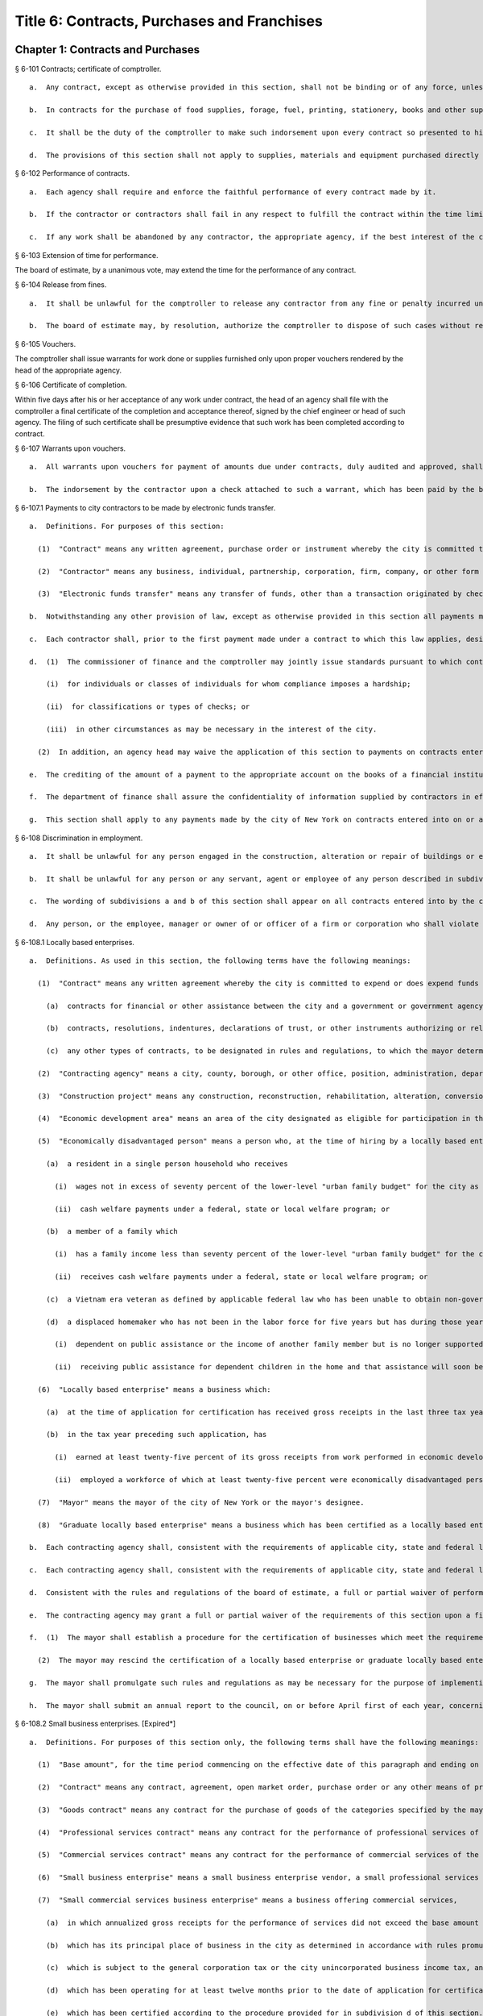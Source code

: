 Title 6: Contracts, Purchases and Franchises
===================================================
Chapter 1: Contracts and Purchases
--------------------------------------------------
§ 6-101 Contracts; certificate of comptroller.  ::


  a.  Any contract, except as otherwise provided in this section, shall not be binding or of any force, unless the comptroller shall indorse thereon the comptroller's certificate that there remains unexpended and unapplied a balance of the appropriation or fund applicable thereto, sufficient to pay the estimated expense of executing such contract, as certified by the officer making the same.

  b.  In contracts for the purchase of food supplies, forage, fuel, printing, stationery, books and other supplies required for daily or continuous use, or of supplies, materials and equipment needed for use immediately after the beginning of the next succeeding fiscal year, to be delivered within a period of one year from the date thereof, the comptroller shall indorse thereon the comptroller's certificate that there remains unexpended and unapplied a balance of the appropriation or fund applicable thereto, sufficient to pay the estimated expense of executing such contract in so far as the same is to be executed during the current fiscal year, as certified by the officer making the same. Upon the first of the following fiscal year the comptroller shall certify by indorsement upon such contract as to the portion of such contract then unexecuted, and such certification by the comptroller shall make any such contract binding and of full force.

  c.  It shall be the duty of the comptroller to make such indorsement upon every contract so presented to him or her, if there remains unapplied and unexpended the amount so specified by the officer making the contract, and thereafter to hold and retain such sum to pay the expense incurred until such contract shall be fully performed. Such indorsement shall be sufficient evidence of such appropriation or fund in any action.

  d.  The provisions of this section shall not apply to supplies, materials and equipment purchased directly by any agency pursuant to subdivisions (c) and (d) of section three hundred forty-four of the charter.




§ 6-102 Performance of contracts.  ::


  a.  Each agency shall require and enforce the faithful performance of every contract made by it.

  b.  If the contractor or contractors shall fail in any respect to fulfill the contract within the time limited for its performance, then the agency in charge thereof shall complete the same in the manner provided for in the contract. The cost of such completion shall be a charge against such delinquent contractor or contractors.

  c.  If any work shall be abandoned by any contractor, the appropriate agency, if the best interest of the city be thereby served, and subject to the approval of the board of estimate, may adopt all subcontracts made by such contractor for such work. All subcontractors shall be bound by such adoption. The agency shall readvertise and relet the work specified in the original contract, exclusive of so much thereof as shall be provided for in the subcontracts so adopted.




§ 6-103 Extension of time for performance.  ::


The board of estimate, by a unanimous vote, may extend the time for the performance of any contract.




§ 6-104 Release from fines.  ::


  a.  It shall be unlawful for the comptroller to release any contractor from any fine or penalty incurred under a contract, except upon the unanimous recommendation of the board of estimate.

  b.  The board of estimate may, by resolution, authorize the comptroller to dispose of such cases without reference to or further action by the board where the sum released does not exceed five hundred dollars.




§ 6-105 Vouchers.  ::


The comptroller shall issue warrants for work done or supplies furnished only upon proper vouchers rendered by the head of the appropriate agency.




§ 6-106 Certificate of completion.  ::


Within five days after his or her acceptance of any work under contract, the head of an agency shall file with the comptroller a final certificate of the completion and acceptance thereof, signed by the chief engineer or head of such agency. The filing of such certificate shall be presumptive evidence that such work has been completed according to contract.




§ 6-107 Warrants upon vouchers.  ::


  a.  All warrants upon vouchers for payment of amounts due under contracts, duly audited and approved, shall refer by number or other description to the voucher, the fund and the contract upon which the payment is to be made. All checks issued by the commissioner of finance on warrants duly approved and executed pursuant to law, as payments on contracts, may be mailed or delivered to the contractor or the contractor's authorized representative.

  b.  The indorsement by the contractor upon a check attached to such a warrant, which has been paid by the bank or depository upon which the same has been drawn, shall be considered as a receipt for the amount of such check.




§ 6-107.1 Payments to city contractors to be made by electronic funds transfer.  ::


  a.  Definitions. For purposes of this section:

    (1)  "Contract" means any written agreement, purchase order or instrument whereby the city is committed to expend or does expend funds in an amount greater than twenty-five thousand dollars in return for work, labor, services, supplies, equipment, materials, or any combination of the foregoing;

    (2)  "Contractor" means any business, individual, partnership, corporation, firm, company, or other form of doing business to which a contract has been awarded; and

    (3)  "Electronic funds transfer" means any transfer of funds, other than a transaction originated by check, draft or similar paper instrument, which is initiated through an electronic terminal, telephonic instrument or computer or magnetic tape so as to order, instruct or authorize a financial institution to debit or credit an account.

  b.  Notwithstanding any other provision of law, except as otherwise provided in this section all payments made by the city of New York to any contractor of the city shall be paid by electronic funds transfer.

  c.  Each contractor shall, prior to the first payment made under a contract to which this law applies, designate one financial institution or other authorized payment agent and provide the commissioner of finance information necessary for the contractor to receive electronic funds transfer payments through the financial institution or other authorized payment agent so designated.

  d.  (1)  The commissioner of finance and the comptroller may jointly issue standards pursuant to which contracting agencies may waive the application of this section to payments:

      (i)  for individuals or classes of individuals for whom compliance imposes a hardship;

      (ii)  for classifications or types of checks; or

      (iii)  in other circumstances as may be necessary in the interest of the city.

    (2)  In addition, an agency head may waive the application of this section to payments on contracts entered into pursuant to section three hundred fifteen of the city charter and any rules promulgated thereunder.

  e.  The crediting of the amount of a payment to the appropriate account on the books of a financial institution or other authorized payment agent designated by a contractor under this section shall constitute full satisfaction by the city of New York for the amount of the payment.

  f.  The department of finance shall assure the confidentiality of information supplied by contractors in effecting electronic funds transfers to the full extent provided by law.

  g.  This section shall apply to any payments made by the city of New York on contracts entered into on or after January first, two thousand eight to a contractor of the city. Further, this section shall apply to any payments made by the city of New York on contracts entered into prior to January first, two thousand eight, provided that where a contractor refuses to supply some portion of the required information necessary to effect payment by electronic funds transfer, the agency head may waive the application of this section where the need for the goods, services or construction is such that it is in the interest of the city to exempt the contractor from the requirements of this section.




§ 6-108 Discrimination in employment.  ::


  a.  It shall be unlawful for any person engaged in the construction, alteration or repair of buildings or engaged in the construction or repair of streets or highways pursuant to a contract with the city, or engaged in the manufacture, sale or distribution of materials, equipment or supplies pursuant to a contract with the city to refuse to employ or to refuse to continue in any employment any person on account of the race, color or creed of such person.

  b.  It shall be unlawful for any person or any servant, agent or employee of any person described in subdivision a to ask, indicate or transmit, orally or in writing, directly or indirectly, the race, color or creed or religious affiliation of any person employed or seeking employment from such person, firm or corporation.

  c.  The wording of subdivisions a and b of this section shall appear on all contracts entered into by the city, and disobedience thereto shall be deemed a violation of a material provision of the contract.

  d.  Any person, or the employee, manager or owner of or officer of a firm or corporation who shall violate any of the provisions of this section shall, upon conviction thereof, be punished by a fine of not more than one hundred dollars or by imprisonment for not more than thirty days, or both.




§ 6-108.1 Locally based enterprises.  ::


  a.  Definitions. As used in this section, the following terms have the following meanings:

    (1)  "Contract" means any written agreement whereby the city is committed to expend or does expend funds in connection with any construction project, except the term "contract" shall not include:

      (a)  contracts for financial or other assistance between the city and a government or government agency; or

      (b)  contracts, resolutions, indentures, declarations of trust, or other instruments authorizing or relating to the authorization, issuance, award, and sale of bonds, certificates of indebtedness, notes, or other fiscal obligations of the city, or consisting thereof; or

      (c)  any other types of contracts, to be designated in rules and regulations, to which the mayor determines that application of the provisions of this section is inappropriate.

    (2)  "Contracting agency" means a city, county, borough, or other office, position, administration, department, division, bureau, board or commission, or a corporation, institution or agency of government, the expenses of which are paid in whole or in part from the city treasury.

    (3)  "Construction project" means any construction, reconstruction, rehabilitation, alteration, conversion, extension, improvement, repair or demolition of real property contracted by a contracting agency.

    (4)  "Economic development area" means an area of the city designated as eligible for participation in the community development block grant program of the United States department of housing and urban development and any other area designated by the mayor by the adoption of a rule or regulation, after consultation with the council, upon a determination that such area has a special need for development of business and jobs in construction.

    (5)  "Economically disadvantaged person" means a person who, at the time of hiring by a locally based enterprise if such hiring occurred not more than three tax years prior to the time of such business's application for certification, or at the time of such application, is:

      (a)  a resident in a single person household who receives

        (i)  wages not in excess of seventy percent of the lower-level "urban family budget" for the city as determined by the United States department of labor bureau of labor statistics; or

        (ii)  cash welfare payments under a federal, state or local welfare program; or

      (b)  a member of a family which

        (i)  has a family income less than seventy percent of the lower-level "urban family budget" for the city as determined by the United States department of labor, bureau of labor statistics, or

        (ii)  receives cash welfare payments under a federal, state or local welfare program; or

      (c)  a Vietnam era veteran as defined by applicable federal law who has been unable to obtain non-government subsidized employment since discharge from the armed services; or

      (d)  a displaced homemaker who has not been in the labor force for five years but has during those years worked in the home providing unpaid services for family members and was

        (i)  dependent on public assistance or the income of another family member but is no longer supported by that income, or

        (ii)  receiving public assistance for dependent children in the home and that assistance will soon be terminated.

    (6)  "Locally based enterprise" means a business which:

      (a)  at the time of application for certification has received gross receipts in the last three tax years averaging no more than six hundred twenty-five thousand dollars or such higher amount as may have been established by regulation for the relevant category of locally based enterprise pursuant to subdivision g of this section; and

      (b)  in the tax year preceding such application, has

        (i)  earned at least twenty-five percent of its gross receipts from work performed in economic development areas, or

        (ii)  employed a workforce of which at least twenty-five percent were economically disadvantaged persons.

    (7)  "Mayor" means the mayor of the city of New York or the mayor's designee.

    (8)  "Graduate locally based enterprise" means a business which has been certified as a locally based enterprise and is not qualified for renewal of such certification because, during the three-year period immediately preceding its application for certification as a graduate locally based enterprise, its gross receipts averaged more than the amount established pursuant to subparagraph a of paragraph six of this subdivision, but not more than one million five hundred thousand dollars or such higher amount as may have been established by regulation for the relevant category of graduate locally based enterprise pursuant to subdivision g of this section.

  b.  Each contracting agency shall, consistent with the requirements of applicable city, state and federal law, including applicable competitive bidding requirements, seek to ensure that not less than ten percent of the total dollar amount of all contracts awarded for construction projects during each fiscal year shall be awarded to locally based enterprises or graduate locally based enterprises.

  c.  Each contracting agency shall, consistent with the requirements of applicable city, state and federal law, include in every contract to which it becomes a party such terms and conditions as may be required by regulation promulgated pursuant to this section to provide that if any or all of the contract is subcontracted, not less than ten percent of the total dollar amount of the contract shall be awarded to locally based enterprises or graduate locally based enterprises; except that, where an amount less than such percentage is subcontracted, such lesser percentage shall be so awarded.

  d.  Consistent with the rules and regulations of the board of estimate, a full or partial waiver of performance and completion bonds may, with the approval of the corporation counsel, be granted by a contracting agency where such bonds are not deemed in the best interests of the city. Contractors shall not require performance and payment bonds from subcontractors which are locally based enterprises and graduate locally based enterprises.

  e.  The contracting agency may grant a full or partial waiver of the requirements of this section upon a finding that an emergency exists, or that no qualified locally based enterprise or graduate locally based enterprise is available to perform a subcontract on reasonable terms, or for other good cause. Any such finding shall be made in writing and shall set forth the reasons therefor. No waiver shall be granted without the approval of the mayor and timely written notification of such waiver to the council.

  f.  (1)  The mayor shall establish a procedure for the certification of businesses which meet the requirements of this section and regulations promulgated hereunder as locally based enterprises or graduate locally based enterprises. Such procedure may provide for a business to be certified as a graduate locally based enterprise for a period not to exceed two years, to commence immediately after the expiration of its certification as a locally based enterprise. A business which has been in existence for less than one year prior to the date of application for certification, and which would otherwise qualify as a locally based enterprise except that it does not meet the criteria set forth in subparagraph (b) of paragraph six of subdivision a of this section, may nevertheless be certified as a locally based enterprise, provided however that such certification shall be rescinded unless the business meets the criteria set forth in such subparagraph within one year from the date of its certification. The mayor shall maintain a list of certified locally based enterprises and graduate locally based enterprises for each borough which identifies the companies which have performed work in such borough to qualify as a locally based enterprise or a graduate locally based enterprise. The contracting agency shall provide to contractors for their consideration the appropriate list of certified locally based enterprises and graduate locally based enterprises for the borough in which the construction contract on which they are bidding is located.

    (2)  The mayor may rescind the certification of a locally based enterprise or graduate locally based enterprise after providing notice and an opportunity to be heard to the business upon a finding that such business is not in compliance with the requirements of this section or the regulations promulgated hereunder.

  g.  The mayor shall promulgate such rules and regulations as may be necessary for the purpose of implementing the provisions of this section. Such regulations may increase the gross receipts limitation provided by subparagraph (a) of paragraph six of subdivision a of this section to an amount not to exceed two million dollars, and may increase the gross receipts limitation provided by paragraph eight of such subdivision to an amount not to exceed five million dollars, for all or specifically designated categories of locally based enterprises and graduate locally based enterprises, so as to effectuate the purposes of this section. By regulation, such gross receipts limitations may be further adjusted every two years to be higher than the amounts specified in this subdivision, as necessary to account for the effects of inflation as indicated by an appropriate index of costs in the construction industry, developed by the director of the office of construction, office of the mayor. Such regulations may also adjust upward the income limitation in paragraph five of subdivision a of this section to allow for increases in the cost of living. Any contractual terms and conditions for contractors and subcontractors provided for in any such regulation, including any sanctions to be imposed for failure to comply with this section, shall be approved as to form by the corporation counsel. All rules and regulations pursuant to and in furtherance of this section shall be adopted and amended in accordance with chapter forty-five of the charter.

  h.  The mayor shall submit an annual report to the council, on or before April first of each year, concerning the administration of the program established pursuant to this section.




§ 6-108.2 Small business enterprises. [Expired*] ::


  a.  Definitions. For purposes of this section only, the following terms shall have the following meanings:

    (1)  "Base amount", for the time period commencing on the effective date of this paragraph and ending on December thirty-first, nineteen hundred eighty-nine, means the amount of seven hundred thousand dollars; for the year nineteen hundred ninety, means eight hundred fifty thousand dollars; for the year nineteen hundred ninety-one, means nine hundred thousand dollars; and for the time period commencing on January first, nineteen hundred ninety-two and ending on June thirtieth, nineteen hundred ninety-two, means nine hundred fifty thousand dollars.

    (2)  "Contract" means any contract, agreement, open market order, purchase order or any other means of procurement between a contracting agency and one or more parties: (a) for the purchase of goods for an amount in excess of five hundred dollars, or (b) for the performance of services.

    (3)  "Goods contract" means any contract for the purchase of goods of the categories specified by the mayor or mayor's designee pursuant to this section and the rules promulgated hereunder. Provided, however, that such term shall not include contracts which are awarded to the United States government and its instrumentalities, New York state, its political subdivisions and instrumentalities, and not-for-profit organizations which have not been certified as small business enterprises.

    (4)  "Professional services contract" means any contract for the performance of professional services of the categories specified by the mayor or mayor's designee pursuant to this section and the rules promulgated hereunder. Provided, however, that such term shall not include contracts which are awarded to the United States government and its instrumentalities, New York state, its political subdivisions and instrumentalities, and not-for-profit organizations which have not been certified as small business enterprises.

    (5)  "Commercial services contract" means any contract for the performance of commercial services of the categories specified by the mayor or mayor's designee pursuant to this section and the rules promulgated hereunder. Provided, however, that such term shall not include contracts which are awarded to the United States government and its instrumentalities, New York state, its political subdivisions and instrumentalities, and not-for-profit organizations which have not been certified as small business enterprises.

    (6)  "Small business enterprise" means a small business enterprise vendor, a small professional services business enterprise or a small commercial services business enterprise.

    (7)  "Small commercial services business enterprise" means a business offering commercial services,

      (a)  in which annualized gross receipts for the performance of services did not exceed the base amount for the applicable year, as defined in paragraph one of this subdivision, in two of the three tax years immediately preceding the date of application for certification; provided, however, that a business which has been in existence for less than three tax years shall meet the requirements of this subparagraph for each tax year of its existence; and

      (b)  which has its principal place of business in the city as determined in accordance with rules promulgated pursuant to subdivision e of this section; and

      (c)  which is subject to the general corporation tax or the city unincorporated business income tax, and has paid such taxes as required; and

      (d)  which has been operating for at least twelve months prior to the date of application for certification; and

      (e)  which has been certified according to the procedure provided for in subdivision d of this section.

    (8)  "Small business enterprise vendor" means a business supplying goods,

      (a)  in which, in two of the three tax years immediately preceding the date of application for certification, either:

        (i)  its annualized gross sales of goods were two million dollars or less, or

        (ii)  the difference between its annualized gross sales and its cost for goods sold was two hundred thousand dollars or less; provided, however, that a business which has been in existence for less than three tax years must meet the requirements of clause (i) or (ii) of this subparagraph for each year of its existence; and

      (b)  which has its principal place of business in the city as determined in accordance with rules promulgated pursuant to subdivision e of this section; and

      (c)  which is subject to the general corporation tax or the city unincorporated business income tax, and has paid such taxes as required; and

      (d)  which has been operating for at least twelve months prior to the date of application for certification; and

      (e)  which has been certified according to the procedure provided for in subdivision d of this section.

    (9)  "Small professional services business enterprise" means a business offering professional services,

      (a)  in which annualized gross receipts for the performance of services did not exceed the base amount for the applicable year, as defined in paragraph one of this subdivision, in two of the three tax years immediately preceding the date of application for certification; provided, however, that a business which has been in existence for less than three tax years shall meet the requirements of this subparagraph for each tax year of its existence; and

      (b)  which has its principal place of business in the city as determined in accordance with rules promulgated pursuant to subdivision e of this section; and

      (c)  which is subject to the general corporation tax or the city unincorporated business income tax, and has paid such taxes as required; and

      (d)  which has been operating for at least twelve months prior to the date of application for certification; and

      (e)  which has been certified according to the procedure provided for in subdivision d of this section.

    (10)  "Not-for-profit organization" means an entity that is either:

      (a)  incorporated as a not-for-profit corporation under the laws of the state of its incorporation; or

      (b)  exempt from federal income tax pursuant to subdivision c of section five hundred one of the internal revenue code of nineteen hundred eighty-six, as amended.

  b.  Goods contracts. Each contracting agency shall, in a manner consistent with the requirements of applicable city, state and federal law, seek to ensure that not less than twenty percent of the total dollar amount of all goods contracts awarded by such agency for an amount not more than ten thousand dollars during each fiscal year shall be awarded to small business enterprise vendors. The mayor or the mayor's designee shall promulgate rules pursuant to subdivision e of this section setting forth the contracts and the categories of goods which, because of the capacity of small business enterprises to provide such goods, and the appropriateness of contracting with such enterprises for the provision of such goods, shall be subject to the procedures set forth in this subdivision.

  c.  Professional and commercial services contracts.

    (1)  Each contracting agency shall, in a manner consistent with the requirements of applicable city, state and federal law, seek to ensure that not less than ten percent of the total dollar amount of all professional services contracts awarded during each fiscal year shall be awarded to small professional services business enterprises. Contracting agencies shall seek to divide needed work into smaller units, if practicable and economically feasible, so that it may be bid on and successfully completed by small professional services business enterprises. The mayor or the mayor's designee shall promulgate rules pursuant to subdivision e of this section setting forth the contracts and the professional services which, because of the capacity of small business enterprises to provide such services, and the appropriateness of contracting with such enterprises for the provision of particular professional services, shall be subject to the procedures set forth in this subdivision.

    (2)  Each contracting agency shall, in a manner consistent with the requirements of applicable city, state and federal law, seek to ensure that not less than ten percent of the total dollar amount of all commercial services contracts awarded during each fiscal year shall be awarded to small commercial services business enterprises. Contracting agencies shall seek to divide needed work into small units, if practicable and economically feasible, so that it may be bid on and successfully completed by small commercial services business enterprises. The mayor or the mayor's designee shall promulgate rules pursuant to subdivision e of this section setting forth the contracts and the commercial services which, because of the capacity of small business enterprises to provide such services, and the appropriateness of contracting with such enterprises for the provision of particular commercial services, shall be subject to the procedures set forth in this subdivision.

  d.  (1)  The mayor or the mayor's designee shall establish a procedure for the certification of businesses which meet the requirements of this section and rules promulgated hereunder as either small business enterprise vendors, small professional services business enterprises or small commercial services business enterprises. Such rules shall set forth criteria to ensure that any business certified as a small business enterprise is an independent business and not substantially owned or controlled by any other business entity which would not qualify as a small business enterprise. Such rules shall further require each business certified as a small business enterprise to submit periodic reports providing information as to its continuing qualification as a small business enterprise. Certification granted pursuant to this subdivision shall be valid for a period of three years.

    (2)  The mayor or the mayor's designee may rescind the certification of a small business enterprise after providing notice and an opportunity to be heard to the business upon a finding that such business is not in compliance with the requirements of this section or the rules promulgated hereunder.

  e.  The mayor or the mayor's designee shall promulgate such rules as may be necessary for the purpose of implementing the provisions of this section. Such rules shall require contracting agencies to submit monthly reports to the mayor or the mayor's designee concerning contract awards to small business enterprises. All rules pursuant to and in furtherance of this section shall be adopted and amended in accordance with the city administrative procedure act, chapter forty-five of the charter.




§ 6-109 [Living wage, prevailing wage and health benefits for certain city service contractors or subcontractors.]  ::


  a.  Definitions. For purposes of this section, the following terms shall have the following meanings:

    (1)  "City" means the City of New York.

    (2)  "Entity" or "Person" means any individual, sole proprietorship, partnership, association, joint venture, limited liability company, corporation or any other form of doing business.

    (3)  "Homecare Services" means the provision of homecare services under the city's Medicaid Personal Care/Home Attendant or Housekeeping Programs, including but not limited to the In-Home Services for the Elderly Programs administered by the Department for the Aging.

    (4)  "Building Services" means work performing any custodial, janitorial, groundskeeping or security guard services, including but not limited to, washing and waxing floors, cleaning windows, cleaning of curtains, rugs, or drapes, and disinfecting and exterminating services.

    (5)  "Day Care Services" means provision of day care services through the city's center-based day care program administered under contract with the city's administration for children's services. No other day care programs shall be covered, including family-based day care programs administered by city-contracted day care centers.

    (6)  "Head Start Services" means provision of head start services through the city's center-based head start program administered under contract with the city's administration for children's services. No other head start programs shall be covered.

    (7)  "Services to Persons with Cerebral Palsy" means provision of services which enable persons with cerebral palsy and related disabilities to lead independent and productive lives through an agency that provides health care, education, employment, housing and technology resources to such persons under contract with the city or the department of education.

    (8)  "Food Services" means the work preparing and/or providing food. Such services shall include, but not be limited to, those as performed by workers employed under the titles as described in the federal dictionary of occupational titles for cook, kitchen helper, cafeteria attendant, and counter attendant. Any contracting agency letting a food services contract under which workers will be employed who do not fall within the foregoing definitions must request that the comptroller establish classifications and prevailing wage rates for such workers.

    (9)  "Temporary Services" means the provision of services pursuant to a contract with a temporary services, staffing or employment agency or other similar entity where the workers performing the services are not employees of the contracting agency. Such services shall include those performed by workers employed under the titles as described in the federal dictionary of occupational titles for secretary, word processing machine operator, data entry clerk, file clerk, and general clerk. Any contracting agency letting a temporary services contract under which workers will be employed who do not fall within the foregoing definitions must request the comptroller to establish classifications and prevailing wage rates for such workers.

    (10)  "City Service Contract" means any written agreement between any entity and a contracting agency whereby a contracting agency is committed to expend or does expend funds and the principle purpose of such agreement is to provide homecare services, building services, day care services, head start services, services to persons with cerebral palsy, food services or temporary services where the value of the agreement is greater than the city's small purchases limit pursuant to section 314 of the city charter. This definition shall not include contracts with not-for-profit organizations, provided however, that this exception shall not apply to not-for-profit organizations providing homecare, headstart, day care and services to persons with cerebral palsy. This definition shall also not include contracts awarded pursuant to the emergency procurement procedure as set forth in section 315 of the city charter.

    (11)  "City Service Contractor" means any entity and/or person that enters into a city service contract with a contracting agency. An entity shall be deemed a city service contractor for the duration of the city service contract that it receives or performs.

    (12)  "City Service Subcontractor" means any entity and/or person, including, but not limited to, a temporary services, staffing or employment agency or other similar entity, that is engaged by a city service contractor to assist in performing any of the services to be rendered pursuant to a city service contract. This definition does not include any contractor or subcontractor that merely provides goods relating to a city service contract or that provides services of a general nature (such as relating to general office operations) to a city service contractor which do not relate directly to performing the services to be rendered pursuant to the city service contract. An entity shall be deemed a city service contractor for the duration of the period during which it assists the city service subcontractor in performing the city service contract.

    (13)  "Contracting Agency" means the city, a city agency, the city council, a county, a borough, or other office, position, administration, department, division, bureau, board, commission, corporation, or an institution or agency of government, the expenses of which are paid in whole or in part from the city treasury or the department of education.

    (14)  "Covered Employer" means a city service contractor or a city service subcontractor.

    (15)  "Employee" means any person who performs work on a full-time, part-time, temporary, or seasonal basis and includes employees, independent contractors, and contingent or contracted workers, including persons made available to work through the services of a temporary services, staffing or employment agency or similar entity. For purposes of this definition and this section, "employ" means to maintain an employee, as defined in this section. For purposes of counting numbers of employees or employed persons when required by this section, full-time, part-time, temporary, or seasonal employees shall be counted as employees. Where an employer's work force fluctuates seasonally, it shall be deemed to employ the highest number of employees that it maintains for any three month period. However, in the case of city service contractors and city service subcontractors that provide day care services, independent contractors that are family-based day care providers shall not be deemed employees of the agencies and shall not be subject to the requirements of this section.

    (16)  "Covered Employee" means an employee entitled to be paid the living wage or the prevailing wage and/or health benefits as provided in subdivision b of this section.

    (17)  "Not-for-Profit Organization" means a corporation or entity having tax exempt status under section 501(c)(3) of the United States internal revenue code and incorporated under state not-for-profit law.

    (18)  "Prevailing Wage and Supplements" means the rate of wage and supplemental benefits per hour paid in the locality to workers in the same trade or occupation and annually determined by the comptroller in accordance with the provisions of section 234 of the New York state labor law or, for titles not specifically enumerated in or covered by that law, determined by the comptroller at the request of a contracting agency or a covered employer in accordance with the procedures of section 234 of the New York state labor law. As provided under section 231 of the New York state labor law, the obligation of an employer to pay prevailing supplements may be discharged by furnishing any equivalent combinations of fringe benefits or by making equivalent or differential payments in cash under rules and regulations established by the comptroller.

    (19)  "Living Wage" has the meaning provided in paragraph 2 of subdivision b of this section.

    (20)  "Health Benefits" has the meaning provided in paragraph 3 of subdivision b of this section.

    (21)  "Health Benefits Supplement Rate" has the meaning provided in subparagraph b of paragraph 3 of subdivision b of this section.

  b.  Living Wage, Prevailing Wage and Health Benefits.

    (1)  Coverage.

      (a)  A city service contractor or city service subcontractor that provides homecare services, day care services, head start services or services to persons with cerebral palsy must pay its covered employees that directly render such services in performance of the city service contract or subcontract no less than the living wage and must either provide its employees health benefits or must supplement their hourly wage rate by an amount no less than the health benefits supplement rate. This requirement applies for each hour that the employee works performing the city service contract or subcontract.

      (b)  A city service contractor or city service subcontractor that provides building services, food services or temporary services must pay its employees that are engaged in performing the city service contract or subcontract no less than the living wage or the prevailing wage, whichever is greater. Where the living wage is greater than the prevailing wage, the city service contractor or city service subcontractor must either provide its employees health benefits or must supplement their hourly wage rate by an amount no less than the health benefits supplement rate. Where the prevailing wage is greater than the living wage, the city service contractor or city service subcontractor must provide its employees the prevailing wage and supplements as provided in paragraph 18 of subdivision a of this section. These requirements apply for each hour that the employee works performing the city service contract or subcontract.

    (2)  The Living Wage. The living wage shall be an hourly wage rate of ten dollars per hour and will be phased in as provided below. Provided, however, that for homecare services under the Personal Care Services program, the wage and health rates below shall only apply as long as the state and federal government maintain their combined aggregate proportionate share of funding and approved rates for homecare services in effect as of the date of the enactment of this section:

      (a)  As of the effective date of this section, $8.10 per hour;

      (b)  As of July 1, 2003, $8.60 per hour;

      (c)  As of July 1, 2004, $9.10 per hour;

      (d)  As of July 1, 2005, $9.60 per hour;

      (e)  As of July 1, 2006, $10.00 per hour.

    (3)  Health Benefits.

      (a)  Health Benefits means receipt by a covered employee of a health care benefits package for the covered employee and/or a health care benefits package for the covered employee and such employee's family and/or dependents.

      (b)  The Health Benefits Supplement Rate shall be $1.50 per hour.

      (c)  For homecare services provided under the Personal Care Services program, the wage and health rates above shall only apply as long as the state and federal government maintain their combined aggregate proportionate share of funding and approved rates for homecare services in effect as of the date of the enactment of this section.

      (d)  In the case of city service contractors or subcontractors providing homecare services, the health benefits requirements of this section may be waived by the terms of a bona fide collective bargaining agreement with respect to employees who have never worked a minimum of eighty (80) hours per month for two consecutive months for that covered employer, but such provision may not be waived for any employees once they have achieved a minimum of eighty (80) hours for two consecutive months and no other provisions of this section may be so waived.

    (4)  Exemption for Employment Programs for the Disadvantaged. The following categories of employees shall not be subject to the requirements of this section:

      (a)  Any employee who is:

        (i)  Under the age of eighteen who is claimed as a dependent for federal income tax purposes and is employed as an after-school or summer employee; or

        (ii)  Employed as a trainee in a bona fide training program consistent with federal and state law where the training program has the goal that the employee advances into a permanent position; provided, however, that this exemption shall apply only when the trainee does not replace, displace or lower the wages or benefits of any covered employee, and the training does not exceed two years; and

      (b)  Any disabled employee, where such disabled employee:

        (i)  Is covered by a current sub-minimum wage certificate issued to the employer by the United States department of labor; or

        (ii)  Would be covered by such a certificate but for the fact that the employer is paying a wage equal to or higher than the federal minimum wage.

    (5)  Retaliation and Discrimination Barred. It shall be unlawful for any covered employer to retaliate, discharge, demote, suspend, take adverse employment action in the terms and conditions of employment or otherwise discriminate against any covered employee for reporting or asserting a violation of this section, for seeking or communicating information regarding rights conferred by this section, for exercising any other rights protected under this section, or for participating in any investigatory or court proceeding relating to this section. This protection shall also apply to any covered employee or his or her representative who in good faith alleges a violation of this section, or who seeks or communicates information regarding rights conferred by this section in circumstances where he or she in good faith believes this section applies. Taking adverse employment action against a covered employee(s) or his or her representative within sixty days of the covered employee engaging in any of the aforementioned activities shall raise a rebuttable presumption of having done so in retaliation for those activities. Any covered employee subjected to any action that violates this subsection may pursue administrative remedies or bring a civil action pursuant to subsection e of this section in a court of competent jurisdiction.

    (6)  Nothing in this section shall be construed to establish a wage or benefit pattern or otherwise affect the establishment of wages or benefits for city employees.

  c.  Obligations of Covered Employers.

    (1)  A covered employer shall comply with the wage, benefits and other requirements of this section.

    (2)  Certification of Compliance.

      (a)  Prior to the award or renewal of a city service contract, the applicant for award or renewal shall provide to the extent permitted by law the awarding contracting agency a certification containing the following information:

        (i)  The name, address, and telephone number of the chief executive officer of the applicant;

        (ii)  A statement that, if the city service contract is awarded or renewed, the applicant agrees to comply with the requirements of this section, and with all applicable federal, state and local laws;

        (iii)  The following workforce information concerning employees of the applicant that will be covered employees under the planned city service contract:

          (a)  the absolute number of covered employees and the number of full-time equivalent covered employees;

          (b)  for all categories of covered employees, the following information broken down by category:

            (1)  job classifications of covered employees in each category; and

            (2)  the wages and benefits provided covered employees in each category (including a description of individual and family health coverage, and sick, annual and terminal leave). The applicant further agrees to require all of its city service subcontractors to provide the same workforce information as described herein;

        (iv)  To the extent permitted by law, a record of any instances during the preceding five years in which the applicant has been found by a court or government agency to have violated federal, state or local laws regulating payment of wages or benefits, labor relations or occupational safety and health, or to the extent permitted by law, in which any government body initiated a judicial action, administrative proceeding or investigation of the applicant in regard to such laws; and

        (v)  An acknowledgement that a finding by a contracting agency that the applicant has violated the requirements of this section may result in the cancellation or rescission of the city service contract. The certification shall be signed under penalty of perjury by an officer of the applicant, and shall be annexed to and form a part of the city service contract. The certification (including updated certifications) and the city service contract shall be public documents and the contracting agency shall make them available to the public upon request for inspection and copying pursuant to the state freedom of information law.

      (b)  A city service contractor shall each year throughout the term of the city service contract submit to the contracting agency an updated certification, identifying any, if any exist, changes to the current certification.

      (c)  A covered employer shall maintain original payroll records for each of its covered employees reflecting the days and hours worked on contracts, projects or assignments that are subject to the requirements of this section, and the wages paid and benefits provided for such hours worked. The covered employer shall maintain these records for the duration of the term of the city service contract and shall retain them for a period of four years after completion of the term of the city service contract. Failure to maintain such records as required shall create a rebuttable presumption that the covered employer did not pay its covered employees the wages and benefits required under the section. Upon the request of the comptroller or the contracting agency, the covered employer shall provide a certified original payroll record.

      (d)  A city service contractor providing building services, food services or temporary services shall, as required by the predecessor version of this section, continue to submit copies of such payroll records, certified by the city service contractor under penalty of perjury to be true and accurate, to the contracting agency with every requisition for payment.

      (e)  A city service contractor providing homecare, day care, head start or services to persons with cerebral palsy may comply with the certification and other reporting requirements of this paragraph by submitting, as part of the contract proposal/contract and requests for payment categorical information about the wages, benefits and job classifications of covered employees of the city service contractor, and of any city service subcontractors, which shall be the substantial equivalent of the information required in clause iii of subparagraph (2)(a) of this paragraph.

    (3)  A city service contractor shall ensure that its city service subcontractors comply with the requirements of this section, and shall provide written notification to its city service subcontractors of those requirements, and include in any contract or agreement with its city service subcontractors a provision requiring them to comply with those requirements.

    (4)  No later than the day on which any work begins under a city service contract subject to the requirements of this section, the covered employer shall post in a prominent and accessible place at every work site and provide each covered employee a copy of a written notice, prepared by the comptroller, detailing the wages, benefits, and other protections to which covered employees are entitled under this section. Such notices shall be provided in english, spanish and other languages spoken by ten percent or more of a covered employer's covered employees. The comptroller shall provide contracting agencies with sample written notices explaining the rights of covered employees and covered employers' obligations under this section, and contracting agencies shall in turn provide those written notices to city service contractors, which shall in turn provide them to their subcontractors.

  d.  City Implementation and Reporting. 

    (1)  Coordination by the Comptroller. The comptroller shall monitor, investigate, and audit the compliance by all contracting agencies, and provide covered employers and employees with the information and assistance necessary to ensure that the section is implemented.

      (a)  The mayor or his or her designee shall promulgate implementing rules and regulations as appropriate and consistent with this section and may delegate such authority to the comptroller. The comptroller shall be responsible for publishing the living wage and for calculating and publishing all applicable prevailing wage and health benefits supplement rates. The comptroller shall annually publish the adjusted rates. The adjusted living wage and health benefits supplement rate shall take effect on July 1 of each year, and the adjusted prevailing wage rates shall take effect on whatever date revised prevailing wage rates determined under section 230 of the state labor law are made effective. At least 30 days prior to their effective date, the relevant contracting agencies, shall provide notice of the adjusted rates to city service contractors, which shall in turn provide written notification of the rate adjustments to each of their covered employees, and to any city service subcontractors, which shall in turn provide written notification to each of their covered employees. Covered employers shall make necessary wage and health benefits adjustments by the effective date of the adjusted rates.

      (b)  The comptroller and the mayor shall ensure that the information set forth in the certifications (including annual updated certifications and alternatives to certifications authorized for city service contractors providing homecare, day care, or head start services or services to persons with cerebral palsy) required to be submitted under paragraph 2 of subdivision c of this section is integrated into and contained in the city's contracting and financial management database established pursuant to section 6-116.2 of the administrative code. Such information shall to the extent permitted by law be made available to the public. Provided, however, that the comptroller and the mayor may agree to restrict from disclosure to the public any information from the certifications required under paragraph 2 of subdivision c of this section that is of a personal nature.

      (c)  The comptroller shall submit annual reports to the mayor and the city council summarizing and assessing the implementation and enforcement of this section during the preceding year, and include such information in the summary report on contracts required under section 6-116.2 of the administrative code.

    (2)  Implementation by Contracting Agencies.

      (a)  Contracting agencies shall comply with and enforce the requirements of this section. The requirements of this section shall be a term and condition of any city service contract. No contracting agency may expend city funds in connection with any city service contract that does not comply with the requirements of this section.

      (b)  Every city service contract shall have annexed to it the following materials which shall form a part of the specifications for and terms of the city service contract:

        (i)  A provision obligating the city service contractor to comply with all applicable requirements under this section;

        (ii)  The certification required under paragraph 2 of subdivision c of this section;

        (iii)  A schedule of the current living wage and health benefits supplement rates, a schedule of job classifications for which payment of the prevailing wage is required under this section together with the applicable prevailing wage rates for each job classification, as determined by the comptroller and notice that such rates are adjusted annually; and

        (iv)  A provision providing that:

          (a)  Failure to comply with the requirements of this section may constitute a material breach by the city service contractor of the terms of the city service contract;

          (b)  Such failure shall be determined by the contracting agency; and

          (c)  If, within thirty days after or pursuant to the terms of the city service contract, whichever is longer, the city service contractor and/or subcontractor receives written notice of such a breach, the city service contractor fails to cure such breach, the city shall have the right to pursue any rights or remedies available under the terms of the city service contract or under applicable law, including termination of the contract.

  e.  Monitoring, Investigation and Enforcement.

    (1)  Enforcement.

      (a)  Whenever the comptroller has reason to believe that a covered employer or other person has not complied with the requirements of this section, or upon a verified complaint in writing from a covered employee, a former employee, an employee's representative, a labor union with an interest in the city service contract at issue, the comptroller shall conduct an investigation to determine the facts relating thereto. In conducting such investigation, the comptroller shall have the same investigatory, hearing, and other powers as are conferred on the comptroller by sections 234 and 235 of the state labor law. At the start of such investigation, the comptroller may, in a manner consistent with the withholding procedures established by section 235.2 of the state labor law, instruct or, in the case of homecare services, day care services, head start services or services to persons with cerebral palsy, advise the relevant contracting agency to withhold any payment due the covered employer in order to safeguard the rights of the covered employees. Provided, however, that in the case of city service contractors providing services to persons with cerebral palsy, day care or head start services, no such withholding of payment may be ordered until such time as the comptroller or contracting agency, as applicable, has issued an order, determination or other disposition finding a violation of this section and the city service contractor has failed to cure the violation in a timely fashion. Based upon such investigation, hearing, and findings, the comptroller shall report the results of such investigation and hearing to the contracting agency, who shall issue such order, determination or other disposition. Such disposition may:

        (i)  Direct payment of wages and/or the monetary equivalent of benefits wrongly denied, including interest from the date of the underpayment to the worker, based on the rate of interest per year then in effect as prescribed by the superintendent of banks pursuant to section 14-a of the state banking law, but in any event at a rate no less than six percent per year;

        (ii)  Direct the filing or disclosure of any records that were not filed or made available to the public as required by this section;

        (iii)  Direct the reinstatement of, or other appropriate relief for, any person found to have been subject to retaliation or discrimination in violation of this section;

        (iv)  Direct payment of a further sum as a civil penalty in an amount not exceeding twenty-five percent of the total amount found to be due in violation of this section;

        (v)  Direct payment of the sums withheld at the commencement of the investigation and the interest that has accrued thereon to the covered employer; and

        (vi)  Declare a finding of non-responsibility and bar the covered employer from receiving city service contracts from the contracting agency for a prescribed period of time. In assessing an appropriate remedy, a contracting agency shall give due consideration to the size of the employer's business, the employer's good faith, the gravity of the violation, the history of previous violations and the failure to comply with record-keeping, reporting, anti-retaliation or other non-wage requirements. Any civil penalty shall be deposited in the city general revenue fund.

      (b)  In circumstances where a city service contractor fails to perform in accordance with any of the requirements of this section and there is a continued need for the service, a contracting agency may obtain from another source the required service as specified in the original contract, or any part thereof, and may charge the non-performing city service contractor for any difference in price resulting from the alternative arrangements, may assess any administrative charge established by the contracting agency, and may, as appropriate, invoke such other sanctions as are available under the contract and applicable law.

      (c)  Before issuing an order, determination or any other disposition, the comptroller or contracting agency, as applicable, shall give notice thereof together with a copy of the complaint, or a statement of the facts disclosed upon investigation, which notice shall be served personally or by mail on any person or covered employer affected thereby. The comptroller or contracting agency, as applicable, may negotiate an agreed upon stipulation of settlement or refer the matter to the office of administrative trials and hearings for a hearing and disposition. Such person or covered employer shall be notified of a hearing date by the office of administrative trials and hearings and shall have the opportunity to be heard in respect to such matters.

      (d)  In an investigation conducted under the provisions of this section, the inquiry of the comptroller or contracting agency, as applicable, shall not extend to work performed more than three years prior to the filing of the complaint, or the commencement of such investigation, whichever is earlier.

      (e)  When, pursuant to the provisions of this section, a final disposition has been entered against a covered employer in two instances within any consecutive six year period determining that such covered employer has failed to comply with the wage, benefits, anti-retaliation, record-keeping or reporting requirements of this section, such covered employer, and any principal or officer of such covered employer who knowingly participated in such failure, shall be ineligible to submit a bid on or be awarded any city service contract for a period of five years from the date of the second disposition.

      (f)  When a final determination has been made in favor of a covered employee or other person and the person found violating this section has failed to comply with the payment or other terms of the remedial order of the comptroller or contracting agency, as applicable, and provided that no proceeding for judicial review shall then be pending and the time for initiation of such proceeding shall have expired, the comptroller or contracting agency, as applicable, shall file a copy of such order containing the amount found to be due with the city clerk of the county of residence or place of business of the person found to have violated this section, or of any principal or officer thereof who knowingly participated in the violation of this section. The filing of such order shall have the full force and effect of a judgment duly docketed in the office of such clerk. The order may be enforced by and in the name of the comptroller or contracting agency, as applicable, in the same manner and with like effect as that prescribed by the state civil practice law and rules for the enforcement of a money judgment.

      (g)  Before any further payment is made, or claim is permitted, of any sums or benefits due under any city service contract covered by this section, it shall be the duty of the contracting agency to require the covered employer, including each city service subcontractor of the covered employer, that has been found to have violated the law, to file a written statement certifying to the amounts then due and owing from each such covered employer to or on behalf of all covered employees, or the city for wages or benefits wrongly denied them, or for civil penalties assessed, and setting forth the names of the persons owed and the amount due to or on behalf of each respectively. This statement shall be verified as true and accurate by the covered employer under penalty of perjury. If any interested person shall have previously filed a protest in writing objecting to the payment to any covered employer on the ground that payment is owing to one or more employees of the covered employer for violations of this section, or if for any other reason it may be deemed advisable, the comptroller, a contracting agency or the city department of finance may deduct from the whole amount of any payment to the covered employer sums admitted by the covered employer in the verified statement or statements to be due and owing to any covered employee before making payment of the amount certified for payment, and may withhold the amount so deducted for the benefit of the employees or persons that are owed payment as shown by the verified statements and may pay directly to any person the amount shown by the statements to be due them.

      (h)  The comptroller or any contracting agency shall be authorized to contract with non-governmental agencies to investigate possible violations of this section. Where a covered employer is found to have violated the requirements of this section, the covered employer shall be liable to the city for costs incurred in investigating and prosecuting the violation.

    (2)  Enforcement by Private Right of Action.

      (a)  When a final determination has been made and such determination is in favor of a covered employee, such covered employee may, in addition to any other remedy provided by this section, institute an action in any court of appropriate jurisdiction against the covered employer found to have violated this section. For any violation of this section, including failure to pay applicable wages, provide required benefits, or comply with other requirements of this section, including protections against retaliation and discrimination, the court may award any appropriate remedy at law or equity including, but not limited to, back pay, payment for wrongly denied benefits, interest, other equitable or make-whole relief, reinstatement, injunctive relief and/or compensatory damages. The court shall award reasonable attorney's fees and costs to any complaining party who prevails in any such enforcement action.

      (b)  Notwithstanding any inconsistent provision of this section or of any other general, special or local law, ordinance, city charter or administrative code, an employee affected by this law shall not be barred from the right to recover the difference between the amount paid to the employee and the amount which should have been paid to the employee under the provisions of this section because of the prior receipt by the employee without protest of wages or benefits paid, or on account of the employee's failure to state orally or in writing upon any payroll or receipt which the employee is required to sign that the wages or benefits received by the employee are received under protest, or on account of the employee's failure to indicate a protest against the amount, or that the amount so paid does not constitute payment in full of wages or benefits due the employee for the period covered by such payment.

      (c)  Such action must be commenced within three years of the date of the alleged violation, or within three years of the final disposition of any administrative complaint or action concerning the alleged violation or, if such a disposition is reviewed in a proceeding pursuant to article 78 of the state civil practice law and rules, within three years of the termination of such review proceedings. No procedure or remedy set forth in this section is intended to be exclusive or a prerequisite for asserting a claim for relief to enforce any rights hereunder in a court of law. This section shall not be construed to limit an employee's right to bring a common law cause of action for wrongful termination.

  f.  Other provisions.

    (1)  Except where expressly provided otherwise in this section, the requirements of this section shall apply to city service contracts entered into after the effective date of this section, and shall not apply to any existing city service contract entered into prior to that date. Where a city service contract is renewed or extended after the effective date of this section, such renewal or extension shall be deemed new city service contracts and shall trigger coverage under this section if the terms of the renewed or extended city service contract, otherwise meet the requirements for coverage under this section. However, city service contractors and city service subcontractors that provide services to persons with cerebral palsy, day care services or head start services shall be subject to the requirements of this section only upon the award or renewal of city service contracts after the effective date of this section. City service contractors and city service subcontractors that provide homecare services shall be subject to the requirements of this section immediately upon the effective date of this section.

    (2)  Members of the public shall have a right of access to documents or information that is designated as public under article six of the public officers law. Such public documents or information as pursuant to the law shall be made available to the public for inspection and copying. The custodians of such documents or information may charge a reasonable fee, not to exceed twenty-five cents per page, for copying.

    (3)  Contracting agencies shall begin requiring city service contractors to supplement the information currently required to be submitted pursuant to section 6-116.2 of the administrative code with the additional information specified in clause iii of subparagraph a of paragraph 2 of subdivision c of this section. This information shall be compiled by the contracting agency and included in the computerized database jointly maintained by the mayor and the comptroller pursuant to section 6-116.2 of the administrative code.

    (4)  Nothing in this section shall be construed as prohibiting or conflicting with any other obligation or law, including any collective bargaining agreement, that mandates the provision of higher or superior wages, benefits, or protections to covered employees. No requirement or provision of this section shall be construed as applying to any person or circumstance where such coverage would be preempted by federal or state law. However, in such circumstances, only those specific applications or provisions of this section for which coverage would be preempted shall be construed as not applying.

    (5)  In the event that any requirement or provision of this section, or its application to any person or circumstance, should be held invalid or unenforceable by any court of competent jurisdiction, such holding shall not invalidate or render unenforceable any other requirements or provisions of this section, or the application of the requirement or provision held invalid to any other person or circumstance.




§ 6-110 Additional work.  ::


Any contract for work or supplies may contain a provision to the effect that the head of the agency making the contract may order additional work to be done or supplies furnished for the purpose of completing such contract, at an expense not exceeding five per centum of the amount thereof; provided, however, that the board of estimate may by resolution adopt regulations providing that any contract for work or supplies may contain a provision to the effect that the head of the agency making the contract may order additional work to be done or supplies furnished for the purpose of completing such contract, at an expense not exceeding ten per centum of the amount thereof.




§ 6-111 Bids; opening of.  ::


All bids shall be publicly opened by the officer or officers advertising therefor in the presence of the comptroller, or the comptroller's representative. The opening of such bids shall not be postponed if the comptroller or the comptroller's representative shall, after due notice, fail to attend.




§ 6-111.1 [Electronic posting of requests for proposals.]  ::


All requests for proposals and any other public notices of opportunities to contract with the city shall, simultaneously with their publication, be posted on the city's website in a location that is accessible by the public.




§ 6-111.2 Client services contracts.  ::


  a.  No request for proposal for new client services program contracts shall be released to the public unless at least 45 days prior to such release a concept report regarding such request for proposal is released to the public. Prior to the release of concept reports, the city shall publish a notification of the release in five consecutive editions of the city record and electronically on the city's website in a location that is accessible to the public, and upon release, concept reports shall be posted on the city's website in a location that is accessible by the public. For purposes of this subdivision, the term, "new client services program" shall mean any program that differs substantially in scope from an agency's current contractual client services programs, including, but not limited to, substantial differences in the number or types of clients, geographic areas, evaluation criteria, service design or price maximums or ranges per participant if applicable. For purposes of this subdivision, the term, "concept report", shall mean a document outlining the basic requirements of a request for proposal for client services contracts and shall include, but not be limited to, statements explaining:

    (i)  the purpose of the request for proposal;

    (ii)  the planned method of evaluating proposals;

    (iii)  the proposed term of the contract;

    (iv)  the procurement timeline, including, but not limited to, the expected start date for new contracts, expected request for proposal release date, approximate proposal submission deadline and expected award announcement date;

    (v)  funding information, including but not limited to, total funding available for the request for proposal and sources of funding, anticipated number of contracts to be awarded, average funding level of contracts, anticipated funding minimums, maximums or ranges per participant, if applicable, and funding match requirements;

    (vi)  program information, including, but not limited to, as applicable, proposed model or program parameters, site, service hours, participant population(s) to be served and participant minimums and/or maximums; and

    (vii)  proposed vendor performance reporting requirements.

  b.  Notwithstanding the issuance of a concept report, the agency may change the above-required information at any time after the issuance of such concept report. Non-compliance with this section shall not be grounds to invalidate a contract.




§ 6-111.3 Online reverse auction pilot program.  ::


  a.  The mayor may create a pilot program to determine the efficacy of online reverse auctions. The pilot program shall be for a period of twenty-four months during which period the mayor shall conduct at least six online reverse auctions for purchase contracts chosen by the mayor the combined value of which shall not be less than six million dollars. For purposes of this section the term, "online reverse auction," shall mean an auction for the purchase of goods by the city which is conducted online in electronic interactive format during which potential vendors bid against one another to provide goods for the city. The mayor may promulgate rules to implement the requirements of this section. The mayor shall submit a report to the Council and the Comptroller detailing the results of the online reverse auction pilot program no more than 60 days after the completion of such pilot program.




§ 6-112 False statements.  ::


Any person who makes or causes to be made a false, deceptive or fraudulent representation in any statement required by the board of estimate to set forth the financial condition, present plant and equipment, working organization, prior experience, and other information pertinent to the qualifications of any bidder, shall be guilty of an offense punishable by a fine of not less than one hundred dollars nor more than one thousand dollars, by imprisonment for a period not exceeding six months, or both; and the person on whose behalf such false, deceptive or fraudulent representation was made, shall thenceforth be disqualified from bidding on any contracts for the city.




§ 6-113 Security.  ::


Each bidder whose bid is accepted shall give security for the faithful performance of his or her contract in the manner prescribed in the regulations of the board of estimate. The adequacy and sufficiency of such security, as well as the justification and acknowledgment thereof, shall be subject to the approval of the comptroller.




§ 6-114 Participation in an international boycott.  ::


  a.  Every contract for or on behalf of the city for the manufacture, furnishing or purchasing of supplies, material or equipment or for the furnishing of work, labor or services, in an amount exceeding five thousand dollars, shall contain a stipulation, as a material condition of the contract, by which the contractor agrees that neither the contractor nor any substantially-owned affiliated company is participating or shall participate in an international boycott in violation of the provisions of the export administration act of nineteen hundred sixty-nine, as amended, or the regulations of the United States department of commerce promulgated thereunder.

  b.  Upon the final determination by the commerce department or any other agency of the United States as to, or conviction of any contractor or substantially-owned affiliated company thereof, participation in an international boycott in violation of the provisions of the export administration act of nineteen hundred sixty-nine, as amended, or the regulations promulgated thereunder, the comptroller may, at his or her option, render forfeit and void any contract containing the conditions specified in this section. In those instances where the comptroller determines that no action shall be taken pursuant to this section, the comptroller shall report the basis therefore to the city council.

  c.  Nothing contained herein shall operate to impair any existing contract, except that any renewal, amendment or modification of such contract occurring on or after the fourth of November, nineteen hundred seventy-eight shall be subject to the conditions specified in this section.

  d.  The comptroller shall have the power to issue rules and regulations pursuant to this section.




§ 6-115 Anti-apartheid contract provisions. [Repealed]  ::


  a.  With respect to contracts described in subdivisions b and c of this section, and in accordance with such provisions, no city agency shall contract for the supply of goods, services or construction with any person who does not agree to stipulate to the following as material conditions of the contract if there is another person who will contract to supply goods, services or construction of comparable quality at a comparable price:

    (1)  That the contractor and its affiliates shall not during the term of such contract sell or agree to sell goods or services to Burma, the Government of Burma, or to any entity owned or controlled by the Government of Burma; and

    (2)  In the case of a contract to supply goods, that none of the goods to be supplied to the city originated in Burma.

    (3)  The contractor and its affiliates do not do business in Burma or the contractor and its affiliates are actively engaged in the withdrawal of their operations from Burma and will have completed such withdrawal in six months, provided, however, that any such company that has withdrawn or is so engaged in withdrawing its operations from Burma that maintains a presence in Burma after such six month period solely for the purpose of liquidating its business shall not be ineligible for that reason to make the certification provided for in this paragraph.

    (4)  (a)  It shall not make new investments in Burma.

      (b)  If at any time during the course of the contract the contractor acquires an entity which is doing business in Burma, the contractor shall initiate withdrawal of its acquisition's operations from Burma.

      (c)  It shall not enter into any new agreement with a Burmese entity allowing the use of its trademark, copyright or patent by such entity.

    (5)  In the case of a contract to supply motor vehicles, heavy equipment, electronic data processing equipment and software, copying machines or petroleum products, the contractor will, in addition to providing the certification described in this section with respect to itself and its affiliates, certify or provide a certification to the contracting agency from the manufacturer or refiner of the product to be supplied to the city that such manufacturer or refiner of the product to be supplied to the city that such manufacturer or refiner and its affiliates are in compliance with the terms set forth in this subdivision and subdivision d of this section. The commissioner of the department of citywide administrative services shall consider whether to designate other goods supplied to the city to be subject to the provisions of this paragraph, and by rule so designate any such goods as he or she determine appropriate based upon considerations including information that one or more manufacturers of such goods or affiliates of such manufacturers have not withdrawn operations from Burma, the effects on the city's procurement process, including the opportunities of small, minority and women owned business enterprises to compete for such contracts, and the recommendations of other agency heads.

    (6)  For the purposes of this subdivision, an entity shall be considered to have withdrawn its operations from Burma if:

      (a)  it does not maintain any office, plant or employee in Burma other than for the following purposes: (i) the activities of religious, educational or charitable organizations; (ii) activities intended to promote the exchange of information, including the publication or sale of newspapers, magazines, books, films, television programming, photographs, microfilm, microfiche, and similar materials; (iii) the gathering or dissemination of information by news media organizations; and (iv) the providing of telecommunications and mail services not involving the sale or leasing of equipment;

      (b)  it has no investments in Burma; and

      (c)  it does not provide goods or services to any Burmese entity pursuant to any non-equity agreement.

    (7)  The provisions of paragraphs four and six of this subdivision concerning investments, agreements concerning trademarks, copyrights and patents, and non-equity agreements shall not apply to the ownership or agreements with entities engaged in activities described in clauses, i, ii, iii and iv of subparagraph a of paragraph six.

    (8)  Notwithstanding the provisions of this section a city agency may purchase medical supplies intended to preserve or prolong life or to cure, prevent, or ameliorate diseases, including hospital, nutritional, diagnostic, pharmaceutical and non-prescription products specifically manufactured to satisfy identified health care needs, or for which there is no medical substitute. The determination of whether no medical substitute exists shall be made by the city agency requiring the supply, pursuant to general standards of good medical and professional practice. The city agency shall give notice to the city chief procurement officer in writing, certifying compliance with this exemption, said notice and certification being sufficient to allow the purchase of medical supplies under this exemption. To the extent that a person doing business in Burma is providing only medical supplies, as described hereinabove, to persons in Burma, then the supply of goods or equipment to the city by said person shall also be exempt from the requirements of this section. This exemption from the requirements of this section shall not apply in any case in which the nature of any person's business dealings in Burma include both medical and non-medical supplies.

    (9)  For the purposes of this subdivision:

      (a)  "Affiliates" of a contractor means the parent company of the contractor, and any subsidiaries of the parent company, and any subsidiaries of the contractor.

      (b)  "Parent company" shall mean an entity that directly controls the contractor.

      (c)  "Subsidiary" shall mean an entity that is controlled directly or indirectly through one or more intermediaries, by a contractor or the contractor's parent company.

      (d)  "Control" shall mean holding five percent or more of the outstanding voting securities of a corporation, or having an interest of five percent or more in any other entity.

      (e)  "Entity" shall mean a sole proprietorship, partnership, association, joint venture, company, corporation or any other form of doing business.

      (f)  "Burmese entity" shall mean an entity organized in Burma, or a branch or office in Burma of an entity that is domiciled or organized outside Burma.

      (g)  "Investment" shall mean the beneficial ownership or control or a controlling interest in a Burmese entity, but shall not include the purchase of securities of a Burmese entity for a customer's account.

      (h)  "Non-equity agreement" shall mean a license, franchise, distribution or other written agreement pursuant to which an entity provides management, maintenance, or training services directly to a Burmese entity, or supplies goods directly to a Burmese entity for distribution by such Burmese entity, or for use as component parts in the manufacture of other goods by such Burmese entity. In addition, a non-equity agreement shall mean an original equipment manufacturer agreement, as defined pursuant to rules promulgated by the commissioner of the department of citywide administrative services, for equipment sold by a manufacturer of computers, copiers, or telecommunication equipment, which provides for or authorizes the sale of such equipment alone or part of a finished product, to a Burmese entity. Such commissioner shall consider whether to designate other equipment to be subject to this provision regarding original equipment manufacturer agreements, and by rule to so designate any such equipment as he or she determines appropriate based upon considerations including the effects on the city's procurement process, including the opportunities of small, minority and women owned business enterprises to compete for such city contracts.

  b.  In the case of contracts subject to competitive sealed bidding pursuant to section three hundred thirteen of the charter, whenever the lowest responsible bidder has not agreed to stipulate to the conditions set forth in subdivision a of this section and another bidder who has agreed to stipulate to such conditions has submitted a bid within five percent of the lowest responsible bid for a contract to supply goods, services or construction of comparable quality, the contracting agency shall refer such bids to the mayor or such other official as may exercise such power pursuant to section three hundred ten of the charter, who, in accordance with subdivision b of section three hundred thirteen of the charter may determine that it is in the best interest of the city that the contract shall be awarded to other than the lowest responsible bidder.

  c.  In the case of contracts for goods, services or construction involving an expenditure of an amount greater than the amounts established pursuant to subdivisions b and c of section three hundred fourteen of the charter, the contracting agency shall not award to a proposed contractor who has not agreed to stipulate to the conditions set forth in subdivision a of this section unless the head of the agency seeking to use the goods, services or construction determines that the goods, services or construction supplied by such person are necessary for the agency to perform its functions and there is no other responsible contractor who will supply goods, services or construction of comparable quality at a comparable price. Such determination shall be made in writing and shall be forwarded to the procurement policy board and the agency designated by the mayor pursuant to subdivision j of this section, and published in the City Record.

  d.  No city agency shall enter into a contract for an amount in excess of the amounts established pursuant to subdivisions b and c of section three hundred fourteen of the charter with any proposed contractor who does not agree to stipulate as a material condition of the contract that such entity and its affiliates have not within the twelve months prior to the award of such contract violated, and shall not during the period of such contract violate the provisions of section 138 of the U.S. customs and trade act of 1990 or any other sanctions imposed by the United States government with regard to Burma.

  e.  Upon receiving information that a contractor, manufacturer or refiner who has agreed to the conditions set forth in subdivision a of this section is in violation thereof, the contracting agency shall review such information and offer the contractor and such other entity an opportunity to respond. If the contracting agency finds that a violation of such conditions has occurred, or if a final determination has been made by the commerce department or any other agency of the United States or a finding has been made by a court that any such entity has violated any provision of section 138 of the U.S. customs and trade act of 1990 or any other sanctions imposed by the United States government with regard to Burma, the contracting agency shall take such actions as may be appropriate and provided by law, rule or contract, including but not limited to imposing sanctions, seeking compliance, recovering damages and declaring the contractor in default. The mayor shall designate an agency to maintain records of actions taken in such cases.

  f.  As used in this section, the term "contract" shall not include contracts with governmental and non-profit organizations, contracts awarded pursuant to the emergency procurement procedure set forth in section three hundred fifteen of the charter, or contracts, resolutions, indentures, declarations of trust, or other instruments authorizing or relating to the authorization, issuance, award, sale or purchase of bonds, certificates of indebtedness, notes or other fiscal obligations of the city, provided that agencies, shall consider the policies of this law when selecting a consultant to provide financial or legal advice, and when selecting managing underwriters in connection with such activities.

  g.  The provisions of this section shall not apply to contracts for which the city receives funds administered by the United States department of transportation, except to the extent congress has directed that the department of transportation, not to withhold funds from states and localities that implement Burmese embargo policies, or to the extent that such funds are not otherwise withheld by the department of transportation.

  h.  The department of the citywide administrative services and any other agency or agencies designated by the mayor shall conduct a study to develop recommendations concerning the application of the policies set forth in this section to procurement of goods, services or construction for amounts less than or equal to the amounts established pursuant to subdivisions b and c of section three hundred fourteen of this charter, and shall, on or before January first, nineteen hundred ninety-seven, submit a report to the mayor and the council containing such recommendations.

  i.  Nothing in this section shall be construed to limit the authority of a contracting agency or any official authorized by the charter to approve the selection of a contractor from taking into account, in making a determination to select or approve the selection of a contractor, in a manner consistent with applicable law and rules, any information concerning any direct or indirect relationship an entity may have related to business activities in Burma.

  j.  (1)  The mayor shall designate an agency or agencies to collect information concerning entities doing business in Burma and to maintain records of contractors which have or have not agreed to the conditions set forth in subdivision a of this section. In October of each year, beginning in nineteen hundred ninety-seven, such agency or agencies shall submit a report to the mayor and the council setting forth information concerning contractors that have and have not agreed to such terms during the previous fiscal year, and the circumstances under which any contract subject to this section was awarded to a contractor who did not agree to such terms. The agency shall also report at such time on the efforts of public and quasi-public entities operating in the city to implement the Burmese embargo policies.

    (2)  The mayor shall designate an agency to collect information concerning whether entities withdrawing from Burma have given or agreed to give advance notification to their Burmese employees and representative trade unions (or other representative employee organizations if there are no appropriate unions) of the planned termination of investment not less than six months prior to such termination, and have engaged or agreed to engage in good faith negotiations with such representative unions or organizations regarding the terms of such termination, including but not limited to pension benefits; relocation of employees; continuation of existing union recognition agreements; severance pay; and acquisition of the terminated business or its assets by representative trade unions, union-sponsored workers trusts, other representative worker organizations or employees. Such agency shall inform such entities of, and offer them an opportunity to respond to, any such information it collects. In October of each year, beginning in nineteen hundred ninety-seven, such agency shall submit a report to the mayor and the council on the information collected pursuant to this subdivision.




§ 6-115.1 Nondiscrimination in employment in Northern Ireland.  ::


  a.  Definitions. For the purposes of this section "MacBride Principles" shall mean those principles relating to nondiscrimination in employment and freedom of workplace opportunity which require employers doing business in Northern Ireland to:

    (1)  increase the representation of individuals from underrepresented religious groups in the work force, including managerial, supervisory, administrative, clerical and technical jobs;

    (2)  take steps to promote adequate security for the protection of employees from underrepresented religious groups both at the workplace and while traveling to and from work;

    (3)  ban provocative religious or political emblems from the workplace;

    (4)  publicly advertise all job openings and make special recruitment efforts to attract applicants from underrepresented religious groups;

    (5)  establish layoff, recall and termination procedures which do not in practice favor a particular religious group;

    (6)  abolish all job reservations, apprenticeship restrictions and differential employment criteria which discriminate on the basis of religion;

    (7)  develop training programs that will prepare substantial numbers of current employees from underrepresented religious groups for skilled jobs, including the expansion of existing programs and the creation of new programs to train, upgrade and improve the skills of workers from underrepresented religious groups;

    (8)  establish procedures to assess, identify and actively recruit employees from underrepresented religious groups with potential for further advancement; and

    (9)  appoint a senior management staff member to oversee affirmative action efforts and develop a timetable to ensure their full implementation.

  b.  1.  With respect to contracts described in paragraphs two and three of this subdivision, and in accordance with such paragraphs, no agency, elected official or the council shall contract for the supply of goods, services or construction with any contractor who does not agree to stipulate to the following, if there is another contractor who will contract to supply goods, services or construction of comparable quality at a comparable price: the contractor and any individual or legal entity in which the contractor holds a ten percent or greater ownership interest and any individual or legal entity that holds a ten percent or greater ownership interest in the contractor either (a) have no business operations in Northern Ireland, or (b) shall take lawful steps in good faith to conduct any business operations they have in Northern Ireland in accordance with the MacBride Principles, and shall permit independent monitoring of their compliance with such principles.

    2.  In the case of contracts let by competitive sealed bidding, whenever the lowest responsible bidder has not agreed to stipulate to the conditions set forth in this section and another bidder who has agreed to stipulate to such conditions has submitted a bid within five percent of the lowest responsible bid for a contract to supply goods, services or construction of comparable quality, the contracting entity shall refer such bids to the mayor, the speaker or other official, as appropriate, who may determine, in accordance with applicable law and rules, that it is in the best interest of the city that the contract be awarded to other than the lowest responsible bidder.

    3.  In the case of contracts let by other than competitive sealed bidding for goods or services involving an expenditure of an amount greater than ten thousand dollars, or for construction involving an amount greater than fifteen thousand dollars, the contracting entity shall not award to a proposed contractor who has not agreed to stipulate to the conditions set forth in this section unless the entity seeking to use the goods, services or construction determines that the goods, services or construction are necessary for the entity to perform its functions and there is no other responsible contractor who will supply goods, services or construction of comparable quality at a comparable price. Such determination shall be made in writing and shall be filed in accordance with rules of the procurement policy board or any rules of the council relating to procurement, as appropriate, and shall be published in the City Record.

  c.  Upon receiving information that a contractor who has made the stipulation required by this section is in violation thereof, the contracting entity shall review such information and offer the contractor an opportunity to respond. If the contracting entity finds that a violation has occurred, it shall take such action as may be appropriate and provided for by law, rule or contract, including, but not limited to, imposing sanctions, seeking compliance, recovering damages, declaring the contractor in default and/or seeking debarment or suspension of the contractor.

  d.  As used in this section, the term "contract" shall not include contracts with governmental and non-profit organizations, contracts awarded pursuant to the emergency procurement procedure set forth in section three hundred fifteen of the charter or in rules of the procurement policy board or any rules of the council relating to procurement, as appropriate, or contracts, resolutions, indentures, declarations of trust or other instruments authorizing or relating to the authorization, issuance, award, sale or purchase of bonds, certificates of indebtedness, notes or other fiscal obligations of the city, provided that the policies of this section shall be considered when selecting a contractor to provide financial or legal advice, and when selecting managing underwriters in connection with such activities.

  e.  The provisions of this section shall not apply to contracts for which the city receives funds administered by the United States department of transportation, except to the extent congress has directed that the department of transportation not withhold funds from states and localities that choose to implement selective purchasing policies based on agreement to comply with the MacBride Principles, or to the extent that such funds are not otherwise withheld by the department of transportation.




§ 6-116 Additional contract provisions.  ::


  a.  Every contract shall contain a provision which permits the agency, in addition to any other right or remedy, to give notice to the contractor that the agency finds the contractor's performance to be improper, dilatory or otherwise not in compliance with the requirements of the contract.

  b.  The contract shall provide that if such notice is given, upon the termination of the contract the contractor may be declared not to be a responsible bidder for a period of time which shall not exceed three years, following notice and the opportunity for a hearing at which the contractor shall have the right to be represented by counsel.

  c.  The provisions of the contract and the procedure set forth therein for making the finding and declaration referred to in subdivisions a and b shall be consistent with applicable rules and regulations of the board of estimate.




§ 6-116.1 Information required to be kept on contractor performance.  ::


All agencies letting contracts shall monitor the performance of every contractor. Information with respect to contractor performance shall be maintained by the city at a central location and shall be accessible to the members of the board of estimate, the members of the city council and city agencies upon request.




§ 6-116.2 [Reporting of contracted goods and services; computerized data base.] ::


  a.  The comptroller and the mayor shall jointly maintain, at the financial information services agency, a computerized data base. Such data base shall contain information for every franchise and concession and every contract for goods or services involving the expenditure of more than ten thousand dollars or in the case of construction, repair, rehabilitation or alteration, the expenditure of more than fifteen thousand dollars, entered into by an agency, New York city affiliated agency, elected official or the council, including, but not limited to:

    (1)  the name, address, and federal taxpayer's identification number of the contractor, franchisee or concessionaire where available in accordance with applicable law;

    (2)  the dollar amount of each contract including original maximum and revised maximum expenditure authorized, current encumbrance and actual expenditures;

    (3)  the type of goods or services to be provided pursuant to the contract;

    (4)  the term of the contract, or in the case of a construction contract the starting and scheduled completion date of the contract and the date final payment is authorized;

    (5)  the agency, New York city affiliated agency, elected official or the council that awarded the contract, franchise or concession and the contract registration number, if any, assigned by the comptroller;

    (6)  the manner in which the contractor, franchisee or concessionaire was selected, including, but not limited to, in the case of a contractor, whether the contractor was selected through public letting and if so, whether the contractor was the lowest responsible bidder; whether the contractor was selected through a request for proposal procedure, and if so, whether the contractor's response to the request offered the lowest price option; whether the contractor was selected without competition or as a sole source; whether the contractor was selected through the emergency procedure established in the charter or the general municipal law, where applicable; or whether the contractor was selected from a list of prequalified bidders, and if applicable, whether the contractor was the lowest responsible bidder; and

    (7)  the date of any public hearing held with respect to the contract and the date and agenda number of action taken with respect to a concession or franchise by the franchise and concession review committee; and

    (8)  [Reserved.]

    (9)  the contract budget category to which the contract is assigned, where applicable.

  b.  (i)  The mayor and comptroller shall be responsible for the maintenance of a computerized data system which shall contain information for every contract, in the following manner: the mayor shall be responsible for operation of the system; the mayor and the comptroller shall be jointly responsible for all policy decisions relating to the system. In addition, the mayor and the comptroller shall jointly review the operation of the system to ensure that the information required by this subdivision is maintained in a form that will enable each of them, and agencies, New York city affiliated agencies, elected officials and the council, to utilize the information in the performance of their duties. This system shall have access to information stored on other computerized data systems maintained by agencies, which information shall collectively include, but not be limited to:

      (1)  the current addresses and telephone numbers of:

        A.  the contractor's principal executive offices and the contractor's primary place of business in the New York city metropolitan area, if different,

        B.  the addresses of the three largest sites at which it is anticipated that work would occur in connection with the proposed contract, based on the number of persons to be employed at each site,

        C.  any other names under which the contractor has conducted business within the prior five years, and

        D.  the addresses and telephone numbers of all principal places of business and primary places of business in the New York city metropolitan area, if different, where the contractor has conducted business within the prior five years;

      (2)  the dun &amp; bradstreet number of the contractor, if any;

      (3)  the taxpayer identification numbers, employer identification numbers or social security numbers of the contractor or the division or branch of the contractor which is actually entering into the contract;

      (4)  the type of business entity of the contractor including, but not limited to, sole proprietorship, partnership, joint venture or corporation;

      (5)  the date such business entity was formed, the state, county and country, if not within the United States, in which it was formed and the other counties within New York State in which a certificate of incorporation, certificate of doing business, or the equivalent, has been filed within the prior five years;

      (6)  the principal owners and officers of the contractor, their dates of birth, taxpayer identification numbers, social security numbers and their current business addresses and telephone numbers;

      (7)  the names, current business addresses and telephone numbers, taxpayer identification numbers and employer identification numbers of affiliates of the contractors;

      (8)  the principal owners and officers of affiliates of the contractor and their current business addresses and telephone numbers;

      (9)  the principal owners and officers of every subcontractor;

      (10)  the type, amount and contract registration number of all other contracts awarded to the contractor, as reflected in the database maintained pursuant to subdivision a of this section;

      (11)  the contract sanction history of the contractor for the prior five years, including, but not limited to, all cautions, suspensions, debarments, cancellations of a contract based upon the contractor's business conduct, declarations of default on any contract made by any governmental entity, determinations of ineligibility to bid or propose on contracts and whether any proceedings to determine eligibility to bid or propose on contracts are pending;

      (12)  the contract sanction history for the prior five years of affiliates of the contractor including, but not limited to, all cautions, suspensions, debarments, cancellations of a contract based upon such entity's business conduct, declarations of default on any contract made by any governmental entity, determinations of ineligibility to bid or propose on contracts and whether any proceedings to determine eligibility to bid or propose on contracts are pending;

      (13)  the name and telephone number of the chief contracting officer or other employee of the agency, elected official or the council responsible for supervision of those charged with day-to-day management of the contract;

      (14)  judgments or injunctions obtained within the prior five years in any judicial actions or proceedings initiated by any agency, any elected official or the council against the contractor with respect to a contract and any such judicial actions or proceedings that are pending;

      (15)  record of all sanctions imposed within the prior five years as a result of judicial or administrative disciplinary proceedings with respect to any professional licenses held by the contractor, or a principal owner or officer of the contractor;

      (16)  whether city of New York income tax returns, where required, have been filed for the past five years;

      (17)  outstanding tax warrants and unsatisfied tax liens, as reflected in the records of the city;

      (18)  information from public reports of the organized crime control bureau and the New York state organized crime task force which indicates involvement in criminal activity;

      (19)  criminal proceedings pending against the contractor and any principal owner or officer of such contractor;

      (20)  record of all criminal convictions of the contractor, any current principal owner or officer for any crime related to truthfulness or business conduct and for any other felony committed within the prior ten years, and of any former principal owner or officer, within the prior ten years, for any crime related to truthfulness or business conduct and for any other felony committed while he or she held such position or status;

      (21)  all pending bankruptcy proceedings and all bankruptcy proceedings initiated within the past seven years by or against the contractor and its affiliates; (22) whether the contractor has certified that it was not founded or established or is not operated in a manner to evade the application or defeat the purpose of this section and is not the successor, assignee or affiliate of an entity which is ineligible to bid or propose on contracts or against which a proceeding to determine eligibility to bid or propose on contracts is pending;

      (23)  the name and main business address of anyone who the contractor retained, employed or designated to influence the preparation of contract specifications or the solicitation or award of this contract.

    (ii)  When personnel from any agency, elected officials or their staff, or members of the council or council staff learn that the certification required by subparagraph twenty-two of paragraph (i) may not be truthful, the appropriate law enforcement official shall be immediately informed of such fact and the fact of such notification shall be reflected in the data base, except when confidentiality is requested by the law enforcement official.

    (iii)  Information required from a contractor consisting of a contractor's social security number shall be obtained by the agency, elected official or the council entering into a contract as part of the administration of the taxes administered by the commissioner of finance for the purpose of establishing the identification of persons affected by such taxes.

    (iv)  In the event that procurement of goods, services or construction must be made on an emergency basis, as provided for in section three hundred fifteen of the charter, on an accelerated basis as provided for in section three hundred twenty-six of the charter, or expedited action is required due to urgent circumstances, or in such other circumstances as may be determined by rule of the procurement policy board, where applicable, or any rule of the council relating to procurement, where it is not feasible to submit the information required by subdivision b prior to contract award, the required information may be submitted after award of the contract. However, all of the information required by subdivision b herein shall be submitted no later than thirty days from the date of the award. A contractor or subcontractor who fails to provide such information as required by this paragraph shall be ineligible to bid or propose on or otherwise be awarded a contract or subcontract until such information is provided and shall be subject to such other penalties as may be prescribed by rule of the procurement policy board, where applicable, or any rule of the council relating to procurement.

    (v)  Where a contractor or subcontractor becomes obligated to submit information required by this subdivision by reason of having been awarded a contract or subcontract, the value of which, when aggregated with the value of all other contracts or subcontracts awarded to that contractor or subcontractor during the immediately preceding twelve-month period, is valued at $250,000, or more, such information shall be submitted no later than thirty days after registration of the contract which resulted in the obligation to submit such information. A contractor or subcontractor who fails to provide such information as required by this paragraph shall be ineligible to bid or propose on a contract or subcontract until such information is provided and shall be subject to such other penalties as may be prescribed by rule of the procurement policy board, where applicable, or any rule of the council relating to procurement.

    (vi)  For the calendar year commencing on January 1, 1992, subcontractors shall be required to provide the information required by subparagraph nine of paragraph i and on or after June 30, 1994, subcontractors shall be subject to paragraph i in its entirety.

    (vii)  This subdivision shall not apply to any New York city affiliated agency, except that such New York city affiliated agency shall report cautionary information and the name and telephone number of the employee responsible for responding to inquiries concerning such information.

  c.  The information maintained pursuant to subdivision b shall be made accessible to the computerized data system established pursuant to subdivision a of this section in a form or format agreed upon by the mayor and the comptroller. The information contained in these computerized data systems shall be made available to any other data retrieval system maintained by an agency, New York city affiliated agency, elected official or the council for the purpose of providing information regarding contracts, franchises and concessions awarded and the contractors, franchisees and concessionaires to which they were awarded. The information concerning the past performance of contractors that is contained in a computerized data base maintained pursuant to section 6-116.1 of this code for such purposes shall be made available to these data systems.

  c-1.  The information required to be provided by contractors or subcontractors pursuant to subdivision b of this section shall be submitted electronically in such form and manner as the mayor may determine. For good cause, the mayor may waive the requirement of electronic submission and permit such information to be submitted in another manner.

  d.  All of the information as required by subdivisions a and b contained in these computerized data bases shall be made available on-line in read-only form to personnel from any agency or New York city affiliated agency, elected officials, members of the council and council staff, and shall be made available to members of the public, in accordance with sections three hundred thirty four and one thousand sixty four of the charter and article six of the public officers law.

  e.  No contract for goods or services involving the expenditure of more than ten thousand dollars or in the case of construction, repair, rehabilitation or alteration, the expenditure of more than fifteen thousand dollars, franchise or concession shall be let by an agency, elected official or the council, unless the contract manager or other person responsible for making the recommendation for award has certified that these computerized data bases and the information maintained pursuant to section 6-116.1 of this code have been examined. This shall be in addition to any certifications required by chapter thirteen of the charter, the rules of the procurement policy board, where applicable, or any rules of the council relating to procurement.

  f.  Not later than January thirtieth following the close of each fiscal year, the comptroller shall publish a summary report setting forth information derived from the data base maintained pursuant to subdivision a of this section and the following information for each franchise, concession or contract for goods or services having a value of more than ten thousand dollars or in the case of construction, having a value of more than fifteen thousand dollars, including, but not limited to:

    (1)  the types and dollar amount of each contract, franchise or concession entered into during the previous fiscal year;

    (2)  the registration number assigned by the comptroller, if any;

    (3)  the agency, New York city affiliated agency, elected official or the council entering into the contract, franchise or concession;

    (4)  the vendor entering into the contract, franchise or concession and the subcontractors engaged pursuant to each contract;

    (5)  the reason or reasons why the award of each such contract was deemed appropriate pursuant to subdivision a of section 312 of the charter, where applicable; and

    (6)  the manner in which the contractor, franchisee or concessionaire was selected, including, but not limited to, in the case of a contractor, whether the contractor was selected through public letting and if so, whether the contractor was the lowest responsible bidder; whether the contractor was selected through a request for proposal procedure and if so, whether the contractor's response to the request offered the lowest price option; whether the contractor was selcted without competition or as a sole source; whether the contractor was selected through the emergency procedure established in the charter or the general municipal law, where applicable; or whether the contractor was selected from a list of prequalified bidders, and if applicable, whether the contractor was the lowest responsible bidder. For franchises, this information shall also include whether the authorizing resolution of the council was complied with.

  g.  Nothing in this section shall be deemed to require the disclosure of information that is confidential or privileged or the disclosure of which would be contrary to law.

  h.  Except for submissions to elected officials or to the council, contractors or subcontractors may only be required to submit information required under subdivision b of this section to a single agency, and any such submission shall be applicable to all contracts or subcontracts or bids for contracts or subcontracts of that contractor or subcontractor with any agency. Any contractor or subcontractor that has submitted to any agency, elected official or the council, the information required to be provided in accordance with subdivision b of this section shall be required to update that information only at three-year intervals, and except as provided in paragraph iv or v of subdivision b, no contract or subcontract shall be awarded unless the contractor or subcontractor has certified that information previously submitted as to those requirements is correct as of the time of the award of the contract or subcontract. The contractor or subcontractor may only be required to submit such updated information to a single agency and such submission shall be applicable to all contracts or subcontracts or bids for contracts or subcontracts of that contractor or subcontractor with any agency. The procurement policy board may, by rule, provide for exceptions to this subdivision.

  i.  Except as otherwise provided, for the purposes of subdivision b of this section,

    (1)  "affiliate" shall mean an entity in which the parent of the contractor owns more than fifty percent of the voting stock, or an entity in which a group of principal owners which owns more than fifty percent of the contractor also owns more than fifty per cent of the voting stock;

    (2)  "cautionary information" shall mean, in regard to a contractor, any adverse action by any New York city affiliated agency, including but not limited to poor performance evaluation, default, non-responsibility determination, debarment, suspension, withdrawal of prequalified status, or denial of prequalified status;

    (3)  "contract" shall mean and include any agreement between an agency, New York city affiliated agency, elected official or the council and a contractor, or any agreement between such a contractor and a subcontractor, which (a) is for the provision of goods, services or construction and has a value that when aggregated with the values of all other such agreements with the same contractor or subcontractor and any franchises or concessions awarded to such contractor or subcontractor during the immediately preceding twelve-month period is valued at $250,000 or more; or (b) is for the provision of goods, services or construction, is awarded to a sole source and is valued at $10,000 or more; or (c) is a concession and has a value that when aggregated with the value of all other contracts held by the same concessionaire is valued at $100,000 or more; or (d) is a franchise. However, the amount provided for in clause a herein may be varied by rule of the procurement policy board, where applicable, or rule of the council relating to procurement, or, for franchises and concessions, rule of the franchise and concession review committee, as that amount applies to the information required by paragraphs 7, 8, 9 and 12 of subdivision b of this section, and the procurement policy board, where applicable, or the council, or, for franchises and concessions, the franchise and concession review committee, may by rule define specifically identified and limited circumstances in which contractors may be exempt from the requirement to submit information otherwise required by subdivision b of this section, but the rulemaking procedure required by chapter forty-five of the charter may not be initiated for such rule of the procurement policy board or franchise and concession review committee less than forty-five days after the submission by the procurement policy board or, for franchises and concessions, the franchise and concession review committee, to the council of a report stating the intention to promulgate such rule, the proposed text of such rule and the reasons therefor;

    (4)  "contractor" shall mean and include all individuals, sole proprietorships, partnerships, joint ventures or corporations who enter into a contract, as defined in paragraph three herein, with an agency, New York city affiliated agency, elected official or the council;

    (5)  "officer" shall mean any individual who serves as chief executive officer, chief financial officer, or chief operating officer of the contractor, by whatever titles known;

    (6)  "New York city affiliated agency" shall mean any entity the expenses of which are paid in whole or in part from the city treasury and the majority of the members of whose board are city officials or are appointed directly or indirectly by city officials, but shall not include any entity established under the New York city charter, this code or by executive order, any court or any corporation or institution maintaining or operating a public library, museum, botanical garden, arboretum, tomb, memorial building, aquarium, zoological garden or similar facility;

    (7)  "parent" shall mean an individual, partnership, joint venture or corporation which owns more than fifty percent of the voting stock of a contractor;

    (8)  "principal owner" shall mean an individual, partnership, joint venture or corporation which holds a ten percent or greater ownership interest in a contractor or subcontractor;

    (9)  "subcontract" shall mean any contract, as defined in paragraph three herein, between a subcontractor and a contractor; and

    (10)  "subcontractor" shall mean an individual, sole proprietorship, partnership, joint venture or corporation which is engaged by a contractor pursuant to a contract, as defined in paragraph three herein.

  j.  Notwithstanding any other provisions of this section, the information required to be submitted by New York city affiliated agencies pursuant to this section shall be submitted in a form or format and on a schedule to be determined by the mayor and the comptroller. In no event shall New York city affiliated agencies be required to submit such information prior to the award of any contract.

  k.  Notwithstanding any other provision of this section, the information required to be submitted by New York city affiliated agencies pursuant to this section shall be required only as to contracts funded in whole or in part with city funds, although nothing shall preclude New York city affiliated agencies from submitting information on contracts funded by other than city funds.






§ 6-117 Purchases; statement of.  ::


The department of citywide administrative services shall furnish each agency for which it has purchased supplies, materials and equipment with a monthly statement of such purchases, with details of the quantities and prices paid, showing the quantities delivered for the account of such agency.




§ 6-118 Printing and stationery.  ::


The department of citywide administrative services shall purchase all printing and stationery for all agencies.




§ 6-119 Copies; printing of.  ::


It shall be unlawful to print, apart from the City Record, more than two thousand copies of any message of the mayor or report of the head of any agency, or more than one thousand copies of any report of a committee of the council.




§ 6-120 Standards and specifications.  ::


The commissioner of citywide administrative services shall have power to use the laboratory and engineering facilities of any agency, together with the technical staff thereof, in connection with work of preparing and adopting standards and written specifications. The commissioner shall consult freely with the heads and other officials of the various agencies to determine their precise requirements, and shall endeavor to prescribe those standards which meet the needs of the majority of such agencies. After adoption , each standard specification shall, until revised or rescinded, apply alike in terms and effect to every future purchase and contract for the commodity described in such specification. The commissioner of citywide administrative services, however, may exempt any such agency from the use of the commodity described in such standard specification.




§ 6-121 Purchase of low-emission motor vehicles.  ::


  a.  As used in this section, the terms "as defined" and "as specified" shall mean as defined and as specified from time to time in the relevant regulations of the administrator of the United States environmental protection agency.

  b.  As used in this section, the term "low-emission motor vehicle" shall mean a self-propelling light duty vehicle, as defined which is certified in accordance with the terms of subdivision d of this section.

  c.  Low-emission motor vehicles which meet the standards prescribed by subdivision e of this section, and which have been determined by the department of citywide administrative services to be suitable for use as a substitute for a class or model of motor vehicles presently in use by the city of New York, shall be purchased by the city for use by the city government in lieu of other vehicles, provided that the commissioner of citywide administrative services shall first determine that such low-emission motor vehicles have procurement and maintenance costs not substantially greater than those of the class or model of motor vehicles for which they are to be substituted.

  d.  The commissioner of environmental protection of the city of New York shall, upon request of the commissioner of citywide administrative services, and after such tests as he or she may deem appropriate, certify as a low-emission motor vehicle any particular class or model of motor vehicles that:

    1.  meets either (i) the hydrocarbon and carbon monoxide exhaust emission standards as defined and as specified for nineteen hundred seventy-five model year vehicles and the oxides of nitrogen exhaust emission standard as defined and as specified for the then current model year or (ii) the oxides of nitrogen exhaust emission standard as defined and as specified for nineteen hundred seventy-six model year vehicles and the hydrocarbon and carbon monoxide exhaust emission standards as defined and as specified for the then current model year; and

    2.  meets the crankcase emission standard as defined and as specified and the fuel evaporative emission standard as defined and as specified; and

    3.  will not emit an air contaminant not emitted by the class or model of motor vehicle presently in use in the city of New York unless the commissioner of environmental protection determines that such air contaminant will not cause significant detriment to the health, safety, welfare or comfort of any person, or injury to plant and animal life, or damage to property or business.

    4.  After conducting such tests the commissioner of environmental protection shall advise the commissioner of citywide administrative services whether such class or model of motor vehicles has been so certified. Any such certification shall be valid until the end of the then current model year unless sooner revoked by the commissioner of environmental protection.

  e.  The commissioner of environmental protection of the city of New York shall, upon request of the commissioner of citywide administrative services, and after such tests as he or she may deem appropriate, advise the commissioner of citywide administrative services, as to any class or model of low-emission motor vehicle, with respect to:

    (1)  the safety of the vehicle;

    (2)  its performance characteristics;

    (3)  its reliability potential; and

    (4)  its fuel availability.




§ 6-122 Purchase of recycled paper products. [Repealed]  ::


  a.  For purposes of this section only, the following terms shall have the following meanings:

    (1)  "Contract" means any written agreement, purchase order or instrument whereby the city is committed to expend or does expend funds in return for work, labor, services, supplies, equipment, materials, or any combination of the foregoing.

      (a)  For purposes of this section only, unless otherwise required by law, the term "contract" shall include any city grant, loan, guarantee or other city assistance for a construction project.

      (b)  The term "contract" shall not include:

        (i)  contracts for financial or other assistance between the city and a government or government agency; or

        (ii)  contracts, resolutions, indentures, declarations of trust, or other instruments authorizing or relating to the authorization, issuance, award, and sale of bonds, certificates of indebtedness, notes or other fiscal obligations of the city, or consisting thereof.

    (2)  "Contracting agency" means a city, county, borough, or other office, position, administration, department, division, bureau, board or commission, or a corporation, institution or agency of government, the expenses of which are paid in whole or in part from the city treasury.

    (3)  "Contractor" means a person who is a party or a proposed party to a contract with a contracting agency as those terms are defined herein.

  b.  All contractors doing business with the city without regard to the dollar amount shall not engage in any unlawful discriminatory practice as defined and pursuant to the terms of title viii of the administrative code. Every contract in excess of $50,000 shall contain a provision or provisions detailing the requirements of this section.

  c.  The contractor will not engage in any unlawful discriminatory practice as defined in title viii of the administrative code. In the case of a contract for supplies or services, the contractor shall include a provision in any agreement with a first-level subcontractor for an amount in excess of $50,000 that such subcontractor shall not engage in such an unlawful discriminatory practice. In the case of a contract for construction, the contractor shall include a provision in all subcontracts in excess of $50,000 that the subcontractor shall not engage in such an unlawful discriminatory practice.

  d.  Enforcement, remedies, and sanctions. Upon receiving a complaint or at his or her own instance, the commissioner of business services, acting pursuant to section 1305 of the charter, may conduct such investigation as may be necessary to determine whether contractors and subcontractors are in compliance with the equal employment opportunity requirements of federal, state and local laws and executive orders. If the commissioner has reason to believe that a contractor or subcontractor is not in compliance with the provisions of this section, or where there has been a final adjudication by the human rights commission or a court of competent jurisdiction that a contractor has violated one or more of the provisions of title viii of the administrative code, as to its work subject to the contract with the contracting agency, the commissioner of business services shall seek the contractor's or subcontractor's agreement to adopt and adhere to an employment program designed to ensure equal employment opportunity, including but not limited to measures designed to remedy underutilization of minorities and women in the contractor's or subcontractor's workforce, and may, in addition, recommend to the contracting agency that payments to the contractor be suspended pending a determination of the contractor's or subcontractor's compliance with such requirements. If the contractor or subcontractor does not agree to adopt or does not adhere to such a program, the commissioner shall make a determination as to whether the contractor or subcontractor is in compliance with the provisions of this section, and shall notify the head of the contracting agency of such determination and any sanctions, including the withholding of payment, imposition of an employment program, finding the contractor to be in default, cancellation of the contract, or other sanction or remedy provided by law or by contract, which the commissioner believes should be imposed. The head of the contracting agency shall impose such sanction unless he or she notifies the commissioner in writing that the agency head does not agree with the recommendation, in which case the commissioner and the head of the contracting agency shall jointly determine any sanction to be imposed. If the agency head and the commissioner do not agree on the sanction to be imposed, the matter shall be referred to the mayor, who shall determine any sanction to be imposed.

  e.  Nothing in this section shall be construed to limit the city's authority to cancel or terminate a contract, deny or withdraw approval to perform a subcontract or provide supplies, issue a non-responsibility finding, issue a non-responsiveness finding, deny a person or entity pre-qualification, or otherwise deny a person or entity city business.




§ 6-124 [Apparel and textile services procurement by city.]  ::


  a.  For purposes of this section only, the following terms shall have the following meanings:

    (1)  "Contract" means any written agreement, purchase order or instrument whereby the city is committed to expend or does expend funds in return for work, labor, services, supplies, equipment, materials, or any combination of the foregoing.

    (2)  "Responsible manufacturer" means that the manufacturer of apparel and textiles is able to demonstrate current compliance with all applicable wage, health, labor, environmental and safety laws, building and fire codes and any laws relating to discrimination in hiring, promotion or compensation on the basis of race, disability, national origin, gender, sexual orientation or affiliation with any political, non-governmental or civic group except when federal or state law precludes the city from attaching the procurement conditions provided herein. A responsible manufacturer for the purposes of this section shall not engage in any abuse of its employees except where federal or state law precludes the city from attaching the conditions provided herein. A responsible manufacturer for the purposes of this section shall pay a non-poverty wage as defined herein, and shall not contract with any subcontractor operating in violation of any provision of this section.

    (3)  "Contracting agency" means a city, county, borough, administration, department, division, bureau, board or commission, or a corporation, institution or agency of government, that purchases, leases, or contracts for the purchase or lease of goods or services financed in whole or in part from the city treasury, except where partial federal or state funding precludes the city from attaching the procurement conditions provided herein.

    (4)  "Contractor" means any supplier, by sale or lease, of apparel or textiles to a contracting agency, including suppliers of uniforms for purchase by city employees through any uniform or voucher system, and any provider of laundering or other services to a contracting agency for the cleansing, repair, or maintenance of apparel or textiles.

    (5)  "Subcontractor" means any person or enterprise who contracts with a contractor, either directly or through other intermediary subcontractors, for the manufacture or supply in whole or in part or for the laundering or other servicing of apparel or textiles. Subcontractor shall include beneficiaries of bankruptcies, assignment, transfer, sales of operations, or other successorship intended to evade liability or responsibility for any of the wrongful conduct enumerated in this section.

    (6)  "Apparel or textiles" means all articles of clothing, cloth, or goods produced by weaving, knitting, or felting, or any similar goods.

    (7)  "Non-Poverty wage" means the nationwide hourly wage and health benefit level sufficient to raise a family of three out of poverty.

    (8)  "Relative national standard of living index" means a ratio of the standard of living in a given country to the standard of living in the United States, when standard of living is defined as real per capita income multiplied by the percentage of gross domestic product used for non-military consumption.

    (9)  "Incentive pay" means any pay system contingent on performance.

  b.  A contracting agency shall only enter into a contract to purchase or obtain for any purpose any apparel or textiles from a responsible manufacturer. The provisions of this section shall apply to every contract in excess of $2,500.

  c.  All contractors and subcontractors in the performance of a contract with a contracting agency shall pay their employees a non-poverty wage. The comptroller shall determine, and, if deemed necessary, annually adjust the precise level of the non-poverty wage, and shall ensure that it is no less than the level of wages and health benefits earned by a full-time worker that is sufficient to ensure that a family of three does not live in poverty as measured by the nationwide poverty guidelines issued annually by the United States department of health and human services in the federal register, and, in any event, no less than $8.75 an hour, of which $7.50 must be paid in hourly wages; and, as applied to employees of contractors and subcontractors outside of the United States, a comparable nationwide wage and benefit level, adjusted to reflect that country's level of economic development using a factor such as the relative national standard of living index in order to raise a family of three out of poverty. The comptroller shall have the authority to promulgate such rules as deemed necessary for determining a non-poverty wage. For contractors or subcontractors that pay employees on an incentive pay basis, it shall be sufficient for the purposes of this section for the contractor or subcontractor to ensure that average pay for the lowest paid class of those employees engaged in the performance of a contract with a contracting agency exceeds the non-poverty wage.

  d.  A contracting agency shall not enter into a contract to purchase or obtain for any purpose any apparel or textiles from a contractor unable to provide certified documentation in writing:

    (1)  that such apparel and textiles are manufactured in accordance with the requirements that constitute responsibly manufactured as defined in this section;

    (2)  listing the names and addresses of each subcontractor to be utilized in the performance of the contract;

    (3)  listing each manufacturing, processing, distributing, storing, servicing, shipping or other facility or operation of the contractor and its subcontractors for performance of the contract, and the location of each such facility;

    (4)  listing the wages and health benefits by job classification provided to all employees engaged in the manufacture, distribution or servicing of apparel and textiles for contracting services at each such facility. The contracting agency must maintain this information in the agency contract file and make it available for public inspection. Such information shall also be made available to the comptroller's office.

  e.  A contracting agency shall not contract for apparel and textiles with any contractor who does not agree to permit independent monitoring at the request of the contracting agency or the comptroller of their compliance with the requirements of this section. The contractor shall be responsible for ensuring that subcontractors comply with the independent monitoring requirements of this subdivision. If through independent monitoring it is determined that the contractor or subcontractor has failed to comply with the provisions of this section, the costs associated with the independent monitoring to the city shall be reimbursed by the contractor or subcontractor.

  f.  The comptroller shall collect and maintain information concerning the city's apparel and textile contracts that have been awarded and shall ensure that the information listed in subdivision d of this section be made available to the public. The comptroller shall allow interested third parties an opportunity to submit information relating to the apparel and textile industry and shall review and consider such submissions as they become available. In October of each year, beginning one year after the enactment of this section, the comptroller shall submit a report to the mayor and the council on the information collected pursuant to this subdivision.

  g.  Upon information and belief that a contractor or subcontractor may be in violation of this section, the comptroller shall review such information and offer the contractor or subcontractor an opportunity to respond. If the comptroller finds that a violation has occurred, it shall present evidence of such violation to the contracting agency. Where such evidence indicates a violation of the subcontractor, the contractor shall be responsible for such violation. It shall be the duty of the contracting agency to take such action as may be appropriate and provided for by law, rule or contract, including, but not limited to, imposing sanctions, seeking compliance, recovering damages, declaring the contractor in default and/or seeking debarment or suspension of the contractor or subcontractor. In circumstances where a contractor or subcontractor fails to perform in accordance with any of the requirements of this section, and there is a continued need for the service, a contracting agency may obtain the required service as specified in the original contract, or any part thereof, by issuing a new solicitation, and charging the non-performing contractor or subcontractor for any difference in price resulting from the new solicitation, any administrative charge established by the contracting agency, and shall, as appropriate, invoke such other sanctions as are available under the contract and applicable law.

  h.  A contractor shall be liable for a civil penalty of not less than $5,000 upon a determination that a contractor or subcontractor has been found, through litigation or arbitration, to have made a false claim under the provisions of this section with the contracting agency.

  i.  Every contract for or on behalf of all contracting agencies for the supply and service of textiles and apparels shall contain a provision or provisions detailing the requirements of this section.

  j.  In an investigation conducted under the provisions of this section, the inquiry of the comptroller shall not extend to work performed more than three years prior to: (i) the filing of a complaint of any provision of this section; or (ii) the commencement of the investigation of the comptroller's own volition, whichever is earlier.

  k.  Notwithstanding any inconsistent provision of this law or of any other general, special or local law, ordinance, charter or administrative code, an employee affected by this law shall not be barred from the right to recover the difference between the amount paid to the employee and the amount which should have been paid to the employee because of the prior receipt by the employee without the protest of wages paid or on account of the employee's failure to state orally or in writing upon any payroll or receipt of which the employee is required to sign that the wages received by the employee are received under protest, or on account of the employee's failure to indicate a protest against the amount, or that the amount so paid does not constitute payment in full of wages due to the employee for the period covered by such payment.

  l.  The requirements of this section shall be waived in writing under the following circumstances:

    (1)  there is only one prospective contractor willing to enter into a contract, where it is determined that all bidders to a contract are deemed ineligible for purposes of this section; or

    (2)  where it is available from a sole source and the prospective contractor is not currently disqualified from doing business with the city; or

    (3)  the contract is necessary in order to respond to an emergency which endangers the public health and safety and no entity which complies with the requirements of this section capable of responding to the emergency is immediately available; or

    (4)  where inclusion or application of such provisions will violate or be inconsistent with the terms and conditions of a grant, subvention or contract of the United States government or the instructions of an authorized representative of any such agency with respect to any such grant, subvention or contract.

  m.  All waivers shall become part of the contract file of the contracting agency. Notwithstanding any waiver, the contracting agency shall take every reasonable measure to contract with a contractor who best satisfies the requirements of this section.

  n.  This section shall not apply to any contract with a contracting agency entered into prior to the effective date of this local law, except that renewal, amendment or modification of such contract occurring on or after the effective date shall be subject to the conditions specified in this section.

  o.  If any section, subsection, sentence, clause, phrase or other portion of this local law is, for any reason, declared unconstitutional or invalid, in whole or in part, by any court of competent jurisdiction such portion shall be deemed severable, and such unconstitutionality or invalidity shall not affect the validity of the remaining portions of this law, which remaining portions shall continue in full force and effect.

  p.  Nothing in this section shall be construed to limit the city's authority to cancel or terminate a contract, deny or withdraw approval to perform a subcontract or provide supplies, issue a non-responsibility finding, issue a non-responsiveness finding, deny a person or entity pre-qualification, or otherwise deny a person or entity city business.




§ 6-125 [Emergency contraception to rape victims in hospital emergency department.] ::


  a.  For the purposes of this section only, the following terms shall have the following meanings:

    (1)  "City agency" means a city, county, borough, administration, department, division bureau, board or commission, or a corporation, institution or agency of government the expenses of which are paid in whole or in part from the city treasury, but shall not include the health and hospitals corporation.

    (2)  "Covered agreement" means any agreement, including but not limited to, memoranda of understanding, and excluding contracts, entered into on or after the effective date of the local law that added this section, between a hospital and a city agency.

    (3)  "Covered contract" means any contract entered into on or after the effective date of the local law that added this section, between a hospital and a city agency.

    (4)  "Emergency contraception" shall mean one or more prescription drugs, used separately or in combination, to be administered to or self-administered by a patient in a dosage and manner intended to prevent pregnancy when used within a medically recommended amount of time following sexual intercourse and dispensed for that purpose in accordance with professional standards of practice, and which has been found safe and effective for such use by the United States food and drug administration.

    (5)  "Hospital" means any facility operating pursuant to article 28 of the public health law which provides emergency medical care.

    (6)  "Rape victim" means any female person who alleges or is alleged to have been raped and presents to a hospital.

  b.  No city agency shall enter into a covered agreement or covered contract with any hospital that does not contain a provision whereby such hospital agrees to inform rape victims presenting to its emergency department of the availability of emergency contraception and, if requested, to administer, if medically appropriate, such contraception in a timely manner.

  c.  No city agency shall enter into a covered agreement or covered contract with any hospital that does not contain a provision whereby such hospital agrees to provide the department of health and mental hygiene, on an annual basis, a report indicating the following information with respect to each reporting period:

    (i)  the number of rape victims treated in such hospital's emergency department;

    (ii)  the number of rape victims treated in such hospital's emergency department which were offered emergency contraception;

    (iii)  the number of rape victims treated in such hospital's emergency department for whom the administration of emergency contraception was not medically indicated and a brief explanation of the contraindication; and iv) the number of times emergency contraception was accepted or declined by a rape victim treated in such hospital's emergency department.

  d.  No city agency shall enter into a covered agreement or covered contract with any hospital that does not contain a provision whereby such hospital agrees to provide the department of health and mental hygiene with a copy of its protocol for treatment of victims of sexual assault, which hospitals are required to establish pursuant to section 405.19 of title 10 of the codes, rules and regulations of the state of New York; provided however, that such hospital shall be required to provide such protocol upon amendment or renewal of a covered agreement or covered contract only if such protocol has been amended since the date such hospital initially entered into such covered agreement or covered contract.

  e.  A hospital shall be liable for a civil penalty of not less than five thousand dollars upon a determination that such hospital has been found, through litigation or arbitration, to have made a false claim with respect to its provision of information to rape victims regarding the availability of emergency contraception or its provision of emergency contraception, if medically indicated, to rape victims in a timely manner.




§ 6-126 [Equal employment benefits to the employees of city contractors.]  ::


  a.  This section shall be known and may be cited as the "Equal Benefits Law."

  b.  For purposes of this section only, the following terms shall have the following meanings:

    (1)  "Contract" means any written agreement, purchase order or instrument whereby the city is committed to expend or does expend funds in return for an interest in real property, work, labor, services, supplies, equipment, materials, construction, construction related service or any combination of the foregoing.

    (2)  "Contracting agency" means a city, county, borough, or other office, position, administration, department, division, bureau, board or commission, or a corporation, institution or agency of government, the expenses of which are paid in whole or in part from the city treasury.

    (3)  "Contractor" means any individual, sole proprietorship, partnership, joint venture, corporation or other form of doing business.

    (4)  "Covered contract" means a contract between a contracting agency and a contractor which by itself or when aggregated with all contracts awarded to such contractor by any contracting agency during the immediately preceding twelve months has a value of one hundred thousand dollars or more.

    (5)  "Domestic partners" means persons who are domestic partners as defined in section 3-240(a) of the administrative code, or who have registered as domestic partners with a contractor pursuant to subdivision n of this section.

    (6)  "Employee" means a person employed by a contractor.

    (7)  "Employment benefits" means benefits including, but not limited to, health insurance, pension, retirement, disability and life insurance, family, medical, parental, bereavement and other leave policies, tuition reimbursement, legal assistance, adoption assistance, dependent care insurance, moving and other relocation expenses, membership or membership discounts, and travel benefits provided by a contractor to its employees.

    (8)  "Equal benefits" means employment benefits equal to those provided to employees with spouses and to their spouses.

    (9)  "Household member coverage" means the provision of equal benefits to an employee and to one designated member of such employee's household provided that such household member is eighteen years of age or older, lives permanently with the employee, is unmarried, is not a dependent of any other person and is not the tenant or landlord of the employee.

    (10)  "Implementing agency" means the city chief procurement officer or any agency or officer that the mayor designates.

  c.  (1)  No contracting agency shall enter into or renew any covered contract with a contractor that discriminates in the provision of employment benefits between employees with spouses and employees with domestic partners and/or between the domestic partners and spouses of such employees; and unless the contractor certifies that:

      (a)  (i)  it offers equal benefits to employees with domestic partners; or

        (ii)  if the contractor is a religious or denominational institution or organization, or an organization operated for charitable or educational purposes which is operated, supervised or controlled by or in connection with a religious organization, and the certification required in subsection c(1)(a)(i) of this section would, in the opinion of such contractor, be inconsistent with the religious principles for which such organization was established or maintained, it offers household member coverage to its employees, provided that such employees shall not be required to disclose to the contractor information concerning the nature of their relationship with a designated household member beyond that which such contractor deems necessary to determine eligibility for household member coverage; and

      (b)  it will not retaliate against an employee in the terms and conditions of employment in the event that such employee requests equal benefits or informs the city that such contractor has failed to provide equal benefits in violation of this section.

    (2)  Such certification shall be in writing and shall be signed by an authorized officer of the contractor and delivered, along with a description of the contractor's employee benefits plan or plans, to the contracting agency and to the implementing agency prior to entering into a covered contract. The implementing agency shall reject a contractor's certification if it determines that such contractor discriminates in the provision of employment benefits in violation of this section, or if the implementing agency determines that the contractor was created, or is being used, for the purpose of evading the requirements of this section.

  d.  Every covered contract shall contain a provision detailing the contractor's obligations pursuant to this section, which shall be a material provision of such contract.

  e.  The requirements of subdivision c shall apply to the employees of a contractor who, during the term of such contract, work within the city of New York, and to those employees of a contractor who work outside of the city of New York and who work directly on fulfilling the terms of a covered contract.

  f.  In the event that a contractor's actual cost of providing an equal benefit or benefits exceeds that of providing the equivalent spousal benefit or benefits, such contractor shall not be deemed to have discriminated in the provision of employment benefits if such contractor conditions the provision of such equal benefit or benefits upon the employee agreeing to pay the excess costs.

  g.  Nothing in this section shall be construed to require a contractor to pay income tax liabilities incurred through the provision of equal benefits as required under this section.

  h.  (1)  In the event a contractor is unable to provide a particular equal benefit or benefits as required pursuant to this section despite taking all reasonable measures to do so, such contractor shall not be deemed to have discriminated in the provision of employment benefits for failure to provide such employment benefit or benefits if such contractor provides the cash equivalent of such employment benefit or benefits to the affected employee(s). The contractor shall provide the implementing agency with sufficient proof of such inability to provide such benefit or benefits, which shall include the measures taken to provide such benefit or benefits and the cash equivalent proposed, along with the certification required pursuant to subdivision c of this section. The implementing agency shall, based on submitted evidence, determine whether the contractor's failure to provide such employment benefit or benefits precludes such contractor from entering into a covered contract pursuant to the requirements of this section.

    (2)  In the event that a contractor is unable to provide a particular equal benefit or benefits as required pursuant to this section because it would require administrative action that would delay the provision of such equal benefit or benefits, then the contractor may request an extension of time to take such administrative action which shall not exceed three months. Applications for such extensions of time shall be submitted to the implementing agency, which shall have the discretion to grant such applications. A contractor may, if necessary, request an additional extension of time to provide the delayed equal benefit or benefits. Applications for such additional extensions of time shall be submitted to the implementing agency, which shall have the discretion to grant such applications provided that the contractor provides the cash equivalent of any delayed equal benefit or benefits to the affected employee(s) during the additional extension period. The implementing agency shall monitor contracting agencies to which it grants extensions of time to ensure compliance with the requirements of this section within such extension periods.

  i.  Every contractor shall, to the extent permitted by law, provide the contracting agency and the implementing agency access to its records for the purpose of audits and/or investigations to ascertain compliance with the provisions of this section, and upon request shall provide evidence that the contractor is in compliance with the provisions of this section.

  j.  If during the term of a covered contract a contractor fails to provide equal benefits as required pursuant to this section, or if a contractor retaliates against an employee in the terms and conditions of employment for requesting equal benefits or for informing the city that such contractor has failed to provide equal benefits, such failure and/or retaliation shall be deemed a material breach of such contract. Upon receiving information that a contractor has failed to provide equal benefits as required pursuant to this section and/or retaliated against an employee in violation of this section, the implementing agency shall review such information, notify the contractor of such information and offer the contractor an opportunity to respond. If it is found that a violation has occurred, the implementing agency shall take such action as may be appropriate and provided by law, rule or contract, including, but not limited to, imposing sanctions, seeking compliance, recovering damages, declaring the contractor in default and/or seeking a finding that the contractor is not a responsible contractor pursuant to section 335 of the charter. Nothing in this subdivision shall be construed to limit the remedies a contractor's employee or the domestic partner of such employee may seek in law or equity in the event of such contractor's non-compliance.

  k.  (1)  The requirements of this section may be waived by the implementing agency upon application by a contracting agency under the following circumstances:

      (i)  for sole source contracts entered into pursuant to section 321 of the charter, where the sole source is unwilling to comply with the requirements of this section; or

      (ii)  for emergency contracts entered into pursuant to section 315 of the charter and for which no entity which complies with the requirements of this section and which is capable of fulfilling such contract is immediately available; or

      (iii)  where compliance with the requirements of this section would violate or be inconsistent with the terms or conditions of a grant, subvention or contract with a public agency or the instructions of an authorized representative of any such agency with respect to any such grant, subvention or contract; or

      (iv)  where there are no prospective bidders for a contract that are willing to comply with the requirements of this section and it is essential for the city to enter into such contract.

    (2)  All applications for waivers pursuant to this subdivision shall be made in writing. The implementing agency shall, within a reasonable period of time, determine whether to grant such waiver applications. All decisions regarding waivers shall be issued in writing and shall include the reason for the granting or denial of such application. All decisions granting waivers shall become part of the relevant contract file.

    (3)  Beginning twelve months after the effective date of the local law that added this section and annually thereafter, the implementing agency shall report to the council regarding the twelve month period immediately preceding the report, the number and total dollar value of waivers for which it received applications disaggregated by type of waiver and contracting agency; the number and total dollar value of waivers granted disaggregated by type of waiver and contracting agency; and the number and total dollar value of waivers denied or withdrawn disaggregated by type of waiver and contracting agency.

  l.  The requirements of this section shall not apply to contracts relating to the investment of assets held in trust by the city or to the investment of city monies.

  m.  The comptroller shall conduct annual investigations, on a sample basis, to measure contractor compliance with the requirements of this section. Contractors shall make such information available as is necessary to conduct such investigations. Beginning twelve months after the effective date of the local law that added this section and annually thereafter, the comptroller shall report the results of such investigations to the mayor and the council.

  n.  A contractor may institute an internal registry to allow for the provision of equal benefits to employees with domestic partners who are not domestic partners as defined in section 3-240(a) of the administrative code, or who are located in a jurisdiction where no such governmental domestic partnership registry exists; provided, however, that a contractor that institutes such a registry shall not impose criteria for registration that are more stringent than those required for domestic partnership registration by the city of New York. A contractor may also verify the existence of a domestic partnership or marriage to the extent such verification is undertaken equally for employees with domestic partners and employees with spouses.

  o.  Nothing in this section shall be construed to limit the city's authority to cancel or terminate a contract, deny or withdraw approval to perform a subcontract or provide supplies, issue a non-responsibility finding, issue a non-responsiveness finding, deny a person or entity pre-qualification, or to otherwise deny a person or entity city business.

  p.  This section shall only apply to contracts entered into or renewed on or after the effective date of the local law that added this section.

  q.  The procurement policy board may promulgate rules to implement the requirements of this section.




§ 6-127 Procurement of energy-using products.* ::


  a.  Definitions. For purposes of this section only, the following terms shall have the following meanings:

    (1)  "Affiliate" means any person that controls, is controlled by, or is under common control with another person, incluing any successors in interest. Control shall mean ownership of ten percent or more of any class of outstanding stock of a company or the power to direct or cause the direction of the management and policies of a person.

    (2)  "Annual Percentage Rate" means the annual percentage rate for a home loan calculated according to the provisions of the federal truth in lending act, as amended by the home ownership and equity protection act of 1994 (15 U.S.C. § 1601, et seq.), and its implementing regulations, as said statute or regulations may be amended from time to time.

    (3)  "Bona Fide Loan Discount Points" means discount points knowingly paid by the borrower, funded through any source, for the purpose of reducing, and which in fact result in a bona fide reduction of, the interest rate or time-price differential applicable to the loan, provided that the amount of the interest rate reduction purchased by the discount points is reasonably consistent with established industry norms and practices.

    (4)  "City Agency" means a city, county, borough, or other office, department, division, bureau, board or commission, or a corporation, institution or agency of government, the expenses of which are paid in whole or in part from the city treasury.

    (5)  "Compliance Worksheet" means a form or forms contained in each file of a high-cost home loan as defined by this section provided by each lender certifying as to the presence or absence of each fact or circumstance that could give rise to the classification of the loan as a high-cost home loan, or a predatory home loan, including, without limitation, underwriter judgments as to the credit worthiness of the borrower for the loan and the tangible benefits to the borrower, the compensation paid directly or indirectly to the mortgage broker for the loan, if any, whether the high-cost home loan refinances a special mortgage and whether the high-cost home loan refinances another high-cost home loan made by the same lender or an affiliate of the lender.

    (6)  "Financial Institution" means a bank, savings and loan association, thrift, credit union, investment company, mortgage banker, mortgage broker, trust company, savings bank, securities broker, municipal securities broker, securities dealer, municipal securities dealer, securities underwriter, municipal securities underwriter, investment trust, bank holding company, finance company or financial services holding company.

    (7)  "First-Lien Home Loan" means a home loan secured by a first lien on residential real property, a condominium unit or cooperative shares.

    (8)  "High-Cost Home Loan" means a home loan that meets or exceeds the threshold set forth in either subparagraph a or b of this definition:

      (a)  the total points and fees on the loan exceed four percent of the total loan amount if the total loan amount is fifty thousand dollars or more; or the greater of five percent of the total loan or one thousand five hundred dollars, if the total loan amount is less than fifty thousand dollars; provided that up to and including four bona fide loan discount points payable by the borrower in connection with the loan transaction shall be excluded from the calculation of the total points and fees payable by the borrower, but only if the interest rate from which the loan's interest rate will be discounted does not exceed by more than two percentage points the required net yield for a ninety-day standard mandatory delivery commitment for a reasonably comparable loan from either the federal national mortgage association or the federal home loan mortgage corporation, whichever is greater; or

      (b)  for a first-lien home loan, the annual percentage rate of the home loan at consummation of the transaction equals or exceeds six percentage points over the yield on United States treasury securities having comparable periods of maturity to the loan maturity, measured as of the fifteenth day of the month immediately preceding the month in which the application for the extension of credit is received by the lender; or for a junior-lien home loan, the annual percentage rate of the home loan at consummation of the transaction equals or exceeds eight percentage points over the yield on United States treasury securities having comparable periods of maturity to the loan maturity, measured as of the fifteenth day of the month immediately preceding the month in which the application for the extension of credit is received by the lender. For purposes of subparagraph b of this definition, if the terms of the home loan offer any initial or introductory period, and the annual percentage rate is less than that which will apply after the end of such initial or introductory period, then the annual percentage rate that shall be taken into account for purposes of this section shall be the rate that is calculated and disclosed on the initial disclosure statement required under 12 CFR § 226.6 for the period after the initial or introductory period.

    (9)  "Home Loan" means a residential mortgage, other than a reverse mortgage transaction, but including an open-end line of credit, in which:

      (a)  the borrower is a natural person;

      (b)  the loan is secured by a mortgage on real estate upon which there is located or there is to be located a structure or structures intended principally for occupancy by from one to four families, or by a residential condominium or by a cooperative unit, or shares issued in respect thereof, which is or will be occupied by the borrower as the borrower's principal residence;

      (c)  the property is located in the city of New York;

      (d)  the principal amount of the loan does not exceed the greater of:

        (i)  the conforming loan size limit for a comparable dwelling as established from time to time by the federal national mortgage association; or

        (ii)  three hundred thousand dollars;

      (e)  the loan is primarily for personal, family or household purposes; and

      (f)  the loan is entered into on or after the date this section takes effect.

    (10)  "Junior-Lien Home Loan" means a home loan secured by a lien on residential real property, condominium unit or cooperative shares that is junior in priority to a first-lien home loan with respect to such property.

    (11)  "Lender" means any person that extends, purchases or invests in, directly or indirectly, including through collective investment or securitization entities, one or more home loans, or any person that arranges, directly or indirectly, including through collective investment or securitization, for the extension, purchase of or investment in one or more home loans, including, but not limited to, the securities trust trustee and underwriter, and any mortgage broker with respect to home loans. However, for purposes of this definition, a lender shall not be deemed to be:

      (a)  collective investment entities, including, without limitation, investment companies as defined under the Investment Company Act of 1940, hedge funds, bank collective trust funds, offshore funds and similar entities that are not created to and do not acquire pools of mortgage loans, or issue securities based on and backed by pools of mortgage loans, and any passive investor in the interests created therein that exercises no discretion regarding such interests other than to buy, hold or sell them;

      (b)  purchasers of mortgage loans or mortgage related securities where the seller is obligated by written agreement and, in fact, intends to repurchase all the loans or securities within 180 days of such sale;

      (c)  lenders whose interest in high-cost home loans is limited to a security interest or who acquire title as a result of the foreclosure of such security interest, except that such lenders shall not extend credit to a person found to be a predatory lender as defined by this section;

      (d)  securities broker dealers that trade in but otherwise are not involved in any material respect in the securitization of the underlying mortgages; or

      (e)  any passive investor in securities or interests in securities based on or backed by a pool of high-cost home loans that exercises no discretion regarding the securities other than to buy, hold or sell them.

    (12)  "Mortgage Broker" means any person engaged in the business of soliciting, processing, placing, or negotiating home loans who functions as an intermediary for compensation, paid directly or indirectly, between the borrower and the lender in the making of a home loan.

    (13)  "Person" means any natural person, domestic corporation, foreign corporation, association, syndicate, joint stock company, partnership, joint venture or unincorporated association, or other like organization, engaged in a business or commercial enterprise.

    (14)  "Points and Fees" means:

      (a)  all items listed in 15 U.S.C. § 1605(a)(1) through (4), except interest or the time-price differential;

      (b)  all charges for items listed under 12 CFR § 226.4(c)(7), as amended from time to time, but only if the lender receives direct or indirect compensation in connection with the charge or the charge is paid to an affiliate of the lender;

      (c)  all compensation not otherwise specified in this definition paid directly or indirectly to a mortgage broker, including a broker that originates a home loan in its own name through an advance of funds and subsequently assigns the home loan to the person advancing the funds;

      (d)  the premium of any single-premium credit life, credit disability, credit property, credit unemployment or other life or health insurance, including any payments for debt cancellation or suspension, except that insurance premiums calculated and paid on a monthly basis shall not be included; and

      (e)  all prepayment fees or penalties that are charged to the borrower if the loan refinances a prior loan made by the same lender or an affiliate of the lender.

    (15)  "Predatory Lender" means:

      (a)  a lender that, in the aggregate for such lender and its affiliates, extends, purchases or invests in, during a twelve-month period, the lesser of:

        (i)  ten individual predatory loans, or

        (ii)  any number of predatory loans constituting five percent of the total number of home loans made, purchased or invested in during such twelve-month period by such lender and its affiliates.

      (b)  Notwithstanding subparagraph a of this definition, any lender shall not be a predatory lender if:

        (i)  the lender obtains the approval of the comptroller of the city of New York for a plan to discontinue the practice of making, purchasing or otherwise investing in predatory loans by the lender and its affiliates, and the lender and its affiliates then completely cease making, purchasing or otherwise investing in predatory loans within 60 days after the plan is approved by the comptroller; and

        (ii)  the lender and its affiliates remain in compliance with such plan; provided that no more than one plan may be submitted to the comptroller on behalf of any lender, except a subsequent plan may be submitted to the comptroller:

          (A)  if ten or more years have passed since the same lender submitted a prior plan pursuant to this section; or

          (B)  by a person solely in connection with the acquisition of a predatory lender after the date of submission of a prior plan if such plan will discontinue the practice of making, purchasing or otherwise investing in predatory loans by the acquired predatory lender within 90 days of such acquisition; or

        (iii)  when directly or indirectly purchasing or investing in high-cost home loans, or arranging for the purchase or investment in high-cost home loans by collective investment or securitization, the lender reasonably believes, after reasonable investigation, conducted by or on behalf of such lender, based upon reasonable procedures consistent with industry practice for the review of the terms and other characteristics of home loans in connection with the purchase or securitization of, or investment in, high-cost home loans generally, that the home loans purchased or invested in do not constitute predatory loans as defined by this section. For purposes of this clause iii, "procedures consistent with industry practice" shall include, but not be limited to, a random statistical sample of not less than ten percent of the home loans for real property located in the city of New York included in the home loan pool to be securitized or purchased, except that if the lender has an established business relationship with the originator or wholesaler of the home loans being purchased or securitized, as demonstrated by the lender having completed not less than four transactions with said entity during the preceding two years, the lender may conuct a random statistical sample of not less than five percent of the home loans described above. Furthermore, for purposes of this clause, the lender may rely on a complete Compliance Worksheet, as defined in this section, to establish a reasonable belief that a high-cost home loan is not a predatory loan as defined in subparagraphs a, b, d (only with respect to the lender or an affiliate not having advised or recommended that the borrower obtain a waiver of home loan counseling), o, p and q of paragraph 16 of this subdivision; or

        (iv)  the lender is an exempt organization qualified under section 501(c)(3) of the internal revenue code, and operates to remediate predatory loans with the approval of, or in association with, a city, state or federal agency.

    (16)  "Predatory Loan" means any high-cost home loan with one or more of the following characteristics:

      (a)  Proceeds of the high-cost home loan are used to pay all or part of an existing home loan and the borrower does not receive a reasonable and tangible benefit from the new home loan considering all the circumstances, including the terms of both the new and existing home loan and any other debt being refinanced by the new loan, the cost of the new home loan, and the borrower's circumstances. For purposes of this subparagraph, there shall be a presumption that the borrower has received a reasonable and tangible benefit if, at the time the refinance loan is made, any of the following is true:

        (i)  as a result of the refinance there is a net reduction in the borrower's total monthly payments on all debts consolidated into the new home loan, and this reduction will continue for at least thirty-six months after the refinance;

        (ii)  as a result of the refinance there is a reduction in the borrower's blended interest rate on all debts consolidated into the new home loan, and it will not take more than five years for the borrower to recoup the points and fees charged for the refinance; or

        (iii)  the refinance loan is necessary to prevent default under an existing home loan or other secured debt of the borrower, provided that the lender for the refinanced loan is not the same as or an affiliate of the lender for the existing home loan or other secured debt.

      (b)  The lender does not reasonably believe at the time it makes the high-cost home loan that the borrower will be able to make the scheduled payments, based upon a consideration of the borrower's current and expected income, current obligations, employment status, and other financial resources (other than equity in the home being financed). There shall be a presumption that the borrower is able to make the scheduled payments if, at the time the loan is made:

        (i)  the scheduled monthly payments (after giving effect to any index adjustments with respect to the loan) on the loan (including principal, interest, taxes, insurance, assessments, condominium fees, cooperative maintenance expenses) combined with the scheduled payments for all other debt, do not exceed fifty percent of the borrower's documented and verified monthly gross income; and

        (ii)  the borrower has sufficient residual income as defined in the guidelines established in 38 CFR § 36.4337(e) and United States department of veteran administration form 26-6393 to pay essential monthly expenses after paying the scheduled monthly payments and any additional debt; or

        (iii)  if clauses (i) or (ii) of this subparagraph do not apply, the home loan shall be a predatory loan unless the lender determines and documents prior to the closing of the loan that the making of the loan is justified based upon specific compensating factors, such as the borrower's long-term credit history, the borrower's demonstrated ability to make payments under comparable or greater debt obligations to income ratios, the conservative use of credit standards, the borrower's significant liquid assets or other reasonable factors.

      (c)  The lender finances points and fees, as defined in paragraph 14 of subdivision a of this section, in an amount that exceeds four percent of the total loan amount for a closed-end high-cost home loan or four percent of the maximum line of credit amount for an open-end line of credit.

      (d)  Prior to making the high-cost home loan, the lender does not receive a written certification from an independent housing or credit counselor, approved by the United States department of housing and urban development, that the borrower received counseling on the advisability of the loan transaction and the appropriateness of the loan for the borrower, or waived the loan counseling. Provided that a borrower may waive the loan counseling required pursuant to this subparagraph only by contacting such an independent housing or credit counselor by personal meeting or live telephone conversation at least three days prior to the closing of the home loan and certifying in a notarized written statement to the counselor that he or she has elected to waive the loan counseling, and no such waiver shall be valid if the lender or any of its affiliates has recommended or advised the borrower to make such waiver.

      (e)  More than two periodic payments required under the high-cost home loan are consolidated and paid in advance from the loan proceeds provided to the borrower other than a loan issued by or guaranteed by an instrumentality of the United States or of any state or any city agency, such as loan products offered by the United States department of veterans administration, fair housing administration or state of New York mortgage agency.

      (f)  Default by the borrower triggers an interest rate increase. This provision does not apply to periodic interest rate changes in a variable rate loan otherwise consistent with the provisions of the loan agreement, provided the change in the interest rate is not occasioned by the event of a default or the acceleration of the indebtedness.

      (g)  The lender, at its sole discretion, may accelerate the indebtedness and demand repayment of the entire outstanding balance of a high-cost home loan. This prohibition does not apply when repayment of the loan has been accelerated by bona fide default, pursuant to a due-on-sale provision, or pursuant to some other provision of the loan agreement unrelated to the payment schedule, such as bankruptcy or receivership.

      (h)  The payment schedule for the high-cost home loan requires regular periodic payments that cause the principal balance to increase, except as a result of a temporary forbearance sought by the borrower.

      (i)  There is a required scheduled payment that is twice as large as the average of the earlier scheduled payments, unless such increases are justified by a reamortization as a result of a new withdrawal in an open-ended line of credit. This provision does not apply:

        (i)  when the payment schedule is adjusted to the seasonal or irregular income of the borrower; or

        (ii)  if the purpose of the loan is a construction bridge loan connected with the construction of a dwelling intended to become the borrower's principal residence.

      (j)  The loan agreement imposes a penalty or fee on the borrower in violation of section 5-501(3)(b) of the general obligations law or section 393(2) of the banking law for paying the balance of the loan, in whole or in part.

      (k)  The loan agreement contains a mandatory arbitration clause that is oppressive, unfair, unconscionable, or substantially in derogation of the rights of the borrower.

      (l)  Any of the proceeds of the high-cost home loan are paid to either a home improvement contractor that is an affiliate of the lender or any home improvement contractor other than:

        (i)  by an instrument payable solely to the borrower; or

        (ii)  at the election of the borrower, through a third-party escrow agent in accordance with terms established in a written agreement signed by the borrower, the lender and the contractor prior to the disbursement.

      (m)  The high-cost home loan finances any credit life, credit disability, credit property, credit unemployment, health or life linsurance, or proceeds of the loan are used to make payments pursuant to debt cancellation or suspension agreements. Insurance premiums calculated and paid on a monthly basis shall not be considered financed by the home loan.

      (n)  The borrower is charged any fees or other charges to modify, renew, extend or amend a high-cost home loan or to defer any payment due under the terms of the loan if, after the modification, renewal, extension or amendment, the loan is still a high-cost home loan or, if no longer a high-cost home loan, the annual percentage rate has not been decreased by at least two percentage points. For purposes of this subparagraph, fees shall not include interest that is otherwise payable and consistent with the provisions of the loan documents. This subparagraph shall not apply to a home loan where the lender is charging points and fees in connection with any additional proceeds received by the borrower in connection with the modification, renewal, extension or amendment (over and above the current principal balance of the existing high-cost home loan) provided that the points and fees charged on the additional sum must reflect the lender's typical point and fee structure for high-cost home loans.

      (o)  The high-cost home loan refinances an existing home loan that is a special mortgage originated, subsidized or guaranteed by or through a state, tribal or local government, or nonprofit organization, which bears either a below-market interest rate at the time of origination, or has nonstandard payment terms beneficial to the borrower, such as payments that vary with income, are limited to a percentage of income, or where no payments are required under specified conditions, and where, as a result of the refinancing, the borrower would lose one or more of the benefits of the special mortgage, unless the lender is provided prior to the loan closing documentation by an independent housing or credit counselor, approved by the United States department of housing and urban development, or the lender who originally made the special mortgage, that a borrower has received home loan counseling on the advantages and disadvantages of the refinancing. There shall be no waiver of the home loan counseling requirement of this subparagraph.

      (p)  The lender charges points and fees on a high-cost home loan that refinances a prior high-cost home loan extended by the same lender or an affiliate of the lender and the refinancing occurs within five years of the extension of the prior home loan.

      (q)  The home loan is secured as a result of fraudulent or deceptive marketing or sales efforts.

      (r)  The home loan violates any applicable provision of the federal truth in lending act, as amended by the home ownership and equity protection act of 1994 (15 U.S.C. § 1601, et seq.), the federal real estate settlement procedures act of 1974 (12 U.S.C. § 2601, et seq.), or any regulations implementing these statutes, or the restrictions and limitations on high-cost home loans in the general regulations of the New York state banking board (3 NYCRR Part 41), as these statutes and these regulations may be amended from time to time.

  b.  City Financial Assistance.

    (1)  No city agency shall approve, grant, award, pay, distribute or issue any city financial assistance to a financial institution where the financial institution or an affiliate of the financial institution is a predatory lender as defined by this section.

    (2)  As a condition to receiving any form of financial assistance from a city agency, a financial institution shall provide a statement to the city agency certifying that neither the financial institution nor any of its affiliates is or will become a predatory lender. The statement shall be certified by the chief executive or chief financial officer of the institution, or the designee of any such person, and shall be made a part of the award, grant or assistance agreement. A violation of any provision of the certified statement shall constitute a material violation of the conditions of the award, grant or assistance agreement.

    (3)  After the approval or issuance of an award, grant, or any other financial assistance, the comptroller may conduct an investigation pursuant to subdivision f of this section to determine whether a financial institution or any of its affiliates is a predatory lender as defined by this section. Upon determining that the financial institution or its affiliate is a predatory lender, and where no cure is effected or corrective plan filed pursuant to subparagraph b of paragraph three of subdivision f of this section and approved by the comptroller, the comptroller shall provide evidence to the city agency that approved or issued the financial assistance that the financial institution or its affiliate is a predatory lender and request in writing that the city agency take the appropriate actions to rescind or otherwise void the award, grant or assistance. Upon receipt of the comptroller's request, the city agency shall then make a finding whether or not the financial institution or its affiliate is a predatory lender in violation of this section. Upon making a finding of violation, the city agency shall take such action as may be appropriate and provided for by law, rule or contract, including, but not limited to: declaring the financial institution in default of the award, grant or financial assistance agreement; imposing sanctions; recovering the funds advanced; or requiring repayment of any taxes or interest abated or deferred. Within sixty days of receiving notification from the comptroller, the city agency shall place a written explanation in the financial institution's file regarding any action the city agency has taken pursuant to this section, or the reasons no action was taken. Copies of the written explanation shall be immediately forwarded to the comptroller and to the city council. Nothing in this paragraph shall preclude a city agency, in the absence of a request from the comptroller, from investigating and making a determination whether or not a financial institution or its affiliate is a predatory lender in violation of this section.

    (4)  For the purposes of this section, city financial assistance shall include, but not be limited to, tax abatements (including, but not limited to, abatements of property, sales or mortgage recording taxes), cash payments or grants.

    (5)  Nothing in this section shall operate to impair any contract or agreement regarding financial assistance in effect on the date this section takes effect, except that renewal, amendment or modification of such contract or agreement occurring on or after the enactment of this section shall be subject to all conditions specified in this section.

    (6)  Notwithstanding any city laws, rules or regulations to the contrary, any financial institution or its affiliate that has been found by a city agency to be a predatory lender shall be prohibited from applying for or receiving any city financial assistance from any city agency for a period of three years from the date of the last disbursement or approval of an award, grant or other financial assistance, or from the date of the finding, whichever is later.

  c.  City Contracts.

    (1)  No city agency shall enter into a contract for goods or services with a financial institution or an affiliate of a financial institution where either the financial institution or its affiliate is a predatory lender as defined by this section.

    (2)  As a condition of contracting with a city agency, the financial institution or its affiliate shall provide a statement to the city agency certifying that neither the financial institution nor any of its affiliates is or will become a predatory lender. The statement shall be certified by the chief executive or chief financial officer of the institution or affiliate, or the designee of any such person, and shall be made a part of the contract or agreement. A violation of any provision of the certified statement shall constitute a material breach of the contract.

    (3)  During the period of a city contract, the comptroller may conduct an investigation pursuant to subdivision f of this section to determine whether a financial institution or one of its affiliates is a predatory lender as defined by this section. Upon determining that the financial institution or its affiliate is a predatory lender, and where no cure is effected or corrective plan filed pursuant to subparagraph b of paragraph three of subdivision f of this section and approved by the comptroller, the comptroller shall provide evidence to the city agency that issued the contract that the financial institution or its affiliate is a predatory lender and request in writing that the city agency take the appropriate actions to rescind or otherwise void the contract. Upon receipt of the comptroller's request, the city agency that issued the contract shall then make a finding whether or not the financial institution or its affiliate is a predatory lender in violation of this section. Upon making a finding of violation, the city agency shall take such action as may be appropriate and provided for by law, rule or contract, including, but not limited to: declaring the financial institution or the affiliate in default; arranging for the alternate procurement of the goods or services to which such contract relates in such manner as to prevent any loss to the city agency that otherwise might result from the immediate cessation of the contract; imposing sanctions; or recovering damages. Within sixty days of receiving notification from the comptroller, the city agency shall place a written explanation in the financial institution's or affiliate's contract file regarding any action the city agency has taken pursuant to this section, or the reasons no action was taken. Copies of the written explanation shall be immediately forwarded to the comptroller and to the city council. Nothing in this paragraph shall preclude a city agency, in the absence of a request from the comptroller, from investigating and making a determination whether or not a financial institution or its affiliate is a predatory lender in violation of this section.

    (4)  This subdivision shall not apply to any contract evidencing or establishing the terms of any debt obligations issued by or on behalf of the city agency, but shall apply to contracts with respect to agency, underwriting and other services provided in connection with any issuance thereof.

    (5)  Nothing in this section shall operate to impair any contract in effect on the date this section takes effect, except that renewal, amendment or modification of such contract occurring on or after the enactment of this section shall be subject to all conditions specified in this section.

    (6)  Nothing in this section shall be construed to limit the authority to cancel or terminate a contract, deny or withdraw approval to perform a subcontract or provide supplies, issue a non-responsibility finding, issue a non-responsiveness finding, deny a person or entity pre-qualification, or otherwise deny a person or entity city business.

    (7)  Notwithstanding any city laws, rules or regulations to the contrary, any financial institution or affiliate that has been found by a city agency to be a predatory lender shall be prohibited from contracting with any city agency for a period of three years from the termination date of the contract or the date of the finding, whichever is later.

  d.  Deposits.

    (1)  A financial institution that is a predatory lender as defined by this section, or that has affiliates that are predatory lenders, shall not be a depository for the funds of any city agency.

    (2)  As a condition for being a depository of city agency funds, the financial institution shall provide a statement to the city banking commission certifying that neither the financial institution nor any of its affiliates is or will become a predatory lender. The statement shall be certified by the chief executive or chief financial officer of the institution, or the designee of any such person, and shall constitute a material provision of the deposit contract or agreement.

    (3)  The comptroller shall have the authority to investigate a financial institution that is a depository for city funds or its affiliates pursuant to subdivision f of this section to determine whether the financial institution or any of its affiliates is a predatory lender as defined by this section. Upon determining that the financial institution or its affiliate is a predatory lender, and where no cure is effected or corrective plan filed pursuant to subparagraph b of paragraph three of subdivision f of this section and approved by the comptroller, the comptroller shall provide evidence to the banking commission that the financial institution or its affiliate is a predatory lender and request that the banking commission revoke the designation of the financial institution as a depository pursuant to section 1524 of the city charter. The banking commission shall then make a finding whether the financial institution or its affiliate is a predatory lender pursuant to this section and is in violation of its certification pursuant to section 1524(2)(a)(4) of the city charter. Upon making a finding of violation, the banking commission shall take appropriate action to revoke the financial institution's or affiliate's designation as a depository of the funds of any city agency.

  e.  Investments.

    (1)  The comptroller may, in his or her discretion, recommend that city moneys or funds not be invested or permitted to remain invested in the stocks, securities or other obligations of any financial institution that is a predatory lender or of an affiliate of a predatory lender.

    (2)  The comptroller, when investing city funds in a financial institution or an affiliate of the financial institution, may consider the institution or affiliate's compliance with federal, state and local laws or regulations governing predatory lending. The comptroller, in his or her discretion and in accordance with his or her sound investment judgment, may remove investments with financial institutions or their affiliates that fail to comply with such federal, state or local laws or regulation. Provided that in cases where the comptroller decides, in the exercise of his or her discretion and sound investment judgment, not to remove investments in a financial institution or its affiliate that is a predatory lender as defined by this section, the comptroller shall immediately place a written explanation in the financial institution or affiliate's file regarding the reasons for his or her decision not to remove the investments, and forward a copy of the written explanation to the city council.

  f.  Enforcement.

    (1)  The comptroller shall have the authority to investigate whether financial institutions or their affiliates are predatory lenders as defined in this section.

    (2)  Whenever the comptroller has reason to believe that a financial institution or its affiliate has violated any provisions of this section, or upon a verified complaint in writing by an aggrieved borrower, the comptroller may conduct an investigation to determine whether a violation has occurred. The verified complaint shall, at a minimum, describe the violation and contain a release signed by the borrower authorizing the comptroller to obtain or otherwise gain access to all loan documents pertaining to the complaint and to any other records, files or information deemed necessary by the comptroller to conduct the investigation. An investigation by the comptroller may include, but is not limited to, reviewing information from regulatory or oversight agencies regarding lending or other activities of a financial institution as it relates to high-cost home loans, and investigating verified complaints from borrowers that a financial institution has engaged in predatory lending practices.

    (3)  (a)  Upon the commencement of an investigation, the comptroller shall notify the financial institution or affiliate in writing, and allow the financial institution or affiliate an opportunity to respond. If the financial institution or affiliate denies the allegations or fails to respond within thirty days of the receipt of written notice, the comptroller shall determine whether the financial institution has violated the provisions of this section.

      (b)  If the financial institution or affiliate has been found to have violated the provisions of this section, the financial institution or affiliate shall have thirty days to cure the violation or to submit to the comptroller for his or her approval a corrective plan to discontinue the predatory lending practices according to clauses i and ii of subparagraph b of paragraph fifteen of subdivision a of this section. Upon good cause shown, the comptroller may extend the initial thirty-day period up to an additional thirty days.

      (c)  If the financial institution or affiliate fails to cure the violation within the thirty days or to submit and obtain the comptroller's approval for a corrective plan pursuant to this section, the comptroller shall inform the appropriate city agency or the banking commission, as applicable, and request that it take action pursuant to either paragraph 3 of subdivision b, paragraph 3 of subdivision c, or paragraph 3 of subdivision d of this section. Until the comptroller gives notice to the applicable city agency or banking commission pursuant to this subparagraph, the comptroller shall hold confidential any information he receives, gathers, produces, collects or generates as a result of any investigation pursuant to this section. However, nothing herein shall restrict the comptroller from exchanging information with government agencies in the furtherance of an investigation pursuant to this section.

    (4)  Any person found to have made a false statement in a certification required under this section shall be liable to the city for a civil penalty of not less than $25,000 in addition to the other remedies that the city agency may have under this local law.




§ 6-129 Participation by minority-owned and women-owned business enterprises and emerging business enterprises in city procurement.  ::


  a.  Programs established. There are hereby established a program, to be administered by the department of small business services in accordance with the provisions of this section, designed to enhance participation by minority-owned and women-owned business enterprises in city procurement and a program, also to be administered by such department in accordance with the provisions of this section, designed to enhance participation by emerging business enterprises in city procurement.

  b.  Policy. It is the policy of the city to seek to ensure fair participation in city procurement; and in furtherance of such policy to fully and vigorously enforce all laws prohibiting discrimination, and to promote equal opportunity in city procurement by vigorously enforcing the city's contractual rights and pursuing its contractual remedies. The program established pursuant to this section is intended to address the impact of discrimination on the city's procurement process, and to promote the public interest in avoiding fraud and favoritism in the procurement process, increasing competition for city business, and lowering contract costs.

  c.  Definitions. For purposes of this section, the following terms shall have the following meaning:

    (1)  "Agency" means a city, county, borough, or other office, position, administration, department, division, bureau, board or commission, or a corporation, institution or agency of government, the expenses of which are paid in whole or in part from the city treasury.

    (2)  "Agency chief contracting officer" means the individual to whom an agency head has delegated authority to organize and supervise the agency's procurement activity.

    (3)  "Availability rate" means the percentage of business enterprises within an industry classification that are owned by minorities, women or individuals who are socially and economically disadvantaged willing and able to perform agency contracts.

    (4)  "Bidder" means any person submitting a bid or proposal in response to a solicitation for such bid or proposal from an agency.

    (5)  "Bidders list" or "proposers list" means a list maintained by an agency that includes persons from whom bids or proposals can be solicited.

    (6)  "City" means the city of New York.

    (7)  "City chief procurement officer" means the individual to whom the mayor has delegated authority to coordinate and oversee the procurement activity of mayoral agency staff, including the agency chief contracting officers and any offices that have oversight responsibility for procurement.

    (8)  "Commercially useful function" means a real and actual service that is a distinct and verifiable element of the work called for in a contract. In determining whether an MBE, WBE or EBE is performing a commercially useful function, factors including but not limited to the following shall be considered:

      (a)  whether it has the skill and expertise to perform the work for which it is being utilized, and possesses all necessary licenses;

      (b)  whether it is in the business of performing, managing or supervising the work for which it has been certified and is being utilized; and

      (c)  whether it purchases goods and/or services from another business and whether its participation in the contract would have the principal effect of allowing it to act as a middle person or broker in which case it may not be considered to be performing a commercially useful function for purposes of this section.

    (9)  "Commissioner" shall mean the commissioner of small business services.

    (10)  "Construction" means construction, reconstruction, demolition, excavation, renovation, alteration, improvement, rehabilitation, or repair of any building, facility, physical structure of any kind.

    (11)  "Contract" means any agreement, purchase order or other instrument whereby the city is committed to expend or does expend funds in return for goods, professional services, standard services, or construction.

    (12)  "Contractor" means a person who has been awarded a contract by a city agency.

    (13)  "Direct subcontractor" means a person who has entered into an agreement with a contractor to provide services or perform work that is required pursuant to a contract with a city agency.

    (14)  "Director" means an individual designated by the mayor to perform the oversight functions of the director described in this section, who either reports directly to the mayor or is a commissioner.

    (15)  "Directory" means a list prepared by the division of firms certified pursuant to section 1304 of the charter.

    (16)  "Division" shall mean the division of economic and financial opportunity within the department of small business services.

    (17)  "EBE" means an emerging business enterprise certified in accordance with section 1304 of the charter.

    (18)  "Geographic market of the city" means the following counties: Bronx, Kings, New York, Queens, Richmond, Nassau, Putnam, Rockland, Suffolk and Westchester within the State of New York; and Bergen, Hudson, and Passaic within the state of New Jersey.

    (19)  "Goal" means a numerical target.

    (20)  "Graduate MBE," "graduate WBE" or "graduate EBE" means an MBE, WBE or EBE which shall have been awarded contracts by one or more agencies within the past three years where the total city funding from the expense and capital budgets for such contracts was equal to or greater than fifty million dollars and whose size has exceeded the size standards established for its industry by the United States small business administration for three years.

    (21)  "Human services" means services provided to third parties, including social services such as day care, foster care, home care, homeless assistance, housing and shelter assistance, preventive services, youth services, and senior centers; health or medical services including those provided by health maintenance organizations; legal services; employment assistance services, vocational and educational programs; and recreation programs.

    (22)  "Indirect subcontractor" means a person who has entered into an agreement with a direct subcontractor to provide services or perform work that is required pursuant to the direct subcontractor's contract with a contractor.

    (23)  "Industry classification" means one of the following classifications:

      (a)  construction [services]

      (b)  professional services;

      (c)  standard services; and

      (d)  goods.

    (24)  "Joint venture" means an association, of limited scope and duration, between two or more persons who have entered into an agreement to perform and/or provide services required by a contract, in which each such person contributes property, capital, effort, skill and/or knowledge, and in which each such person is entitled to share in the profits and losses of the venture in reasonable proportion to the economic value of its contribution.

    (25)  "MBE" means a minority-owned business enterprise certified in accordance with section 1304 of the charter.

    (26)  "Minority group" means Black Americans; Asian Americans, and Hispanic Americans, provided that the commissioner shall be authorized to add additional groups to this definition upon a finding that there is statistically significant disparity between the availability of firms owned by individuals in such a group and the utilization of such firms in city procurement.

    (27)  "Non-certified firm" means a business enterprise that has not been certified as an MBE, WBE or EBE in accordance with section 1304 of the charter.

    (28)  "Person" means any business, individual, partnership, corporation, firm, company, or other form of doing business.

    (29)  "Professional services" means services that require specialized skills and the exercise of judgment, including but not limited to accountants, lawyers, doctors, computer programmers and consultants, architectural and engineering services, and construction management services.

    (30)  "Qualified joint venture agreement" means a joint venture between one or more MBEs, WBEs, and/or EBEs and another person, in which the percentage of profit or loss to which the certified firm or firms is entitled or exposed for participation in the contract, as set forth in the joint venture agreement, is at least 25% of the total profit or loss.

    (31)  "Scope of work" means specific tasks required in a contract and/or services or goods that must be provided to perform specific tasks required in a contract.

    (32)  "Standard services" means services other than professional services and human services.

    (33)  "Utilization rate" means the percentage of total contract expenditures expended on contracts or subcontracts with firms that are owned by women, minorities, or individuals who are socially and economically disadvantaged, respectively, in one or more industry classifications.

    (34)  "WBE" means a women-owned business enterprise certified in accordance with section 1304 of the charter.

  d.  Citywide goals.

    (1)  The citywide contracting participation goals for MBEs, WBEs and EBEs, which may be met through awards of prime contracts or subcontracts as described in subdivision j of this section, shall be as follows:

For construction contracts:

 


.. list-table::
    :header-rows: 1

    * - Category:
      - Participation goal:
    * - Black Americans
      - 8% of total annual agency expenditures on such contracts
    * - Asian Americans
      - 8% of total annual agency expenditures on such contracts
    * - Hispanic Americans
      - 4% of total annual agency expenditures on such contracts
    * - Women
      - 18% of total annual agency expenditures on such contracts
    * - Emerging
      - 6% of total annual agency expenditures on such contracts
~



 

 For professional services contracts:

 


.. list-table::
    :header-rows: 1

    * - Category:
      - Participation goal:
    * - Black Americans
      - 12% of total annual agency expenditures on such contracts
    * - Hispanic Americans
      - 8% of total annual agency expenditures on such contracts
    * - Women
      - 37% of total annual agency expenditures on such contracts
    * - Emerging
      - 6% of total annual agency expenditures on such contracts
~



 

For standard services contracts:

 


.. list-table::
    :header-rows: 1

    * - Category:
      - Participation goal:
    * - Black Americans
      - 12% of total annual agency expenditures on such contracts
    * - Asian Americans
      - 3% of total annual agency expenditures on such contracts
    * - Hispanic Americans
      - 6% of total annual agency expenditures on such contracts
    * - Women
      - 10% of total annual agency expenditures on such contracts
    * - Emerging
      - 6% of total annual agency expenditures on such contracts
~



 

For goods contracts under one hundred thousand dollars:

 


.. list-table::
    :header-rows: 1

    * - Category:
      - Participation goal:
    * - Black Americans
      - 7% of total annual agency expenditures on such contracts
    * - Asian Americans
      - 8% of total annual agency expenditures on such contracts
    * - Hispanic Americans
      - 5% of total annual agency expenditures on such contracts
    * - Women
      - 25% of total annual agency expenditures on such contracts
    * - Emerging
      - 6% of total annual agency expenditures on such contracts
~



 

    (2)  (a)  The division and the city chief procurement officer shall develop a citywide utilization plan for procurements of goods.

      (b)  Agencies shall develop agency utilization plans pursuant to subdivision g of this section. The citywide goals shall not be summarily adopted as goals for all annual agency utilization plans; rather, goals for such plans may be set at levels higher, lower, or the same as the citywide goals, subject to the approval of the commissioner as described in paragraph three of subdivision g of this section. When setting its goals, each agency shall consider the citywide goals, the size and nature of its own procurement portfolio, and the availability of MBEs, WBEs and EBEs with the capacity to perform the specific types and scale of work for which the agency anticipates it will solicit procurements during the year. Agencies shall seek to ensure substantial progress toward the attainment of each of these goals in as short a time as practicable.

    (3)  The citywide goals shall not be summarily adopted as goals for individual procurements; rather, as set forth in subdivision i of this section, goals for such procurements may be set at levels higher, lower, or the same as the citywide goals. In setting such goals, each agency shall take into account the citywide goals and the agency's annual utilization plan, the size and nature of the procurement, and the availability of MBEs, WBEs and EBEs with the capacity to perform the specific types and scale of work involved in its procurements.

    (4)  (a)  No later than 2015, the commissioner, in consultation with the city chief procurement officer, shall, for each industry classification and each minority group, review and compare the availability rates of firms owned by minorities and women to the utilization rates of such firms in agency contracts and direct subcontracts, and shall on the basis of such review and any other relevant information, where appropriate, revise by rule the citywide participation goals set forth in this subdivision. In making such revision, the commissioner shall consider the extent to which discrimination continues to have an impact on the ability of minorities and women to compete for city contracts and subcontracts. The commissioner shall submit the results of such review and any proposed revisions to the participation goals to the speaker of the council at least sixty days prior to publishing a proposed rule that would revise participation goals. Such review shall thereafter be conducted at least once every two years.

      (b)  No later than 2015, the commissioner shall review information collected by the department to determine the availability and utilization of EBEs, and shall on the basis of such review and any other relevant information, where appropriate, revise by rule the citywide participation goals set forth in this subdivision. Such revised goals shall be set at a level intended to assist in overcoming the impact of discrimination on such businesses. Such review shall be conducted in 2015 and at least once every two years thereafter.

  e.  Responsibilities of the division.

    (1)  The division shall create and maintain and periodically update directories by industry classification of MBEs, WBEs, and EBEs which it shall supply to all agencies, post on its website and on other relevant city websites and make available for dissemination and/or public inspection at its offices and other locations within each borough.

    (2)  The division shall make its resources available to assist agencies and contractors in (i) determining the availability of MBEs, WBEs, and EBEs to participate in their contracts as prime contractors and/or subcontractors; and (ii) identifying opportunities appropriate for participation by MBEs, WBEs, and EBEs in contracts.

    (3)  The division shall develop and maintain relationships with organizations representing contractors, including MBEs, WBEs, and EBEs, and solicit their support and assistance in efforts to increase participation of MBEs, WBEs, and EBEs in city procurement.

    (4)  The division shall coordinate with city and state entities that maintain databases of MBEs, WBEs, and EBEs and work to enhance city availability data and directories.

    (5)  The division shall keep agency M/WBE officers informed of conferences, contractor fairs, and other services that are available to assist them in pursuing the objectives of this section.

    (6)  The division shall conduct, coordinate and facilitate technical assistance and educational programs for MBEs, WBEs, and EBEs and other contractors designed to enhance participation of MBEs, WBEs, and EBEs in city procurement. The division shall further develop a clearinghouse of information on programs and services available to MBEs, WBEs, and EBEs. The division shall conduct meetings with MBEs, WBEs and EBEs to discuss what agencies look for in evaluating bids and proposals. The division shall also educate prime contractors on opportunities to partner or subcontract with certified MBEs, WBEs and EBEs.

    (7)  The division shall develop standardized forms and reporting documents for agencies and contractors to facilitate the reporting requirements of this section.

    (8)  The division shall direct and assist agencies in their efforts to increase participation by MBEs, WBEs, and EBEs in any city-operated financial, technical, and management assistance program.

    (9)  The division shall study and recommend to the commissioner methods to streamline the M/WBE and EBE certification process.

    (10)  Each fiscal year the division, in consultation with the city chief procurement officer, shall audit at least 5% of all open contracts for which contractor utilization plans have been established in accordance with subdivision i of this section and 5% of all contracts awarded to MBEs, WBEs, and EBEs to assess compliance with this section. All solicitations for contracts for which contractor utilization plans are to be established shall include notice of potential audit.

    (11)  The division shall assist agencies in identifying and seeking ways to reduce or eliminate practices such as bonding requirements or delays in payment by prime contractors that may present barriers to competition by MBEs, WBEs, and EBEs.

    (12)  The division shall encourage prime contractors to enter joint venture agreements with MBEs, WBEs and EBEs.

    (13)  (a)  The division shall, upon reviewing applications for certification and recertification, determine whether a firm qualifies as a graduate MBE, WBE or EBE.

      (b)  The division shall promulgate regulations establishing a process by which a certified MBE, WBE or EBE may challenge a determination that it qualifies as a graduate MBE, WBE or EBE.

      (c)  At any time more than two years after the division has determined that a firm qualifies as a graduate MBE, WBE or EBE, the firm may apply to have such designation lifted. The division shall lift the designation if the firm demonstrates that it has been below the size standards established by the United States small business administration for its industry for a period of two years or more.

    (14)  The division, in consultation with the city chief procurement officer, shall conduct, coordinate and facilitate mandatory trainings for agency chief contracting officers and agency M/WBE officers to assist such officers in pursuing the objectives of this section. Each agency chief contracting officer shall undergo such training on or before the ninetieth day after he or she becomes an agency chief contracting officer, and every two years thereafter. Each agency M/WBE officer shall undergo such training on or before the ninetieth day after he or she becomes an agency M/WBE officer pursuant to subdivision (f) of this section, and every two years thereafter. Agency chief contracting officers and M/WBE officers that have already undergone such training within the two years prior to the effective date of the local law that added this paragraph will be determined to be in compliance with the initial training required pursuant to this paragraph. The city chief procurement officer will report to the speaker of the council on an annual basis, and shall post on the City’s website, information regarding each agency’s compliance with this paragraph.

    (15)  The city shall include on its website a list of city agencies, with the contact information for the M/WBE officer of each city agency and information about whether the agency’s staff have been trained as required by paragraph 14 of this subdivision.

  f.  Responsibilities of agency M/WBE officers. Each agency head shall designate a deputy commissioner or other executive officer to act as the agency M/WBE officer who shall be directly accountable to the agency head concerning the activities of the agency in carrying out its responsibilities pursuant to this section, including the responsibilities relating to EBE participation. The duties of the M/WBE officer shall include, but not be limited to:

    (1)  creating the agency's utilization plan in accordance with subdivision g of this section;

    (2)  acting as the agency's liaison with the division;

    (3)  acting as a liaison with organizations and/or associations of MBEs, WBEs, and EBEs, informing such organizations and/or associations of the agency's procurement procedures, and advising them of future procurement opportunities;

    (4)  ensuring that agency bid solicitations and requests for proposals are sent to MBEs, WBEs, and EBEs in a timely manner, consistent with this section and rules of the procurement policy board;

    (5)  referring MBEs, WBEs, and EBEs to technical assistance services available from agencies and other organizations;

    (6)  reviewing requests for waivers and/or modifications of participation goals and contractor utilization plans in accordance with paragraphs 11 and/or 12 of subdivision i of this section;

    (7)  working with the division and city chief procurement officer in creating directories as required pursuant to subdivision k of this section. In fulfilling this duty, the agency M/WBE officer shall track and record each contractor that is an MBE, WBE or EBE and each subcontractor hired pursuant to such officer's agency contracts that is an MBE, WBE or EBE, and shall share such information with the director, the commissioner, and the city chief procurement officer;

    (8)  for contracts for which contractor utilization plans have been established pursuant to subdivision i of this section, monitoring each contractor's compliance with its utilization plan by appropriate means, which shall include, but need not be limited to, job site inspections, contacting MBEs, WBEs and EBEs identified in the plan to confirm their participation, and auditing the contractor's books and records;

    (9)  monitoring the agency's procurement activities to ensure compliance with its agency utilization plan and progress towards the participation goals as established in such plan;

    (10)  providing to the city chief procurement officer information for the reports required in subdivision l of this section and providing any other plans and/or reports required pursuant to this section or requested by the director and/or the city chief procurement officer; and

    (11)  participating in meetings required pursuant to subdivision m of this section.

  g.  Agency utilization plans.

    (1)  Beginning May 15, 2006, and on July 31 of each year thereafter, each agency which, during the fiscal year which ended on June 30 of the preceding fiscal year, has made procurements in excess of five million dollars, without counting procurements that are exempt pursuant to paragraph two of subdivision q of this section, shall submit an agency utilization plan for the fiscal year commencing in July of the year when such plan is to be submitted to the commissioner. Upon approval by the commissioner such plan shall be submitted to the speaker of the council, and shall be published on the City’s website. Each such plan shall, at a minimum, include the following:

      (a)  the agency's participation goals for MBEs, WBEs and EBEs for the year, provided however, that when setting its goals, each agency shall consider the citywide goals, the size and nature of its own procurement portfolio (excluding contracts described in paragraph two of subdivision q of this section), and the availability of MBEs, WBEs and EBEs with the capacity to perform the specific types and scale of work for which the agency anticipates it will solicit procurements during the year;

      (b)  an explanation for any agency goal that is different than the participation goal for the relevant group and industry classification as determined pursuant to subdivision d of this section;

      (c)  a list of the names and titles of agency personnel responsible for implementation of the agency utilization plan;

      (d)  methods and relevant activities proposed for achieving the agency's participation goals; and

      (e)  any other information which the agency or the commissioner deems relevant or necessary.

    (2)  An agency utilization plan shall set forth specific participation goals for MBEs, WBEs and/or EBEs for purchases of professional services, standard services, construction and goods. When setting its goals for such purchases, in addition to the factors set forth in paragraph (1) of this subdivision, each agency shall specifically consider the potential for such purchases to provide opportunities for MBEs, WBEs and EBEs to develop greater capacity, thereby increasing competition for city procurements.

    (3)  An agency utilization plan may be amended from time to time to reflect changes in the agency's projected expenditures or other relevant circumstances and resulting changes in such agency's participation goals. Such amendments shall be submitted to the commissioner, the city chief procurement officer and the speaker of the council at least thirty days prior to implementation.

    (4)  Prior to approving individual agency utilization plans, the commissioner, in consultation with the city chief procurement officer, shall consider whether such plans viewed in the aggregate establish any goals exceeding the corresponding citywide goals set forth in subdivision d of this section. If any aggregated goals are found to exceed the corresponding citywide goal, the commissioner shall require agencies to adjust their goals so that plans, viewed in the aggregate, do not establish goals exceeding the citywide goals. Nothing in this paragraph shall be construed to limit the awards of contracts and subcontracts that may be made to MBEs, WBEs and EBEs without using goals.

    (5)  The commissioner, in consultation with the city chief procurement officer, shall, no later than June 30 of each year, publish on the division's website a plan and schedule for each agency detailing the anticipated contracting actions for the upcoming fiscal year that form the basis for the agency utilization plan of each such agency. The plan and schedule shall include information specific to each prospective invitation for bids, request for proposal, or other solicitation, including, but not limited to, the specific type and scale of the services and/or goods to be procured, the term of the proposed contract, the method of solicitation the agency intends to utilize, and the anticipated fiscal year quarter of the planned solicitation.

  h.  Achieving agency participation goals.

    (1)  Each agency head shall be directly accountable for the goals set forth in his or her agency's utilization plan.

    (2)  Each agency shall make all reasonable efforts to meet the participation goals established in its agency utilization plan. Agencies shall, at a minimum, use the following methods to achieve participation goals:

      (a)  Agencies shall engage in outreach activities to encourage MBEs, WBEs and EBEs to compete for all facets of their procurement activities, including contracts awarded by negotiated acquisition, emergency and sole source contracts, and each agency shall seek to utilize MBEs, WBEs and/or EBEs for all types of goods, services and construction they procure.

      (b)  Agencies shall encourage eligible businesses to apply for certification as MBEs, WBEs and EBEs and inclusion in the directories of MBEs, WBEs and EBEs. Agencies shall also encourage MBEs, WBEs and EBEs to have their names included on their bidders lists, seek pre-qualification where applicable, and compete for city business as contractors and subcontractors. Agencies are encouraged to advertise procurement opportunities in general circulation media, trade and professional association publications and small business media, and publications of minority and women's business organizations, and send written notice of specific procurement opportunities to minority and women's business organizations.

      (c)  All agency solicitations for bids or proposals shall include information referring potential bidders or proposers to the directories of MBEs, WBEs and EBEs prepared by the division.

      (d)  In planning procurements, agencies shall consider the effect of the scope, specifications and size of a contract on opportunities for participation by MBEs, WBEs and EBEs.

      (e)  Prior to soliciting bids or proposals for contracts valued at over ten million dollars, other than contracts for capital projects valued at over twenty-five million dollars and contracts that are exempt pursuant to paragraph two of subdivision q of this section, an agency shall submit the bid or proposal to the city chief procurement officer for a determination whether it is practicable to divide the proposed contract into smaller contracts and whether doing so will enhance competition for such contracts among MBEs, WBEs and EBEs and other potential bidders or proposers. If the city chief procurement officer determines that it is both practicable and advantageous in light of cost and other relevant factors to divide such contracts into smaller contracts, then he or she shall direct the agency to do so.

      (f)  Agencies shall examine their internal procurement policies, procedures and practices and, where practicable, address those elements, if any, that may negatively affect participation of MBEs, WBEs and EBEs in city procurement.

  i.  Participation goals for contracts for construction and professional and standard services.

    (1)  Prior to issuing the solicitation of bids or proposals for individual contracts, agencies shall establish participation goals for MBEs, WBEs and/or EBEs. Such goals may be greater than, less than or the same as the relevant citywide goal or goals established pursuant to subdivision d of this section. Taking into account the factors listed in this subdivision, an agency may establish a goal for a procurement that may be achieved by a combination of prime contract and subcontract dollars, a combination of construction and services performed pursuant to the contract, and/or a combination of MBEs, WBEs and/or EBEs. Alternatively, an agency may establish specific goals for particular types of services, and/or goals for particular types of certified firms. In determining the participation goals for a particular contract, an agency shall consider the following factors:

      (a)  the scope of work;

      (b)  the availability of MBEs, WBEs and EBEs able to perform the particular tasks required in the contract;

      (c)  the extent to which the type and scale of work involved in the contract present prime contracting and subcontracting opportunities for amounts within the capacity of MBEs, WBEs and EBEs;

      (d)  the agency's progress to date toward meeting its annual participation goals through race-neutral, gender-neutral and other means, and the agency's expectations as to the effect such methods will have on participation of MBEs, WBEs and EBEs in the agency's future contracts; and

      (e)  any other factors the contracting agency deems relevant.

    (2)  A contracting agency shall not be required to establish participation goals for

      (i)  procurements described in subdivision q of this section; or

      (ii)  when the agency has already attained the relevant goal in its annual utilization plan, or expects that it will attain such goal without the use of such participation goals.

    (3)  For each contract in which a contracting agency has established participation goals, such agency shall state in the solicitation for such contract that bidders and/or proposers shall be required to agree as a material term of the contract that the contractor shall meet the participation goals unless such goals are waived or modified by the agency in accordance with this section. A contractor that is an MBE, WBE or EBE shall be permitted to count its own participation toward fulfillment of the relevant participation goal, provided that the value of such a contractor's participation shall be determined by subtracting from the total value of the contract any amounts that the contractor pays to direct subcontractors. A contractor that is a qualified joint venture shall be permitted to count a percentage of its own participation toward fulfillment of the relevant participation goal. The value of such a contractor's participation shall be determined by subtracting from the total value of the contract any amounts that the contractor pays to direct subcontractors, and then multiplying the remainder by the percentage to be applied to total profit to determine the amount to which an MBE, WBE or EBE is entitled pursuant to the joint venture agreement. Notwithstanding any provision of this paragraph to the contrary, a contractor's achievement of participation goals shall be determined as described in paragraph two of subdivision j of this section.

    (4)  For each contract in which participation goals are established, the agency shall include in its solicitation and/or bidding materials a referral to the directories prepared by the division pursuant to this section.

    (5)  For each contract for which participation goals are established, the contractor shall be required to submit with its bid or proposal a contractor utilization plan indicating:

      (a)  whether the contractor is an MBE, WBE, EBE, or a qualified joint venture;

      (b)  the percentage of work it intends to award to direct subcontractors; and

      (c)  in cases where the contractor intends to award direct subcontracts, a description of the type and dollar value of work designated for participation by MBEs, WBEs and/or EBEs, and the time frames in which such work is scheduled to begin and end. When the contractor utilization plan indicates that the bidder or proposer does not intend to meet the participation goals, the bid or proposal shall not be deemed responsive unless the agency has granted a pre-award request for change pursuant to paragraph 11 of this subdivision.

    (6)  (a)  For each contract for which a contractor utilization plan has been submitted, the contracting agency shall require that within thirty days of the issuance of notice to proceed, and at least once per year thereafter, the contractor submit a list of persons to which it intends to award subcontracts within the next twelve months. In the event that a contracting agency disapproves a contractor's selection of a subcontractor or subcontractors, the contracting agency shall allow such contractor a reasonable time to propose alternate subcontractors.

      (b)  The contracting agency may also require the contractor to report periodically about the contracts awarded by its direct subcontractors to indirect subcontractors.

    (7)  For each contract for which a contractor utilization plan has been submitted, the contractor shall, with each voucher for payment, and/or periodically as the agency may require, submit statements, certified under penalty of perjury, which shall include, but not be limited to, the total amount the contractor paid to its direct subcontractors, and, where applicable pursuant to subparagraph (l) of paragraph (1) of subdivision j of this section, the total amount direct subcontractors paid to indirect subcontractors, the names, addresses and contact numbers of each MBE, WBE or EBE hired as a subcontractor by the contractor or any of the contractor's direct subcontractors, as well as the dates and amounts paid to each MBE, WBE or EBE. The contractor shall also submit, along with its voucher for final payment, the total amount it paid to subcontractors, and, where applicable pursuant to subparagraph (l) of paragraph (1) of subdivision j of this section, the total amount its direct subcontractors paid directly to their indirect subcontractors; and a final list, certified under penalty of perjury, which shall include the name, address and contact information of each subcontractor that is an MBE, WBE or EBE, the work performed by, and the dates and amounts paid to each.

    (8)  If payments made to, or work performed by, MBEs, WBEs or EBEs are less than the amount specified in the contractor's utilization plan, the agency shall take appropriate action in accordance with subdivision o of this section, unless the contractor has obtained a modification of its utilization plan pursuant to paragraph 12 of this subdivision.

    (9)  When advertising a solicitation for bids or proposals for a contract for which a participation goal has been established, agencies shall include in the advertisement a general statement that the contract will be subject to participation goals for MBEs, WBEs and/or EBEs.

    (10)  In the event that a contractor with a contract that includes a contractor utilization plan submits a request for a change order the value of which exceeds the greater of ten percent of such contract or $500,000, the agency shall review the scope of work for the contract, and the scale and types of work involved in the change order, and determine whether the participation goals should be modified.

    (11)  Requests from bidders or proposers for changes in participation goals.

      (a)  A bidder or proposer may request that an agency change the participation goal or goals established for the procurement on the grounds that goals are unreasonable in light of the availability of certified firms to perform the services required, or by demonstrating that it has legitimate business reasons for proposing a lower level of subcontracting in its utilization plan.

      (b)  If the contracting agency determines that the participation goals established for the procurement are unreasonable in light of the availability of certified firms to perform the services required, it shall revise the solicitation and extend the deadline for bids and proposals.

      (c)  Subject to subparagraph (d) of this paragraph, the contracting agency may grant a full or partial waiver of the participation goals to a bidder or proposer who demonstrates that it has legitimate business reasons for proposing the level of subcontracting in its utilization plan. The contracting agency shall make its determination in light of factors that shall include, but not be limited to, whether the bidder or proposer has the capacity and the bona fide intention to perform the contract without any subcontracting, or to perform the contract without awarding the amount of subcontracts represented by the participation goals. In making such determination, the agency may consider whether the utilization plan is consistent with past subcontracting practices of the bidder or proposer, whether the bidder or proposer has made efforts to form a joint venture with a certified firm, and whether the bidder or proposer has made good faith efforts to identify portions of the contract that it intends to subcontract. The city chief contracting officer shall notify the council of any such waiver granted with respect to a registered contract in the quarterly report required pursuant to subdivision l of this section.

      (d)  The agency M/WBE officer shall provide written notice of requests for a full or partial waiver of the participation goals to the division and the city chief procurement officer and shall not approve any such request without the approval of the city chief procurement officer, provided that the city chief procurement officer, upon adequate assurances of an agency's ability to administer its utilization plan in accordance with the provisions of this section, may determine that further approval from the city chief procurement officer is not required with respect to such requests for an agency's contracts or particular categories of an agency's contracts. The city chief procurement officer shall notify the speaker of the council in writing in the quarterly report required pursuant to subdivision l of this section following the registration of a contract for which a request for a full or partial waiver of a participation goal was granted, provided that where an agency has been authorized to grant waivers without approval of the chief procurement officer, such notice shall be provided to the speaker of the council by the agency. Such notification shall include, but not be limited to, the name of the contractor, the original participation goal, the waiver request, including all documentation, and an explanation for the approval of such request.

    (12)  Modification of utilization plans at contractor's request or agency's initiative.

      (a)  A contractor may request modification of its utilization plan after the award of a contract. Subject to subparagraph (b) of this paragraph, an agency may grant such request if it determines that such contractor has established, with appropriate documentary and other evidence, that it made all reasonable, good faith efforts to meet the goals set by the agency for the contract. In making such determination, the agency shall consider evidence of the following efforts, as applicable, along with any other relevant factors:

        (i)  The contractor advertised opportunities to participate in the contract, where appropriate, in general circulation media, trade and professional association publications and small business media, and publications of minority and women's business organizations;

        (ii)  The contractor provided notice of specific opportunities to participate in the contract, in a timely manner, to minority and women's business organizations;

        (iii)  The contractor sent written notices, by certified mail or facsimile, in a timely manner, to advise MBEs, WBEs or EBEs that their interest in the contract was solicited;

        (iv)  The contractor made efforts to identify portions of the work that could be substituted for portions originally designated for participation by MBEs, WBEs and/or EBEs in the contractor utilization plan, and for which the contractor claims an inability to retain MBEs, WBEs or EBEs;

        (v)  The contractor held meetings with MBEs, WBEs and/or EBEs prior to the date their bids or proposals were due, for the purpose of explaining in detail the scope and requirements of the work for which their bids or proposals were solicited;

        (vi)  The contractor made efforts to negotiate with MBEs, WBEs and/or EBEs as relevant to perform specific subcontracts, or act as suppliers or service providers;

        (vii)  Timely written requests for assistance made by the contractor to the agency M/WBE liaison officer and to the division; and

        (viii)  Description of how recommendations made by the division and the contracting agency were acted upon and an explanation of why action upon such recommendations did not lead to the desired level of participation of MBEs, WBEs and/or EBEs.

      (b)  The agency M/WBE officer shall provide written notice of requests for such modifications to the division and the city chief procurement officer and shall not approve any such request for modification without the approval of the city chief procurement officer, provided that the city chief procurement officer, upon adequate assurances of an agency's ability to administer its utilization plan in accordance with the provisions of this section, may determine that further approval from the city chief procurement officer is not required with respect to such requests for an agency's contracts or particular categories of an agency's contracts. The city chief procurement officer, shall notify the speaker of the council in writing within seven days of the approval of a request for modification of a utilization plan, provided that where an agency has been authorized to grant modifications without approval of the chief procurement officer, such notice shall be provided to the speaker of the council by the agency. Such notification shall include, but not be limited to, the name of the contractor, the original utilization plan, the modification request, including all documentation, and an explanation for the approval of such request.

      (c)  An agency may modify the participation goals established for a procurement when the scope of the work has been changed by the agency in a manner that affects the scale and types of work that the contractor indicated in its contractor utilization plan would be awarded to subcontractors.

      (d)  The agency M/WBE officer shall provide written notice to the contractor of its determination that shall include the reasons for such deter-mination.

    (13)  For each contract in which a contracting agency has established participation goals, the agency shall evaluate and assess the contractor's performance in meeting each such goal. Such evaluation and assessment shall be a part of the contractor's overall contract performance evaluation required pursuant to section 333 of the charter.

  j.  Determining credit for MBE, WBE and EBE participation.

    (1)  An agency's achievement of its annual goals shall be calculated as follows:

      (a)  The dollar amount that an agency has paid or is obligated to pay to a prime contractor that is an MBE, WBE or EBE, reduced by the dollar amount the contractor has paid or is obligated to pay its direct subcontractors upon their completion of work, shall be credited toward the relevant goal. Where an agency has paid or is obligated to pay a prime contractor that is both an MBE and a WBE, such amount shall be credited toward the relevant goal for MBEs or the goal for WBEs.

      (b)  Except as provided in subparagraph (c) of this paragraph, the total dollar amount that a prime contractor of an agency has paid or is obligated to pay to a direct subcontractor that is an MBE, WBE or EBE shall be credited toward the relevant goal. Where such a contractor has paid or is obligated to pay a direct subcontractor that is both an MBE and a WBE, such amount shall be credited toward the relevant goal for MBEs or the goal for WBEs.

      (c)  In the case of contracts of the types identified pursuant to subparagraph (l) of this paragraph, the total dollar amount that a prime contractor of an agency has paid or is obligated to pay a direct subcontractor that is an MBE, WBE, or EBE, reduced by the dollar amount the direct subcontractor has paid or is obligated to pay its indirect subcontractors upon completion of work, shall be credited toward the relevant goal. Where such a contractor has paid or is obligated to pay a direct contractor that is both an MBE and a WBE, such amount shall be credited toward the relevant goal for MBEs or the goal for WBEs.

      (d)  In the case of contracts of the types identified pursuant to subparagraph (l) of this paragraph, the total dollar amount that a direct subcontractor of the prime contractor has paid or is obligated to pay to an indirect subcontractor that is an MBE, WBE or EBE shall be credited toward the relevant goal. Where such a contractor has paid or is obligated to pay an indirect contractor that is both an MBE and a WBE, such amount shall be credited toward the relevant goal for MBEs or the goal for WBEs.

      (e)  For requirements contracts, credit shall be given for the actual dollar amount paid under the contract.

      (f)  Where one or more MBEs, WBEs or EBEs is participating in a qualified joint venture, the amounts that the joint venture is required to pay its direct subcontractors shall be subtracted as provided in subparagraph (a) of this paragraph, and then a percentage of the remaining dollar amount of the contract equal to the percentage of total profit to which MBEs, WBEs or EBEs are entitled pursuant to the joint venture agreement shall be credited toward the relevant goal. Where such a participant in a joint venture is both an MBE and a WBE, such amount shall be credited toward the relevant goal for MBEs or the goal for WBEs.

      (g)  No credit shall be given for participation in a contract by an MBE, WBE or EBE that does not perform a commercially useful function.

      (h)  No credit shall be given for the participation in a contract by any company that has not been certified as an MBE, WBE or EBE in accordance with section 1304 of the charter.

      (i)  In the case of a contract for which the contractor is paid on a commission basis, the dollar amount of the contract may be determined on the basis of the commission earned or reasonably anticipated to be earned under the contract.

      (j)  No credit shall be given to a contractor for participation in a contract by a graduate MBE, WBE or EBE.

      (k)  The participation of a certified company shall not be credited toward more than one participation goal.

      (l)  The city chief procurement officer may identify types of contracts where payments to indirect subcontractors shall be credited toward the relevant participation goals.

    (2)  A contractor's achievement of its participation goals established in its utilization plan shall be calculated as follows:

      (a)  A contractor's use of direct subcontractors and their indirect subcontractors toward achievement of each goal established in its utilization plan shall be calculated in the same manner as described for calculating the achievement of agency utilization goals as described in paragraph (1) of this subdivision, except that a contractor's use of a subcontractor that is both an MBE and a WBE shall not be credited toward the contractor's achievement of more than one goal;

      (b)  A contractor that is an MBE, WBE or EBE shall be permitted to count its own participation toward fulfillment of the relevant participation goal, provided that the value of such a contractor's participation shall be determined by subtracting from the total value of the contract any amounts that the contractor pays to direct subcontractors, and provided further that a contractor that is both an MBE and a WBE shall not be credited for its participation toward more than one goal;

      (c)  No credit shall be given to the contractor for the participation of a company that is not certified in accordance with section 1304 of the charter before the date that the subcontractor completes the work under the subcontract.

      (d)  A contractor that is a qualified joint venture shall be permitted to count a percentage of its own participation toward fulfillment of the relevant participation goal. The value of such a contractor's participation shall be determined by subtracting from the total value of the contract any amounts that the contractor pays to direct subcontractors, and then multiplying the remainder by the percentage to be applied to total profit to determine the amount to which an MBE, WBE or EBE is entitled pursuant to the joint venture agreement; provided that where such a participant in a joint venture is both an MBE and a WBE, such amount shall not be credited toward more than one goal.

  k.  Small purchases. Whenever an agency solicits bids or proposals for small purchases pursuant to section three hundred fourteen of the charter, the agency shall maintain records identifying the MBEs, WBEs and EBEs it solicited, which shall become part of the contract file.

  l.  Compliance reporting.

    (1)  The city chief procurement officer, in consultation with the division, shall prepare and submit quarterly reports to the speaker of the council as described in this section. Preliminary reports containing information for the fiscal year in progress shall be submitted to the speaker of the council by January first, April first, and July first of each year, and a final report containing information for the preceding fiscal year shall be submitted to the speaker of the council by October first of each year. The reports, which shall also be posted on the division's website, shall contain the following information, disaggregated by agency:

      (a)  the number and total dollar value of contracts awarded, disaggregated by industry classification, size of contract and status as MBE, WBE, EBE, or non-certified firm, and further disaggregated by minority and gender group, and the number and dollar value of such contracts that were awarded to firms that are certified both as MBEs and WBEs, including but not limited to, contracts valued at or below the micropurchase limit as set forth in the rules of the procurement policy board in paragraph (ii) of subdivision (c) of section 3-08 of title 9 of the rules of the city of New York, contracts valued above the micropurchase limit but at or below the small purchase limit as defined in the rules of the procurement policy board in subdivision (a) of section 3-08 of title 9 of the rules of the city of New York, contracts valued above the small purchase limit and at or below one million dollars, contracts valued above one million dollars and at or below five million dollars, contracts valued above five million dollars and at or below twenty five million dollars, and contracts valued above twenty five million dollars;

      (b)  for those contracts for which an agency set participation goals in accordance with subdivision i of this section:

        (i)  the number and total dollar value of such contracts that were awarded to qualified joint ventures and the total dollar amount attributed to the MBE, WBE or EBE joint venture partners, disaggregated by minority and gender group, size of contract and industry classification, and the number and dollar value of such contracts that were awarded to firms that are certified both as MBEs and WBEs;

        (ii)  The number and total dollar value of subcontracts approved during the reporting period that were entered into pursuant to contracts for which participation requirements under this section have been established (including both contracts awarded during the current reporting period and those awarded in earlier reporting periods that remain open during the current reporting period), and the number and total dollar amount of such subcontracts awarded to MBEs, WBEs and EBEs, disaggregated by minority and gender group, size of subcontract and industry classification, and the number and dollar value of such subcontracts that were awarded to firms that are certified both as MBEs and WBEs;

        (iii)  a list of the requests for full or partial waivers of participation requirements for such contracts made pursuant to paragraph 11 of subdivision i of this section and the determinations made with respect to such requests, and the number and dollar amount of those contracts for which such waivers were granted, disaggregated by industry classification; and

        (iv)  a list of the requests for modification of participation requirements for such contracts made pursuant to paragraph 12 of subdivision i of this section and the determinations made with respect to such requests, and the number and dollar amount of those contracts for which such modifications were granted, disaggregated by industry classification;

      (c)  a detailed list of each complaint received pursuant to paragraph 1 of subdivision o of this section which shall, at a minimum, include the nature of each complaint and the action taken in investigating and addressing such complaint including whether and in what manner the enforcement provisions of subdivision o of this section were invoked and the remedies applied;

      (d)  a detailed list of all non-compliance findings made pursuant to paragraph 4 of subdivision o of this section and actions taken in response to such findings; (e) the number of firms certified or recertified in accordance with section 1304 of the charter during the six months immediately preceding such report; (f) the number and percentage of contracts audited pursuant to section paragraph 10 of subdivision e of this section and a summary of the results of each audit.

      (g)  a summary of efforts to reduce or eliminate barriers to competition as required pursuant to paragraph 11 of subdivision e of this section;

      (h)  a list of all solicitations submitted to the city chief procurement officer pursuant to subparagraph e of paragraph 2 of subdivision h of this section and a detailed explanation of the determination made regarding each such submission; and

      (i)  any other information as may be required by the director and/or the commissioner.

    (2)  The annual reports submitted in October shall, in addition, contain a determination made by the director and the commissioner, as to whether each agency has made substantial progress toward achieving its utilization goals and whether the city has made substantial progress toward achieving the citywide goals established pursuant to subdivision d of this section.

    (3)  If an agency that has submitted an agency utilization plan pursuant to subdivision g of this section fails to achieve its utilization goal, the agency head shall prepare and submit to the director, the commissioner, the city chief procurement officer, and the speaker of the council by January 31 a performance improvement plan which shall describe in detail the efforts such agency intends to undertake to increase M/WBE participation.

    (4)  The data that provide the basis for the reports required by this subdivision shall be made available electronically to the council in a non-proprietary format that permits automated processing at the time the reports are submitted.

  m.  Agency compliance.

    (1)  Each agency shall submit to the commissioner and the city chief procurement officer such information as is necessary for the city chief procurement officer to complete his or her reports as required in subdivision l of this section. The director, the commissioner, and the city chief procurement officer shall review each agency's submissions. The director shall convene the agency M/WBE officers for those agencies that have submitted utilization plans pursuant to subdivision g of this section as often as the director deems necessary, but no less frequently than once per quarter, in order to have agency M/WBE officers (i) discuss the results of the reports required in subdivision l of this section; (ii) offer detailed information concerning their effectuation of their performance improvement plans and any additional efforts undertaken to meet goals established in agency utilization plans; (iii) share the practices that have yielded successes in increasing M/WBE participation; and (iv) devise strategic plans to improve the performance of those failing to meet goals established in agency utilization plans. No less frequently than twice per year, agency heads for those agencies that have submitted utilization plans pursuant to subdivision g of this section shall join such quarterly meetings. Whenever it has been determined that an agency is not making adequate progress toward the goals established in its agency utilization plan, the director, the commissioner, and the city chief procurement officer shall act to improve such agency's performance, and may take any of the following actions:

      (a)  require the agency to submit more frequent reports about its procurement activity;

      (b)  require the agency to notify the director, the commissioner, and the city chief procurement officer, prior to solicitation of bids or proposals for, and/or prior to award of, contracts in any category where the agency has not made adequate progress toward achieving its utilization goals;

      (c)  reduce or rescind contract processing authority delegated by the mayor pursuant to sections 317 and 318 of the charter; and

      (d)  any other action the director, the commissioner, and the city chief procurement officer deem appropriate.

    (2)  Noncompliance. Whenever the director, the city chief procurement officer, or the commissioner finds that an agency has failed to comply with its duties under this section, he or she shall attempt to resolve such noncompliance informally with the agency head. In the event that the agency fails to remedy its noncompliance after such informal efforts, the director and the city chief procurement officer shall submit such findings in writing to the mayor and the speaker of the council, and the mayor shall take appropriate measures to ensure compliance.

    (3)  Failure by an agency to submit information required by the director, the division, or the city chief procurement officer, in accordance with this section, including but not limited to the utilization plan required pursuant to subdivision g of this section, shall be deemed noncompliance.

  n.  Pre-qualification. An agency establishing a list of pre-qualified bidders or proposers may deny pre-qualification to prospective contractors who fail to demonstrate in their application for pre-qualification that they have complied with applicable federal, state and local requirements for participation of MBEs, WBEs and EBEs in procurements. A denial of pre-qualification may be appealed pursuant to applicable procurement policy board rules.

  o.  Enforcement.

    (1)  Any person who believes that a violation of the requirements of this section, rules promulgated pursuant to its provisions, or any provision of a contract that implements this section or such rules, including, but not limited to, any contractor utilization plan, has occurred may submit a complaint in writing to the division, the city chief procurement officer and the comptroller. The division shall promptly investigate such complaint and determine whether there has been a violation.

    (2)  Any complaint alleging fraud, corruption or other criminal behavior on, the part of a bidder, proposer, contractor, subcontractor or supplier shall be referred to the commissioner of the department of investigation.

    (3)  Contract award.

      (a)  When an agency receives a protest from a bidder or proposer regarding a contracting action that is related to this section, the agency shall send copies of the protest and any appeal thereof, and any decisions made on the protest or such appeal, to the division and the comptroller.

      (b)  Whenever a contracting agency has determined that a bidder or proposer has violated this section, or rules promulgated pursuant to its provisions, the agency may disqualify such bidder or proposer from competing for such contract and the agency may revoke such bidder's or proposer's prequalification status.

    (4)  Contract administration.

      (a)  For each contract for which participation requirements have been established under this section, at least once annually during the term of such contract, the contracting agency shall review the contractor's progress toward attainment of its utilization plan, including but not limited to, by reviewing the percentage of work the contractor has actually awarded to MBE, WBE and/or EBE subcontractors and the payments the contractor has made to such subcontractors.

      (b)  Whenever an agency believes that a contractor or a subcontractor is not in compliance with this section, rules promulgated pursuant to its provisions or any provision of a contract that implements this section, including, but not limited to any contractor utilization plan, the agency shall send a written notice to the city chief procurement officer, the division and the contractor describing the alleged noncompliance and offering the contractor an opportunity to be heard. The agency shall then conduct an investigation to determine whether such contractor or subcontractor is in compliance.

      (c)  In the event that a contractor has been found to have violated this section, rules promulgated pursuant to its provisions, or any provision of a contract that implements this section, including, but not limited to any contractor utilization plan, the contracting agency shall, after consulting with the city chief procurement officer and the division, determine whether any of the following actions should be taken:

        (i)  enter an agreement with the contractor allowing the contractor to cure the violation;

        (ii)  revoke the contractor's pre-qualification to bid or make proposals for future contracts;

        (iii)  make a finding that the contractor is in default of the contract;

        (iv)  terminate the contract;

        (v)  declare the contractor to be in breach of contract;

        (vi)  withhold payment or reimbursement;

        (vii)  determine not to renew the contract;

        (viii)  assess actual and consequential damages;

        (ix)  assess liquidated damages or reduction of fees, provided that liquidated damages may be based on amounts representing costs of delays in carrying out the purposes of the program established by this section, or in meeting the purposes of the contract, the costs of meeting utilization goals through additional procurements, the administrative costs of investigation and enforcement, or other factors set forth in the contract;

        (x)  exercise rights under the contract to procure goods, services or construction from another contractor and charge the cost of such contract to the contractor that has been found to be in noncompliance; or

        (xi)  take any other appropriate remedy.

    (5)  To the extent available pursuant to rules of the procurement policy board, a contractor may seek resolution of a dispute regarding a contract related to this section. The contracting agency shall submit a copy of such submission to the division.

    (6)  Whenever an agency has reason to believe that an MBE, WBE or EBE is not qualified for certification, or is participating in a contract in a manner that does not serve a commercially useful function, or has violated any provision of this section, the agency shall notify the commissioner who shall determine whether the certification of such business enterprise should be revoked.

    (7)  Statements made in any instrument submitted to an agency pursuant to these rules shall be submitted under penalty of perjury and any false or misleading statement or omission shall be grounds for the application of any applicable criminal and/or civil penalties for perjury. The making of a false or fraudulent statement by an MBE, WBE or EBE in any instrument submitted pursuant to these rules shall, in addition, be grounds for revocation of its certification.

    (8)  A contractor's record in implementing its contractor utilization plan shall be a factor in the evaluation of its performance. Whenever a contracting agency determines that a contractor's compliance with a contractor utilization plan has been unsatisfactory, the agency shall, after consultation with the city chief procurement officer, file an advice of caution form for inclusion in VENDEX as caution data.

  p.  Procurements by elected officials and the council.

    (1)  In the case of procurements by independently elected city officials other than the mayor, where these rules provide for any action to be taken by the director or the city chief procurement officer, such action shall instead be taken by such elected officials.

    (2)  In the case of procurements by the council, where these rules provide for any action to be taken by the director or the city chief procurement officer, such action shall instead be taken by the speaker of the council.

  q.  Applicability. Agencies shall not be required to apply participation requirements to the following types of contracts:

    (1)  those subject to federal or state funding requirements which preclude the city from imposing the requirements of this subdivision;

    (2)  those subject to federal or state law participation requirements for MBEs, WBEs, disadvantaged business enterprises, and/or EBEs;

    (3)  contracts between agencies;

    (4)  procurements made through the United States general services administration or another federal agency, or through the New York state office of general services or another state agency, or any other governmental agency.

    (5)  emergency procurements pursuant to section three red fifteen of the charter;

    (6)  sole source procurements pursuant to section three hundred twenty-one of the charter;

    (7)  contracts for human services; and

    (8)  contracts awarded to not-for-profit organizations.

  r.  Comptroller. The comptroller shall randomly examine contracts for which contractor utilization plans are established to assess compliance with such plans. All solicitations for contracts for which contractor utilization plans are to be established shall include notice of potential comptroller examinations.

  s.  Advisory board. There shall be an advisory board to enhance procurement opportunities for minority and women-owned businesses.

    (1)  Such board shall consist of a chair appointed by the mayor and no fewer than ten members, all of whom shall be appointed by the mayor and shall serve at the pleasure of the mayor.

    (2)  Such board shall:

      (a)  Advise the mayor on M/WBE issues and on methods to increase M/WBE participation in city procurement;

      (b)  Provide information to firms owned by women and minority group members about programs and opportunities for M/WBEs in order to increase participation by such firms in city contracting, and encourage them to become certified as M/WBEs; and

      (c)  Educate relevant stakeholders and constituencies in order to support the city's efforts to increase M/WBE opportunities through regulatory and legislative measures.

    (3)  The chair of the board may direct the board to gather or disseminate information and convene meetings in order to improve information sharing about M/WBE issues and opportunities and to develop and provide advice.






§ 6-129.1 Nondiscrimination in public contracting. ::


  a.  For purposes of this section, the term “contract” means any agreement, purchase order or other instrument whereby the city is committed to expend or does expend funds in return for goods, services or construction.

  b.  It is unlawful for an agency to deny a contract because of the actual or perceived race, creed, color, national origin, age, gender, disability, sexual orientation or alienage or citizenship status of the owners of the bidder or proposer.

  c.  This section does not prohibit any agency from giving preference in the award of a contract to bidders or proposers owned by persons protected by the provisions of this section, when such preference is required or permitted by any law or regulation of the United States, the state of New York or the city of New York.

  d.  A bidder or proposer who believes that a violation of the requirements of this section has occurred may protest an agency determination pursuant to the rules of the procurement policy board.






§ 6-130 New York state food purchased by city agencies.* ::


  a.  Definitions. For the purposes of this section, the following terms shall have the following meanings:

    (1)  "Agency" shall mean a city, county, borough, or other office, position, administration, department, division, bureau, board or commission, or a corporation, institution or agency of government, the expenses of which are paid in whole or in part from the city treasury.

    (2)  "City chief procurement officer" shall mean the person to whom the mayor has delegated authority to coordinate and oversee the procurement activity of mayoral agency staff, including the agency chief contracting officers and any offices that have oversight responsibility for procurement.

    (3)  "Food products" shall mean the types of fresh fruits, vegetables and field crops identified on the list promulgated by the New York state commissioner of agriculture and markets pursuant to subdivision eight-a of New York general municipal law section one hundred three.

    (4)  "Food purchase contract" shall mean any contract entered into by an agency for the direct purchase of food products or processed food.

    (5)  "Food-related services contract" shall mean any contract for services entered into by an agency, that includes the provision of food products or processed food.

    (6)  "New York state food products" shall mean food products whose essential components are grown, produced or harvested in New York state, and processed food that is processed in facilities located within New York state.

    (7)  "Processed food" shall mean the types of foods that have been altered from their natural state, using methods including, but not limited to, canning, freezing, cooking, mixing, chopping, refrigeration, dehydration, liquefaction, and emulsification identified on the list promulgated by the New York state commissioner of agriculture and markets pursuant to subdivision eight-a of New York general municipal law section one hundred three.

  b.  The city chief procurement officer shall encourage agencies to make best efforts to purchase New York state food in ways including, but not limited to:

    (1)  within one hundred eighty days of the effective date of the local law that added this section, establishing guidelines for agencies that will assist in increasing the purchase of New York state food products, pursuant to the process set forth in subdivision eight-a of New York general municipal law section one hundred three, applicable to both food purchase contracts and food-related services contracts;

    (2)  publishing such New York state food products purchasing guidelines on the mayor's office of contract services website, disseminating such guidelines to agencies and training agency contracting personnel on implementing such guidelines; and

    (3)  monitoring agency implementation of such guidelines.

  c.  Within one hundred eighty days of the effective date of the local law that added this section, the commissioner of the department of citywide administrative services, with respect to food purchase contracts, and the city chief procurement officer, with respect to food-related services contracts, shall ensure that the city guidelines and the listing of New York state food products promulgated by the New York state commissioner of markets and agriculture pursuant to subdivision eight-a of New York general municipal law section one hundred three are made a part of each solicitation for all such contracts and shall request that each vendor supplying food products or processed food under a contract issued as a result of such solicitations:

    (1)  review the list of New York state food products to determine whether any such products are being provided under such contract(s);

    (2)  report to the procuring agency all of the food products and processed food procured under such contract(s), categorized by specific type, together with the dollar value of each such type procured under such contract(s), to the extent practicable and known to such vendor; and

    (3)  for each such type of food product or processed food included on the listing of New York state food products, report to the procuring agency, to the extent practicable and known to such vendor:

      (a)  any such New York state food product procured under such contract(s), together with the dollar value of each such type procured under such contract(s);

      (b)  any such food product from outside of New York state procured under such contract(s) during its listed New York state availability period, together with the dollar value of each such type procured under such contract(s); and

      (c)  any other such food product from outside of New York state or processed food from facilities outside of New York state procured under such contract(s) from outside New York state, together with the dollar value of each such type procured under such contract(s).

  d.  The city chief procurement officer shall collect the information provided by vendors pursuant to subdivision c of this section.

  e.  This section shall not be construed as requiring that the guidelines developed pursuant to this section require the purchase of more costly food products or processed food, or that such guidelines be made applicable to:

    (1)  emergency procurements pursuant to section three hundred fifteen of the charter;

    (2)  food purchases in dollar amounts less than the small purchase limits set forth in section three hundred fourteen of the charter; or

    (3)  food procured from vendors in partial fulfillment of larger contracts for social services, where food is purchased in dollar amounts totaling annually less than the small purchase limits set forth in section three hundred fourteen of the charter.

  f.  Nothing in this section shall be construed to limit the city's authority to enter into, cancel or terminate a contract, issue a non-responsibility finding, issue a non-responsiveness finding, deny a person or entity pre-qualification, or otherwise deny a contractor city business.

  g.  Not later than October first of each year, the city chief procurement officer shall submit to the mayor and the speaker of the city council, and publish on the mayor's office of contract services website, a report detailing the city's efforts during the preceding fiscal year to implement the city guidelines for the purchase of New York state food, adopted pursuant to subdivision eight-a of New York general municipal law section one hundred three. Such report shall include, at minimum:

    (1)  a description of the city's efforts to improve and increase the tracking of information relating to New York state food procured by agencies;

    (2)  a list of vendors that provided information pursuant to subdivision c of this section, in connection with covered solicitations; and

    (3)  the information collected pursuant to paragraph three of subdivision c of this section, compiled to provide the following, disaggregated by food product and processed food:

      (a)  the total dollar value of New York state food products procured by agencies;

      (b)  the total dollar value of food products from outside of New York state procured by agencies during their listed New York state availability periods; and

      (c)  the total dollar value of all other food products from outside of New York state and processed food from facilities outside of New York state.




§ 6-130 Prevailing wage for building service employees in city leased or financially assisted facilities.* ::


  a.  Definitions. For purposes of this section, the following terms shall have the following meanings:

    (1)  "Affordable housing project" means a project where not less than fifty percent of the residential units are affordable for households earning up to one hundred thirty percent of the area median income or in which all residential units are affordable to households earning up to one hundred sixty five percent of the area median income provided that at least twenty percent of units are affordable to households earning no more than fifty percent of area median income and at least one-third of residential units are occupied at the time of execution of the financial assistance, and where no more than thirty percent of the total square footage of the project area is used for commercial activities, defined as the buying, selling or otherwise providing of goods or services, or other lawful business or commercial activities otherwise permitted in mixed-use property.

    (2)  "Building service work" means work performed in connection with the care or maintenance of a building or property, and includes but is not limited to work performed by a watchperson, guard, doorperson, building cleaner, porter, handyperson, janitor, gardener, groundskeeper, stationary fireman, elevator operator and starter, or window cleaner.

    (3)  "Building service employee" means any person, the majority of whose employment consists of performing building service work, including but not limited to a watchperson, guard, doorperson, building cleaner, porter, handyperson, janitor, gardener, groundskeeper, stationary fireman, elevator operator and starter, or window cleaner.

    (4)  "City development project" means a project undertaken by a city agency or a city economic development entity for the purpose of improvement or development of real property, economic development, job retention or growth, or other similar purposes where the project:

      (a)  is expected to be larger than 100,000 square feet, or, in the case of a residential project, larger than 100 units; and

      (b)  has received or is expected to receive financial assistance. City development project shall not include an affordable housing project, nor shall it include a project of the Health and Hospitals Corporation. A project will be considered a "city development project" for ten years from the date the financially assisted project opens, or for the duration of any written agreement between a city agency or city economic development entity and a covered developer providing for financial assistance, whichever is longer.

    (5)  "City economic development entity" means a not-for-profit organization, public benefit corporation, or other entity that provides or administers economic development benefits on behalf of the City pursuant to paragraph b of subdivision one of section 1301 of the New York city charter.

    (6)  "Comptroller" means the comptroller of the city of New York.

    (7)  "Contracting agency" means a city, county, borough, or other office, position, administration, department, division, bureau, board or commission, or a corporation, institution, or agency of government, the expenses of which are paid in whole or in part from the city treasury.

    (8)  "Covered developer" means any person receiving financial assistance in relation to a city development project, or any assignee or successor in interest of real property that qualifies as a city development project. "Covered developer" shall not include any not-for-profit organization. Further, a covered developer shall not include a business improvement district; a small business; nor shall it include an otherwise covered developer whose industry conducted at the project location is manufacturing, as defined by the North American Industry Classification System.

    (9)  "Covered lessor" means any person entering into a lease with a contracting agency.

    (10)  "Financial assistance" means assistance that is provided to a covered developer for the improvement or development of real property, economic development, job retention and growth, or other similar purposes, and that is provided either (a) directly by the city, or (b) indirectly by a city economic development entity and that is paid in whole or in part by the city, and that at the time the covered developer enters into a written agreement with the city or city economic development entity is expected to have a total present financial value of one million dollars or more. Financial assistance includes, but is not limited to, cash payments or grants, bond financing, tax abatements or exemptions (including, but not limited to, abatements or exemptions from real property, mortgage recording, sales and uses taxes, or the difference between any payments in lieu of taxes and the amount of real property or other taxes that would have been due if the property were not exempted from the payment of such taxes), tax increment financing, filing fee waivers, energy cost reductions, environmental remediation costs, write-downs in the market value of building, land, or leases, or the cost of capital improvements related to real property that, under ordinary circumstances, the city would not pay for; provided, however, that any tax abatement, credit, reduction or exemption that is given to all persons who meet criteria set forth in the state or local legislation authorizing such tax abatement, credit, reduction or exemption, shall be deemed to be as of right (or non-discretionary); and provided further that the fact that any such tax abatement, credit, reduction or exemption is limited solely by the availability of funds to applicants on a first come, first serve or other non-discretionary basis set forth in such state or local law shall not render such abatement, credit, reduction or exemption discretionary. Financial assistance shall include only discretionary assistance that is negotiated or awarded by the city or by a city economic development entity, and shall not include as-of-right assistance, tax abatements or benefits. Where assistance takes the form of leasing city property at below-market lease rates, the value of the assistance shall be determined based on the total difference between the lease rate and a fair market lease rate over the duration of the lease. Where assistance takes the form of loans or bond financing, the value of the assistance shall be determined based on the difference between the financing cost to a borrower and the cost to a similar borrower that does not receive financial assistance from a city economic development entity.

    (11)  "Lease" means any agreement whereby a contracting agency contracts for, or leases or rents, commercial office space or commercial office facilities of 10,000 square feet or more from a non-governmental entity provided the City, whether through a single agreement or multiple agreements, leases or rents no less than fifty-one percent of the total square footage of the building to which the lease applies, or if such space or such facility is entirely located within the geographic area in the borough of Staten Island, or in an area not defined as an exclusion area pursuant to section 421-a of the real property tax law on the date of enactment of the local law that added this section, then no less than eighty percent of the total square footage of the building to which the lease applies. Such agreements shall not include agreements between not-for-profit organizations and a contracting agency.

    (12)  "Not-for-profit organization" means an entity that is either incorporated as a not-for-profit corporation under the laws of the state of its incorporation or exempt from federal income tax pursuant to subdivision c of section five hundred one of the United States internal revenue code.

    (13)  "Prevailing wage" means the rate of wage and supplemental benefits paid in the locality to workers in the same trade or occupation and annually determined by the comptroller in accordance with the provisions of section 234 of the New York state labor law. As provided under section 231 of the New York state labor law, the obligation of an employer to pay prevailing supplements may be discharged by furnishing any equivalent combinations of fringe benefits or by making equivalent or differential payments under rules and regulations established by the comptroller.

    (14)  Small business means an entity that has annual reported gross revenues of less than five million dollars. For purposes of determining whether an employer qualifies as a small business, the revenues of any parent entity, of any subsidiary entities, and of any entities owned or controlled by a common parent entity shall be aggregated.

  b.  Prevailing wage in buildings where the city leases space required.

    (1)  Covered lessors shall ensure that all building service employees performing building service work at the premises to which a lease pertains are paid no less than the prevailing wage.

    (2)  Prior to entering into a lease, or extension, renewal, amendment or modification thereof, and annually thereafter for the term of the lease the contracting agency shall obtain from the prospective covered lessor, and provide to the comptroller, a certification, executed under penalty of perjury, that all building service employees employed in the building to which the lease pertains or under contract with the covered developer to perform building service work in such building will be and/or have been paid the prevailing wage for the term of the lease. Such certification shall include a record of the days and hours worked and the wages and benefits paid to each building service employee employed at such building which shall be available for inspection by the city. Such certification shall be certified by the chief executive or chief financial officer of the covered lessor, or the designee of any such person. The certification shall be annexed to a part of any prospective lease. A violation of any provision of the certification or failure to provide such certification shall constitute a violation of this section by the party committing the violation of such provision.

    (3)  Each covered lessor shall be required to submit copies of records, certified under penalty of perjury to be true and accurate, for the building service employees performing services in the building or buildings to each contracting agency with every request for payment under the lease. Such records shall include the days and hours worked, and the wages paid and benefits provided to each building service employee. The covered lessor may satisfy this requirement by obtaining copies of records from the employer or employers of such employees. Each covered lessor shall maintain original payroll records for each building service employee reflecting the days and hours worked, and the wages paid and benefits provided for such hours worked, and shall retain such records for at least six years after the building service work is performed. Failure to maintain such records as required shall create a rebuttable presumption that the building service employee was not paid the wages and benefits as required under this section. Upon the request of the comptroller or the city, the covered lessor shall provide a certified original payroll record.

    (4)  No later than the day on which the term of the lease begins to run, a covered lessor shall post in a prominent and accessible place at each building to which the lease pertains and provide each building service employee a copy of a written notice, prepared by the comptroller, detailing the wages, benefits, and other protections to which building service employees are entitled under this section. Such notice shall also provide the name, address and telephone number of the comptroller and a statement advising employees that if they have been paid less that the prevailing wage they may notify the comptroller and request an investigation. Such notices shall be provided in English and Spanish. Such notice shall remain posted for the duration of the lease and shall be adjusted periodically to reflect the current prevailing wage for building service employees. The comptroller shall provide the city with sample written notices explaining the rights of building service employees and covered lessors' obligations under this section, and the city shall in turn provide those written notices to covered lessor.

    (5)  The comptroller or the city may inspect the records maintained pursuant to paragraph 3 of this subdivision to verify the certifications submitted pursuant to paragraph 2 of this subdivision.

    (6)  The requirements of this section shall apply for the term of the lease.

    (7)  The city shall maintain a list of covered lessors that shall include the address of the building to which the lease pertains. Such list shall be updated and published as often as is necessary to keep it current.

  c.  Prevailing wage in city development projects required.

    (1)  Covered developers shall ensure that all building service employees performing building service work in connection with a city development project are paid no less than the prevailing wage.

    (2)  Prior commencing work at the city development project, and annually thereafter, every covered developer shall provide to the city economic development entity and the comptroller an annual certification executed under penalty of perjury that all building service employees employed at a city development project by the covered developer or under contract with the covered developer to perform building service work will be and/or have been paid the prevailing wage. Such certification shall include a record of the days and hours worked and the wages and benefits paid to each building service employee employed at the city development project or under contract with the covered developer. Such certification shall be certified by the chief executive or chief financial officer of the covered developer, or the designee of any such person. A violation of any provision of the certification, or failure to provide such certification, shall constitute a violation of this section by the party committing the violation of such provision.

    (3)  Each covered developer shall maintain original payroll records for each building service employee reflecting the days and hours worked, and the wages paid and benefits provided for such hours worked, and shall retain such records for at least six years after the building service work is performed. The covered developer may satisfy this requirement by obtaining copies of records from the employer or employers of such employees. Failure to maintain such records as required shall create a rebuttable presumption that the building service employees were not paid the wages and benefits required under this section. Upon the request of the comptroller or the city, the covered developer shall provide a certified original payroll record.

    (4)  No later than the day on which any work begins at any city economic development project subject to the requirements of this section, a covered developer shall post in a prominent and accessible place at every such city economic development project and provide each building service employee a copy of a written notice, prepared by the comptroller, detailing the wages, benefits, and other protections to which building service employees are entitled under this section. Such notice shall also provide the name, address and telephone number of the comptroller and a statement advising building service employees that if they have been paid less that the prevailing wage they may notify the comptroller and request an investigation. Such notices shall be provided in English and Spanish. Such notice shall remain posted for the duration of the lease and shall be adjusted periodically to reflect the current prevailing wage for building service employees. The comptroller shall provide the city with sample written notices explaining the rights of building service employees and covered developers' obligations under this section, and the city shall in turn provide those written notices to covered developers.

    (5)  The comptroller, the city or the city economic development entity may inspect the records maintained pursuant to paragraph 3 of this subdivision to verify the certifications submitted pursuant to paragraph 2 of this subdivision.

    (6)  The requirements of this section shall apply for the term of the financial assistance, for ten years from the date that the financially assisted project opens, or for the duration of any written agreement between a city agency or city economic development entity and a covered developer providing for financial assistance, whichever is longer.

    (7)  The city shall maintain a list of covered developers that shall include, where a written agreement between a city agency or city economic development entity and a covered developer providing for financial assistance is targeted to particular real property, the address of each such property. Such list shall be updated and published as often as is necessary to keep it current.

  d.  Enforcement.

    (1)  No later than October 1, 2012, the mayor or his or her designee shall promulgate implementing rules and regulations as appropriate and consistent with this section and may delegate such authority to the comptroller. Beginning twelve months after the enactment of the local law that added this section, the comptroller shall submit annual reports to the mayor and the city council summarizing and assessing the implementation and enforcement of this section during the preceding year.

Editor's note: See 6 RCNY Ch. 9.

    (2)  In addition to failure to comply with subdivisions b and c of this section, it shall be a violation of this section for any covered lessor or covered developer to discriminate or retaliate against any building service employee who makes a claim that he or she is owed wages due as provided under this section or otherwise seeks information regarding, or enforcement of, this section.

    (3)  The comptroller shall monitor covered lessors' and covered employers' compliance with the requirements of this section. Whenever the comptroller has reason to believe there has been a violation of this section, or upon a verified complaint in writing from a building service employee, a former building service employee, or a building service employee's representative claiming a violation of this section, the comptroller shall conduct an investigation to determine the facts relating thereto. At the start of such investigation, the comptroller may, in a manner consistent with the withholding procedures established by subdivision 2 of section 235 of the state labor law, request that the relevant contracting agency or entity withhold any payment due to the covered lessor or covered developer in order to safeguard the rights of the building service employees.

    (4)  The comptroller shall report the results of such investigation to the mayor or his or her designee, who shall, in accordance with the provisions of paragraph 6 of this subdivision and after providing the covered lessor or covered developer an opportunity to cure any violations, where appropriate issue an order, determination, or other disposition, including, but not limited to, a stipulation of settlement. Such order, determination, or disposition may at the discretion of the mayor, or his or her designee, impose the following on the covered lessor covered developer committing the applicable violations: (i) direct payment of wages and/or the monetary equivalent of benefits wrongly denied, including interest from the date of the underpayment to the building service employee, based on the interest rate then in effect as prescribed by the superintendent of banks pursuant to section 14-a of the state banking law, but in any event at a rate no less than six percent per year; (ii) direct payment of a further sum as a civil penalty in an amount not exceeding twenty-five percent of the total amount found to be due in violation of this section, except that in cases where a final disposition has been entered against a person in two instances within any consecutive six year period determining that such person has willfully failed to pay or to ensure the payment of the prevailing wages in accordance with the provisions of this section or to comply with the anti-retaliation, recordkeeping, notice, or reporting requirements of this section, the mayor, or his or her designee, may impose a civil penalty in an amount not exceeding fifty percent of the total amount found to be due in violation of this section; (iii) direct the maintenance or disclosure of any records that were not maintained or disclosed as required by this section; (iv) direct the reinstatement of, or other appropriate relief for, any person found to have been subject to retaliation or discrimination in violation of this section; or (v) direct payment of the sums withheld at the commencement of the investigation and the interest that has accrued thereon to the covered lessor or covered developer. In assessing an appropriate remedy, due consideration shall be given to the gravity of the violation, the history of previous violations, the good faith of the covered lessor or covered developer, and the failure to comply with record-keeping, notice, reporting, or other non-wage requirements. Any civil penalty shall be deposited in the general fund.

    (5)  In addition to the provisions provided in subparagraph a of this paragraph, in the case of a covered developer, based upon the investigation provided in this paragraph, the comptroller shall also report the results of such investigation to the city economic development entity, which may impose a remedy as such entity deems appropriate as within its statutorily prescribed authority, including rescindment of the award of financial assistance.

    (6)  Before issuing an order, determination, or any other disposition, the mayor, or his or her designee, as applicable, shall give notice thereof, together with a copy of the complaint, which notice shall be served personally or by mail on any person affected thereby. The mayor, or his or her designee, as applicable, may negotiate an agreed upon stipulation of settlement or refer the matter to the office of administrative trials and hearings, or other appropriate agency or tribunal, for a hearing and disposition. Such person or covered employer shall be notified of a hearing date by the office of administrative trials and hearings, or other appropriate agency or tribunal, and shall have the opportunity to be heard in respect to such matters.

    (7)  When a final disposition has been made in favor of a building service employee and the person found violating this section has failed to comply with the payment or other terms of the remedial order of the mayor, or his or her designee, as applicable, and provided that no proceeding for judicial review shall then be pending and the time for initiation of such proceeding has expired, the mayor, or his or her designee, as applicable, shall file a copy of such order containing the amount found to be due with the clerk of the county of residence or place of business of the person found to have violated this section, or of any principal or officer thereof who knowingly participated in the violation of this section. The filing of such order shall have the full force and effect of a judgment duly docketed in the office of such clerk. The order may be enforced by and in the name of the mayor, or his or her designee, as applicable, in the same manner and with like effect as that prescribed by the state civil practice law and rules for the enforcement of a money judgment.

    (8)  In an investigation conducted under the provisions of this section, the inquiry of the comptroller or mayor, or his or her designee, as applicable, shall not extend to work performed more than three years prior to the filing of the complaint, or the commencement of such investigation, whichever is earlier.

  e.  Civil action.

    (1)  Except as otherwise provided by law, any person claiming to be aggrieved by a violation of this section shall have a cause of action in any court of competent jurisdiction for damages, including punitive damages, and for injunctive relief and such other remedies as may be appropriate, unless such person has filed a complaint with the comptroller or the mayor with respect to such claim. In an action brought by a building service employee, if the court finds in favor of the employee, it shall award the employee, in addition to other relief, his/her reasonable attorneys' fees and costs.

    (2)  Notwithstanding any inconsistent provision of paragraph 1 of this subdivision where a complaint filed with the comptroller or the mayor is dismissed an aggrieved person shall maintain all rights to commence a civil action pursuant to this chapter as if no such complaint had been filed.

    (3)  A civil action commenced under this section shall be commenced in accordance with subdivision 2 of section 214 of New York civil practice law and rules,

    (4)  No procedure or remedy set forth in this section is intended to be exclusive or a prerequisite for asserting a claim for relief to enforce any rights hereunder in a court of law. This section shall not be construed to limit an employee's right to bring a common law cause of action for wrongful termination.

    (5)  Notwithstanding any inconsistent provision of this section or of, any other general, special or local law, ordinance, city charter or administrative code, a building service employee affected by this law shall not be barred from the right to recover the difference between the amount paid to the employee and the amount which should have been paid to the employee under the provisions of this section because of the prior receipt by the employee without protest of wages or benefits paid, or on account of the building service employee's failure to state orally or in writing upon any payroll or receipt which the employee is required to sign that the wages or benefits received by the employee are received under protest, or on account of the employee's failure to indicate a protest against the amount, or that the amount so paid does not constitute payment in full of wages or benefits due the employee for the period covered by such payment.

  f.  Application to existing leases. Nothing contained herein shall operate to impair any existing lease, except that extension, renewal, amendment or modification of such lease occurring on or after the enactment of the local law that added this section shall make the entire lease subject to the conditions specified in this section; provided however, in cases where a contracting agency has multiple leases at the same building with a non-governmental entity, the provisions of this section shall not apply until the lease covering the largest amount of square footage at such building is extended, renewed, amended, or modified.

  g.  Application to existing city development projects. The provisions of this section shall not apply to any written agreement between a city agency or city economic development entity and a covered developer providing for financial assistance executed prior to the enactment of the local law that added this section, except that extension, renewal, amendment or modification of such written agreement, occurring on or after the enactment of the local law that added this section that results in the grant of any additional financial assistance to the financial assistance recipient shall make the covered developer subject to the conditions specified in section.

  h.  Severability. In the event that any requirement or provision of this section, or its application to any person or circumstance, should be held invalid or unenforceable by an court of competent jurisdiction, such holding shall not invalidate or render unenforceable any other requirements or provisions of this section, or the application of the requirement or provision held unenforceable to any other person or circumstance.

  i.  Competing laws. This section shall be liberally construed in favor of its purposes. Nothing in this section shall be construed as prohibiting or conflicting with any other obligation or law, including any collective bargaining agreement, that mandates the provision of higher or superior wages, benefits, or protections to covered employees. No requirement or provision of this section shall be construed as applying to any person or circumstance where such coverage would be preempted by federal or state law. However, in such circumstances, only those specific applications or provisions of this section for which coverage would be preempted shall be construed as not applying.




§ 6-131 Public online database.  ::


  a.  No later than July first two thousand twelve, the mayor shall establish a public online searchable database on an official website of the city, that shall include summaries of the material terms of city contracts. Such contract summaries shall include, but not be limited to, the following categories of information, where applicable:

    (1)  the legal name of the contractor, franchisee or concessionaire where available, in accordance with applicable law;

    (2)  the dollar amount of the revised maximum expenditure authorized under each contract;

    (3)  the dollar amount of the original maximum expenditure authorized under each contract;

    (4)  a description in plain language of the scope of services to be provided pursuant to the contract;

    (5)  the starting and scheduled completion date of the contract;

    (6)  the name of the agency, elected official or the council that awarded the contract;

    (7)  the contract, franchise or concession and the contract registration number, if any, assigned by the comptroller;

    (8)  the date and reason for any modification or amendment of the contract;

    (9)  the percentage change from original contract amount;

    (10)  the award method;

    (11)  the contract type; and

    (12)  the contract category.

  b.  Except as otherwise provided, for the purposes of this section:

    (1)  "agency" shall mean a city, county, borough, or other office, position, administration, department, division, bureau, board or commission, or a corporation, institution or agency of government, the expenses of which are paid in whole or in part from the city treasury, as defined in section eleven hundred fifty of the charter;

    (2)  "contract" shall mean and include any agreement between an agency, elected official or the council and a contractor, which has a value greater than the small purchase limit, as determined by the procurement policy board, pursuant to section three hundred fourteen of the charter;

    (3)  "contractor" shall mean and include any individual, sole proprietorship, partnership, joint venture or corporation who enters into a contract, as defined in paragraph two of this subdivision, with an agency, elected official or the council; and




§ 6-132 Posting of notice of whistleblower protection rights.  ::


  a.  Definitions. For the purposes of this section, the following terms shall have the following meanings:

    (1)  "Contract" shall mean any written agreement, purchase order or instrument valued in excess of one hundred thousand dollars or more pursuant to which a contracting agency is committed to expend or does expend funds in return for work, labor, services, supplies, equipment, materials, or any combination of the foregoing, and shall include a subcontract between a contractor and a subcontractor.

    (2)  "Contracting agency" shall mean a city, county, borough, or other office, position, administration, department, division, bureau, board or commission, or a corporation, institution or agency of government, the expenses of which are paid in whole or in part from the city treasury.

    (3)  "Contractor" shall mean a person or business entity who is a party to a contract with a contracting agency valued in excess of one hundred thousand dollars, and "subcontractor" shall mean a person or entity who is a party to a contract with a contractor valued in excess of one hundred thousand dollars.

  b.  Posting of information about reporting fraud, false claims, criminality or corruption. Every contractor or subcontractor having a contract valued in excess of one hundred thousand dollars or more shall post a notice, in a prominent and accessible place on any site where work pursuant to such contract or subcontract is performed, containing information about

    (1)  how its employees can report to the New York city department of investigation allegations of fraud, false claims, criminality or corruption arising out of or in connection with such contract or subcontract, and

    (2)  the rights and remedies afforded to its employees under sections 7-805 and 12-113 of the administrative code for lawful acts taken in connection with the reporting of allegations of fraud, false claims, criminality or corruption in connection with such contract or subcontract.

  c.  Contract provisions. Every city contract or subcontract valued in excess of one hundred thousand dollars shall contain a provision detailing the requirements of this section. If a contracting agency determines that there has been a violation of this section, it shall take such action it deems appropriate consistent with the remedies available under the contract or subcontract.

  d.  Nothing in this section shall be construed to limit an agency's authority to cancel or terminate a contract, issue a non-responsibility finding, issue a non-responsiveness finding, deny a person or entity pre-qualification, or otherwise deny a contractor city business.




§ 6-133 Notification of project cost increases.  ::


  a.  For the purposes of this section, "agency" means a city, county, borough, or other office, position, administration, department, division, bureau, board or commission, or a corporation, institution or agency of government, the expenses of which are paid in whole or in part from the city treasury.

  b.  If an agency that has entered into a contract for construction and/or services with a maximum expenditure of more than ten million dollars in connection with a project included in the capital budget enters into a contract modification or extension that results in a total revised maximum expenditure that exceeds the original contract maximum expenditure by twenty percent or more, the mayor shall notify the council of such contract modification or extension, including details of the basis for and scope of the estimated additional costs.

  c.  Once such notification has been provided for a contract, any additional modifications or extensions of such contract that increase the maximum expenditure more than ten percent over the total revised maximum expenditure shall trigger new notification to the council.

  d.  Notifications pursuant to this section shall be provided on a quarterly basis sorted by project within forty-five days of the end of the calendar quarter within which the comptroller registered such contract action.




§ 6-134 Living Wage for Employees in City Financially Assisted Workplaces.  ::


  a.  This section shall be known as and may be cited as the "Fair Wages for New Yorkers Act".

  b.  Definitions. For the purposes of this section, the following terms shall have the following meanings:

    (1)  "City"means city of New York, and all subordinate or component entities or persons.

    (2)  "City economic development entity"means a local development corporation, not-for-profit corporation, public benefit corporation, or other entity that provides or administers economic development benefits and with which the department of small business services serves as a liaison pursuant to paragraph b of subdivision one of section 1301 of the New York city charter.

    (3)  "Comptroller"means the Comptroller of the city of New York and his or her authorized or designated agents.

    (4)  "Covered employer"means:

      (a)  A financial assistance recipient;

      (b)  Any tenant, sub-tenant, leaseholder or subleaseholder of the financial assistance recipient in which the financial assistance recipient maintains an ownership interest of fifty percent or more who occupies property improved or developed with financial assistance;

      (c)  Any concessionaire. For purposes of this section, concessionaire shall include any contractor, subcontractor, or tenant operating on the premises of any stadium, arena, or other sports facility developed pursuant to a project agreement; or

      (d)  Any person or entity that contracts or subcontracts with a financial assistance recipient to perform work for a period of more than ninety days on the premises of the financial assistance recipient or on the premises of property improved or developed with financial assistance including but not limited to temporary services or staffing agencies, food service contractors, and other on-site service contractors.

    (5)  "Employee"means any person employed by a covered employer within the city of New York. This definition includes persons performing work on a full-time, part-time, temporary or seasonal basis, and includes employees, independent contractors, and contingent or contracted workers, including persons made available to work through the services of a temporary services, staffing or employment agency or similar entity. Provided, however, that if the financial assistance is targeted to particular real property, then only persons employed at the real property to which the financial assistance pertains shall be deemed employees.

    (6)  "Entity"or "Person"means any individual, sole proprietorship, partnership, association, joint venture, limited liability company, corporation or any other form of doing business.

    (7)  "Financial assistance"means assistance that is provided to a financial assistance recipient for the improvement or development of real property, economic development, job retention and growth, or other similar purposes, and that is provided either (a) directly by the city, or (b) indirectly by a city economic development entity and that is paid in whole or in part by the city, and that at the time the financial assistance recipient enters into a project agreement with the city or city economic development entity is expected to have a total present financial value of one million dollars or more. Financial assistance includes, but is not limited to, cash payments or grants, bond financing, tax abatements or exemptions (including, but not limited to, abatements or exemptions from real property, mortgage recording, sales and use taxes, or the difference between any payments in lieu of taxes and the amount of real property or other taxes that would have been due if the property were not exempted from the payment of such taxes), tax increment financing, filing fee waivers, energy cost reductions, environmental remediation costs, write-downs in the market value of building, land, or leases, or the cost of capital improvements undertaken for the benefit of a project subject to a project agreement. Financial assistance shall include only discretionary assistance that is negotiated or awarded by the city or by a city economic development entity, and shall not include as-of-right assistance, tax abatements or benefits, such as those under the Industrial and Commercial Abatement Program, the J-51 Program, and other similar programs. Any tax abatement, credit, reduction or exemption that is given to all persons who meet criteria set forth in the state or local legislation authorizing such tax abatement, credit, reduction or exemption shall be deemed to be as-of-right (or non-discretionary); further, the fact that any such tax abatement, credit, reduction or exemption is limited solely by the availability of funds to applicants on a first come, first served or other non-discretionary basis set forth in such state or local law shall not render such abatement, credit, reduction or exemption discretionary. Where assistance takes the form of leasing city property at below-market lease rates, the value of the assistance shall be determined based on the total difference between the lease rate and a fair market lease rate over the duration of the lease. Where assistance takes the form of loans or bond financing, the value of the assistance shall be determined based on the difference between the financing cost to a borrower and the cost to a similar borrower who does not receive financial assistance from the city or a city economic development entity.

    (8)  "Financial assistance recipient"means any entity or person that receives financial assistance, or any assignee or successor in interest of real property improved or developed with financial assistance, including any entity to which financial assistance is conveyed through the sale of a condominium, but shall not include any entity who is exempt under subdivision d of this section.

    (9)  "Living wage"means an hourly compensation package that is no less than the sum of the living wage rate and the health benefits supplement rate for each hour worked. As of the effective date of the local law that added this section, the living wage rate shall be ten dollars per hour and the health benefits supplement rate shall be one dollar and fifty cents per hour. The portion of the hourly compensation package consisting of the health benefits supplement rate may be provided in the form of cash wages, health benefits or any combination of the two. The value of any health benefits received shall be determined based on the prorated hourly cost to the employer of the health benefits received by the employee. Beginning in 2013 and each year thereafter, the living wage rate and the health benefits supplement rate shall be adjusted based upon the twelve-month percentage increases, if any, in the Consumer Price Index for All Urban Consumers for All Items and the Consumer Price Index for All Urban Consumers for Medical Care, respectively, (or their successor indexes, if any) as published by the Bureau of Labor Statistics of the United States Department of Labor, based on the most recent twelve-month period for which data is available. The adjusted living wage rate and health benefits supplement rate shall each then be rounded to the nearest five cents. Such adjusted rates shall be announced no later than January 1 of each year and shall become effective as the new living wage rate and health benefits supplement rate on April 1 of each year. For employees who customarily and regularly receive tips, the financial assistance recipient may credit any tips received and retained by the employee towards the living wage rate. For each pay period that an employee's base cash wages and tips received total less than the living wage rate multiplied by the number of hours worked, the financial assistance recipient must pay the employee the difference in cash wages.

    (10)  "Not-for-profit organization"means an entity that is either incorporated as a not-for-profit corporation under the laws of the state of its incorporation or exempt from federal income tax pursuant to subdivision c of section five hundred one of the United States internal revenue code.

    (11)  "Project agreement"means a written agreement between the city or a city economic development entity and a financial assistance recipient pertaining to a project. A project agreement shall include an agreement to lease property from the city or a city economic development entity.

    (12)  "Small business"has the meaning specified in paragraph 1 of subdivision d of this section.

  c.  Living Wage Required.

    (1)  Covered employers shall pay their employees no less than a living wage.

    (2)  In addition to fulfilling their own obligations under this section, financial assistance recipients shall help to ensure that all covered employers operating on their premises or on the premises of real property improved or developed with financial assistance pay their employees no less than a living wage and comply with all other requirements of this section.

    (3)  The requirements of this section shall apply for the term of the financial assistance or for ten years, whichever is longer, from the date of commencement of the project subject to a project agreement or the date the project subject to a project agreement commences operations, whichever is later.

  d.  Exemptions. The requirements established under this section shall not apply to the following entities or persons except with respect to the reporting requirements set forth in paragraph 2 of subdivision f of this section:

    (1)  Any otherwise covered employer that is a small business, which shall be defined as an entity that has annual gross revenues of less than five million dollars. For purposes of determining whether an employer qualifies as a small business, the revenues of any parent entity, of any subsidiary entities, and of any entities owned or controlled by a common parent entity shall be aggregated.

    (2)  Any otherwise covered employer that is a not-for-profit organization.

    (3)  Any otherwise covered employer whose principal industry conducted at the project location is manufacturing, as defined by the North American Industry Classification System.

    (4)  Any otherwise covered employer operating on the premises of a project where residential units comprise more than 75% of the project area, and no less than 75% of the residential units are affordable for families earning less than 125% of the area median income.

    (5)  Any otherwise covered employer that is a grocery store participating in the Food Retail Expansion to Support Health (FRESH) program.

    (6)  Any otherwise covered employer that is a construction contractor or a building services contractor, which shall include but not be limited to any contractor of work performed by a watchperson, guard, doorperson, building cleaner, porter, handyperson, janitor, gardener, groundskeeper, stationary fireman, elevator operator and starter, or window cleaner.

    (7)  Any otherwise covered employer, excepting a financial assistance recipient who executed a project agreement and any entity with which such financial assistance recipient contracts or subcontracts, occupying or operating on the premises of property improved or developed within the geographical delineations described in the definition of "Zone 3 Adjacent Developments,"without regard to whether or not the applicable project is deemed to be a "Hudson Yards Commercial Construction Project,"as such terms are defined in the first amendment to the Third Amended and Restated Uniform Tax Exemption Policy of the New York City Industrial Development Agency, as approved by the board of directors of the city industrial development agency on November 9, 2010, provided, however, that such exemption shall not extend to any such covered employer who receives financial assistance through the purchase of a condominium in the event that the city or city economic development entity grants such covered employer additional financial subsidies in addition to the financial assistance originally granted pursuant to such project agreement thereafter assigned or otherwise made available to such purchaser following such purchase.

  e.  Notice Posting, Recordkeeping and Retaliation.

    (1)  No later than the day on which an employee begins work at a site subject to the requirements of this section, a covered employer shall post in a prominent and accessible place at every such work site and provide each employee a copy of a written notice, prepared by the comptroller, detailing the wages, benefits, and other protections to which employees are entitled under this section. Such notice shall also provide the name, address and telephone number of the comptroller and a statement advising employees that if they have been paid less that the living wage they may notify the comptroller and request an investigation. Such notices shall be provided in English and Spanish. The comptroller shall provide the city with sample written notices explaining the rights of employees and covered employers' obligations under this section, and the city shall in turn provide those written notices to covered employers.

    (2)  A covered employer shall maintain original payroll records for each of its employees reflecting the days and hours worked, and the wages paid and benefits provided for such hours worked, and shall retain such records for at least six years after the work is performed. Failure to maintain such records as required shall create a rebuttable presumption that the covered employer did not pay its employees the wages and benefits required under this section. Upon the request of the comptroller or the city, the covered employer shall provide a certified original payroll record.

    (3)  It shall be unlawful for any covered employer to retaliate, discharge, demote, suspend, take adverse employment action in the terms and conditions of employment or otherwise discriminate against any employee for reporting or asserting a violation of this section, for seeking or communicating information regarding rights conferred by this section, for exercising any other rights protected under this section, or for participating in any investigatory, administrative, or court proceeding relating to this section. This protection shall also apply to any covered employee or his or her representative who in good faith alleges a violation of this section, or who seeks or communicates information regarding rights conferred by this section in circumstances where he or she in good faith believes this section applies. Taking adverse employment action against an employee or his or her representative within sixty days of the employee engaging in any of the aforementioned activities shall raise a rebuttable presumption of having done so in retaliation for those activities. Any employee subjected to any action that violates this paragraph may pursue administrative remedies or bring a civil action as authorized pursuant to subdivision g of this section in a court of competent jurisdiction.

  f.  Implementation and Reporting.

    (1)  Each financial assistance recipient shall provide to the comptroller and the city or city economic development entity that executed the project agreement an annual certification, executed under penalty of perjury, stating that all of its employees are paid no less than a living wage, confirming the notification to all covered employers operating on its premises that such employers must pay their employees no less than a living wage and comply with all other requirements of this section, providing the names, addresses and telephone numbers of such employers, and affirming its obligation to assist the city to investigate and remedy non-compliance of such employers. Where the financial assistance applies only to certain property, such statement shall be required only for the employees employed on such property. Where there are multiple covered employers operating on the premises of a financial assistance recipient, each covered employer shall, prior to commencing work at such premises, provide a statement certifying that all the employees employed by each such covered employer on the property subject to a project agreement are paid no less than a living wage. All statements shall be certified by the chief executive or chief financial officer of the covered employer, or the designee of any such person. A violation of any provision of such certified statements shall constitute a violation of this section by the party committing the violation of such provision.

    (2)  An otherwise covered employer that qualifies for an exemption from the requirements of this section under subdivision d of this section shall provide a statement, executed under penalty of perjury, certifying that the employer qualifies for an exemption and specifying the basis for that exemption. Such an employer shall update or withdraw such statement on a timely basis if its eligibility for the claimed exemption should change.

    (3)  The comptroller and the city or city economic development entity that executed the project agreement may inspect the records maintained pursuant to paragraph 2 of subdivision e of this section to verify the certifications submitted pursuant to paragraph 1 of this subdivision.

    (4)  The city or city economic development entity that executed the project agreement shall maintain for four years all certifications submitted pursuant to this subdivision and make them available for public inspection.

    (5)  The city shall maintain a list of financial assistance recipients subject to project agreements that shall include, where a project agreement is targeted to particular real property, the address of each such property. Such list shall be updated and published as often as is necessary to keep it current.

  g.  Monitoring, Investigation and Enforcement.

    (1)  The comptroller shall monitor covered employers' compliance with the requirements of this section. Whenever the comptroller has reason to believe there has been a violation of this section, or upon a verified complaint in writing from an employee or an employee's representative claiming a violation of this section, the comptroller shall conduct an investigation to determine the facts relating thereto. The name of any employee identified in a complaint shall be kept confidential as long as possible, and may be disclosed only with the employee's consent, provided, however, that such consent shall not be required once notice is required to be given pursuant to paragraph 4 of this subdivision. For the purpose of conducting investigations pursuant to this section, the comptroller shall have the authority to observe work being performed on the work site, to interview employees during or after work hours, and to examine the books and records relating to the payrolls being investigated to determine whether or not the covered employer is in compliance with this section. At the start of such investigation, the comptroller may, in a manner consistent with the withholding procedures established by subdivision 2 of section 235 of the state labor law, request that the city or city economic development entity that executed the project agreement withhold any payment due to the financial assistance recipient in order to safeguard the rights of the employees.

    (2)  The comptroller shall report the results of such investigation to the mayor, or his or her designee, who shall, in accordance with provisions of paragraph 4 of this subdivision and after providing the covered employer an opportunity to cure any violations, where appropriate issue an order, determination, or other disposition, including, but not limited to, a stipulation of settlement. Such order, determination, or disposition may, at the discretion of the mayor, or his or her designee, impose the following on the covered employer committing the applicable violations:

      (a)  Direct payment of wages and/or the monetary equivalent of benefits wrongly denied, including interest from the date of underpayment to the employee, based on the interest rate then in effect as prescribed by the superintendent of banks pursuant to section 14-a of the state banking law, but in any event at a rate no less than six percent per year;

      (b)  Direct payment of a further sum as a civil penalty in an amount not exceeding two hundred percent of the total amount found to be due in violation of this section;

      (c)  Direct the filing or disclosure of any records that were not filed or made available to the public as required by this section;

      (d)  Direct the reinstatement of, or other appropriate relief for, any person found to have been subjected to retaliation or discrimination in violation of this section;

      (e)  Direct payment of the sums withheld at the commencement of the investigation and the interest that has accrued thereon to the financial assistance recipient; and

      (f)  Declare ineligible to receive financial assistance or prohibit from operating as a covered employer on the premises of a financial assistance recipient or on real property improved or developed with financial assistance any person against whom a final disposition has been entered in two instances within any consecutive six year period determining that such person has willfully failed to pay the required wages in accordance with the provisions of this section or to comply with the anti-retaliation, recordkeeping, notice, or reporting requirements of this section.

    (3)  In assessing an appropriate remedy, due consideration shall be given to the gravity of the violation, the history of previous violations, the good faith of the covered employer, and the failure to comply with record-keeping, notice, reporting, or other non-wage requirements. Any civil penalty shall be deposited in the city general fund.

    (4)  Before issuing an order, determination, or any other disposition, the mayor or his or her designee shall give notice thereof, together with a copy of the complaint, which notice shall be served personally or by mail on any person affected thereby. The mayor, or his or her designee, may negotiate an agreed upon stipulation of settlement or refer the matter to the office of administrative trials and hearings for a hearing and disposition. Such covered employer shall be notified of a hearing date by the office of administrative trials and hearings, or other appropriate tribunal, and shall have the opportunity to be heard in respect to such matters.

    (5)  When a final disposition has been made in favor of an employee and the person found violating this section has failed to comply with the payment or other terms of the remedial order of the mayor, or his or her designee, as applicable, and provided that no proceeding for judicial review shall then be pending and the time for initiation of such proceeding has expired, the mayor, or his or her designee, as applicable, shall file a copy of such order containing the amount found to be due with the clerk of the county of residence or place of business of the person found to have violated this section, or of any principal or officer thereof who knowingly participated in the violation of this section. The filing of such order shall have the full force and effect of a judgment duly docketed in the office of such clerk. The order may be enforced by and in the name of the mayor, or his or her designee, as applicable, in the same manner and with like effect as that prescribed by the state civil practice law and rules for the enforcement of a money judgment.

    (6)  In an investigation conducted under the provisions of this section, the inquiry of the comptroller or mayor, or his or her designee, as applicable, shall not extend to work performed more than three years prior to the filing of the complaint, or the commencement of such investigation, whichever is earlier.

    (7)  Upon determining that a covered employer is not in compliance, and where no cure is effected and approved by the mayor, or his or her designee, as applicable pursuant to paragraph 2 of this subdivision, the city or city economic development entity shall take such actions against such covered employer as may be appropriate and provided for by law, rule, or contract, including, but not limited to: declaring the financial assistance recipient who has committed a violation in default of the project agreement; imposing sanctions; or recovering from such covered employer the financial assistance disbursed or provided to such covered employer, including but not limited to requiring repayment of any taxes or interest abated or deferred.

    (8)  Except as otherwise provided by law, any person claiming to be aggrieved by a violation of this section shall have a cause of action in any court of competent jurisdiction for damages, including punitive damages, and for injunctive relief and such other remedies as may be appropriate, unless such person has filed a complaint with the comptroller or the mayor with respect to such claim. In an action brought by an employee, if the court finds in favor of the employee, it shall award the employee, in addition to other relief, his/her reasonable attorneys' fees and costs.

    (9)  Notwithstanding any inconsistent provision of paragraph 8 of this subdivision, where a complaint filed with the comptroller or the mayor is dismissed an aggrieved person shall maintain all rights to commence a civil action pursuant to this chapter as if no such complaint had been filed, provided, however, that for purposes of this paragraph the failure of the comptroller or the mayor to issue a disposition within one year of the filing of a complaint shall be deemed to be a dismissal.

    (10)  A civil action commenced under this section shall be commenced in accordance with subdivision 2 of section 214 of the New York civil practice law and rules.

    (11)  No procedure or remedy set forth in this section is intended to be exclusive or a prerequisite for asserting a claim for relief to enforce any rights hereunder in a court of law. This section shall not be construed to limit an employee's right to bring a common law cause of action for wrongful termination.

    (12)  Notwithstanding any inconsistent provision of this section or any other general, specific, or local law, ordinance, city charter, or administrative code, an employee affected by this law shall not be barred from the right to recover the difference between the amount paid to the employee and the amount which should have been paid to the employee under the provisions of this section because of the prior receipt by the employee without protest of wages or benefits paid, or on account of the employee's failure to state orally or in writing upon any payroll or receipt which the employee is required to sign that the wages or benefits received by the employee are received under protest, or on account of the employee's failure to indicate a protest against the amount, or that the amount so paid does not constitute payment in full of wages or benefits due to the employee for the period covered by such payment.

  h.  Living Wage Preferred.

    (1)  The city and city economic development entity shall encourage living wage jobs on economic development projects, including those jobs offered by tenants, sub-tenants, and leaseholders of subsidy recipients, by employing measures that may include exercising a preference when evaluating responses to requests for proposals and other solicitations for those parties who commit to the payment of a living wage and those who demonstrate that they have paid and/or required related parties to pay a living wage on prior projects. The city and city economic development entity shall strive to achieve a living wage for 75% or more of the hourly jobs created overall with respect to the portfolio of all such economic development projects.

    (2)  Upon entering into any agreement to develop property for an economic development project, the city or city economic development entity shall submit to the council a report detailing its efforts to provide living wage jobs. Such report shall indicate whether its agreement with the economic development subsidy recipient mandated the payment of a living wage for any jobs created by the project. If the agreement includes such a mandate, the city or city economic development entity shall provide an analysis outlining the number of living wage jobs anticipated to be created beyond those jobs for which a living wage is required pursuant to this section and a description of the applicable penalties if the wage requirement in the agreement is not ultimately fulfilled. If the agreement does not include such a mandate, the city or city economic development entity shall explain why such an agreement could not be reached.

    (3)  The city shall submit to the council and post on the city's website by January 31 of each year a report detailing the extent to which projects that receive financial assistance provide employees a living wage. Such reports shall provide, for employees at each site covered by the project in the categories of industrial jobs, restaurant jobs, retail jobs, and other jobs, including all permanent and temporary full-time employees, permanent and temporary part-time employees, and contract employees, the total number of employees and the number and percentage of employees earning less than a living wage, as that term is defined in this section. Reports with regard to projects for which assistance was received prior to July 1, 2012 need only contain such information required by this paragraph as is available to the city, can be reasonably derived from available sources, and can be reasonably obtained from the business entity to which assistance was provided.

  i.  Miscellaneous.

    (1)  The provisions of this section shall not apply to any financial assistance that was provided prior to the enactment of the local law that added this section, nor shall they apply to any project agreement that was entered into or to any project for which an inducement resolution was adopted in furtherance of entering into a project agreement prior to the enactment of the local law that added this section, except that extension, renewal, amendment or modification of such project agreement occurring on or after the enactment of the local law that added this section that results in the grant of any additional financial assistance to the financial assistance recipient shall make the financial assistance recipient and any other covered employers operating on the premises of the financial assistance recipient or at the real property improved or developed with financial assistance subject to the requirements of this section.

    (2)  In the event that any requirement or provision of this section, or its application to any person or circumstance, should be held invalid or unenforceable by any court of competent jurisdiction, such holding shall not invalidate or render unenforceable any other requirements or provisions of this section, or the application of the requirement or provision held unenforceable to any other person or circumstance. To this end, the parts of this section are severable.

    (3)  This section shall be liberally construed in favor of its purposes. This section shall not be construed to preempt or otherwise limit the applicability of any law, policy, contract term or other action by the city or a city economic development entity that provides for payment of higher or supplemental wages or benefits, or for additional penalties or remedies for violation of this or any other law.




§ 6-136 Reporting on preferred source procurement.  ::


  a.  Definitions. For the purposes of this section, the following terms shall have the following meanings:

    (1)  "Agency" shall mean a city, county, borough, or other office, position, administration, department, division, bureau, board or commission, or a corporation, institution or agency of government, the expenses of which are paid in whole or in part from the city treasury.

    (2)  "City chief procurement officer" shall mean the person to whom the mayor has delegated authority to coordinate and oversee the procurement activity of mayoral agency staff, including the agency chief contracting officers and any offices that have oversight responsibility for procurement.

    (3)  "Preferred source vendors" shall mean vendors identified by New York state as preferred sources pursuant to subdivision two of New York state finance law section one hundred sixty two.

    (4)  "Product" shall mean the specific type of good or service identified on the list promulgated by the New York state office of general services pursuant to subdivision three of New York state finance law section one hundred sixty two.

  b.  Not later than October first of each year, the city chief procurement officer shall submit to the speaker of the city council and publish on the mayor's office of contract services website a report detailing the city's procurement of preferred source products during the prior fiscal year. Such report shall include the following information, disaggregated by agency:

    (1)  the total dollar value of each product procured from preferred source vendors;

    (2)  the total dollar value of each product procured from vendors not identified as preferred source vendors; and

    (3)  the total dollar value of all products procured.




§ 6-138 Participation by veteran owned business enterprises in city procurement.* ::


The commissioner of the department of small business services, in consultation with the city chief procurement officer, shall analyze veteran owned business enterprises and opportunities for such business enterprises in city procurements and shall, by December 1, 2014, determine the need for a citywide program to promote opportunities in city procurement for veterans. At such time, the commissioner shall submit to the council a report on such analysis including the basis for such determination. If the commissioner determines that there is a need for such a citywide program, such report shall also contain recommendations concerning measures to enhance the opportunities of such businesses with respect to city procurement, which shall include but need not be limited to, outreach and notification of contract opportunities, certification of veteran owned business enterprises, recommendations regarding the establishment of participation goals, and tracking and reporting the utilization of such business enterprises.




§ 6-138 Reporting on the expenditure of Hurricane Sandy funds.* ::


  a.  Definitions. For purposes of this section, the following terms shall have the following meanings:

    (1)  "Hurricane Sandy funds" means any federal funds, or local or state funds derived from federal funds, appropriated by Federal Public Law 113-2, an act making supplemental appropriations for the fiscal year September 30, 2013, to improve and streamline disaster assistance for Hurricane Sandy, that are administered or disbursed by the city and provided to a recipient in an amount exceeding one hundred thousand dollars to recover or rebuild from Hurricane Sandy.

    (2)  "Hurricane Sandy funded projects" means any construction, services, or programs, paid for, in whole or in part, with any Hurricane Sandy funds.

    (3)  "Recipient" means any person or entity, including any individual, sole proprietorship, partnership, association, joint venture, limited liability company, corporation or any other form of doing business, awarded Hurricane Sandy funds.

  b.  The City shall establish and maintain a public online searchable and interactive database on the website of the city that shall include summaries of the administration of Hurricane Sandy funds as set forth in this section. The data included in such database shall be available in a format that permits automated processing and shall be available without any registration requirement, license requirement or restrictions on their use, provided that the city may require a third party providing to the public any data from such database, or any application utilizing such data, to explicitly identify the source and version of the data, and a description of any modifications made to such data. The database shall include but not be limited to the following information:

    (1)  For each Hurricane Sandy funded project for construction, the name of the contractor, and subcontractor, if known, a detailed description of the Hurricane Sandy funded project, including, but not limited to, the physical address, block and lot numbers, estimated dates of start and completion, and purpose of the project in relation to the city's recovery and rebuilding efforts, the value and type of funding provided, including but not limited to grants, loans, contracts, or other such forms of financial assistance, the total number of jobs at the time of award of Hurricane Sandy funds, and the total number of additional jobs to be created and retained over the life of the Hurricane Sandy funded project. For Hurricane Sandy funded projects relating to the rebuilding or repairing of four or fewer residential units, data shall not include the physical address, block and lot numbers, site-specific dates of start and completion and the value and type of funding provided; any data provided for such projects shall be aggregated by zip code;

    (2)  For each executed city procurement contract associated with Hurricane Sandy funding, including, but not limited to, the name of the contract vendor, contract identification number, purpose of the contract, original contract value in dollars, revised contract value in dollars, if applicable, whether the bid was subject to public bidding, original contract start and end date, revised contract end date, if applicable, contract status, information on the contract recipient's qualification for receipt of Hurricane Sandy funds for a Hurricane Sandy funded project, and the total number and type of jobs to be expected to be created and retained over the life of the Hurricane Sandy funded project. For city procurement contracts related to the rebuilding or repairing of four or fewer residential units, data shall not include information on the contract recipient's qualification for receipt of Hurricane Sandy funds for a Hurricane Sandy funded project if the recipient is a homeowner, tenant or resident of the affected units; and

    (3)  For each grant or loan issuance associated with Hurricane Sandy funding, including, but not limited to the recipient name, the purpose of the grant or loan, the grant or loan award amount, whether the grant or loan was subject to a selective award process and the nature of that process, grant or loan name, award status, information on the grant or loan recipient's qualification for receipt of Hurricane Sandy funds for a Hurricane Sandy funded project, and the total number and type of jobs to be expected to be created and retained over the life of the Hurricane Sandy funded project. For grants or loans related to the rebuilding or repairing of four or fewer residential units, data shall not include the grant or loan recipient's name or information on the recipient's qualification for receipt of Hurricane Sandy funds for a Hurricane Sandy funded project if the recipient is a homeowner, tenant or resident of the affected unit, and other grant or loan data provided for grants or loans related to the rebuilding or repairing of four or fewer residential units shall be aggregated by zip code;

  c.  In addition to the provisions of subdivision b of this section, the website shall also include:

    (1)  the total number of jobs at the time of award of Hurricane Sandy funds and the total number of additional jobs to be created and retained in each Hurricane Sandy funding program (in the case of Community Development Block Grant assistance) or for each agency (in the case of Federal Emergency Management Agency), aggregated by zip code, based upon the best practicable methodology for calculating such number over the life of the Hurricane Sandy funded project, including the number of permanent full-time employees, the number of temporary full-time employees, the number of permanent part-time employees, the number of temporary part-time employees, and the total number of contract employees;

    (2)  the percentage of employees on Hurricane Sandy funded projects earning up to twenty thousand dollars per year; the percentage of employees on Hurricane Sandy funded projects earning more than twenty thousand dollars per year up to thirty-five thousand dollars per year; the percentage of employees on Hurricane Sandy funded projects earning more than thirty-five thousand dollars per year up to fifty thousand dollars per year; the percentage of employees on Hurricane Sandy funded projects earning more than fifty thousand dollars per year;

    (3)  the percentage of full-time employees on Hurricane Sandy funded projects and the percentage of part-time employees on Hurricane Sandy funded projects to whom their employers offer health benefits;

    (4)  the zip code of residence of employees on Hurricane Sandy funded projects and the zip code of the Hurricane Sandy funded project location on which the employee is employed, except that where the number of employees from one zip code is between one and five, the number of employees shall be replaced with a symbol;

    (5)  where the information is available, whether the recipient has, within the past ten years, been criminally convicted of any crime related to truthfulness or business conduct and the record of all sanctions imposed within the prior five years as a result of judicial or administrative disciplinary proceedings with respect to any professional licenses held by the recipient;

    (6)  where the information is available, whether the recipient participates in a union construction apprenticeship program and/or other local workforce development program, and, if any, the names of such programs;

    (7)  whether the recipient of Hurricane Sandy funds executed any legal documents subjecting any of the work to be done using such funds to the requirements of one or more prevailing wage laws;

    (8)  whether the Hurricane Sandy funded project is subject to and in compliance with Section 3 of the Housing &amp; Urban Development Act of 1968; and

    (9)  a list of all contractors, and subcontractors performing work on the Hurricane Sandy funded project. The provisions of this subdivision shall not apply to projects, grants or loans related to the rebuilding or repairing of four or fewer residential units if the recipient is a homeowner, tenant or resident of an affected unit.

  d.  The provisions of this section shall not be construed to require the disclosure of information concerning contractors selected by recipients of Hurricane Sandy funds in relation to the rebuilding or repairing of four or fewer residential units where such recipients are homeowners, tenants or residents of affected units.

  e.  Notwithstanding the provisions of this section, the website required pursuant to this section shall not be used to distribute information which, if disclosed, would jeopardize compliance with local, state or federal law, threaten public health, welfare, or safety, or harm the competitive economic position of a party.

  f.  The public online database prescribed in subdivision b of this section shall be updated on a monthly basis.

  g.  This section shall not be construed to create a private right of action to enforce its provisions. Failure to comply with this section shall not result in liability for the city. The city shall not be deemed to warranty the completeness, accuracy, content or fitness for any particular purpose or use of any information provided by the city pursuant to this section, including but not limited to information provided to the city by a third party or information provided by the city that is based upon information provided by a third party.




§ 6-139 Worker cooperatives.  ::


  a.  Definitions. As used in this section:

    "City chief procurement officer" means the person to whom the mayor has delegated authority to coordinate and oversee the procurement activity of mayoral agency staff, including the agency chief contracting officers and any offices that have oversight responsibility for procurement.

    "Commissioner" means the commissioner of small business services or the commissioner of any successor agency thereto.

    "Department" means the department of small business services or any successor agency thereto.

    "Non-member worker" means, with respect to a worker cooperative, a natural person who works for such cooperative and who is not a worker-member of such cooperative.

    "Worker cooperative" means a business in which the workers are represented on the board of directors and the workers control the majority of the voting stock, or if the business is held in a trust which controls the majority of the voting stock, the trustees are elected by the workers. The term "worker cooperative" includes a worker cooperative as defined in section 81 of the cooperative corporations law.

    "Worker-member" means, with respect to a worker cooperative, a natural person who works for such cooperative and holds voting stock in such cooperative.

  b.  No later than six months after the end of each fiscal year, beginning with the 2016 fiscal year, the city chief procurement officer shall, with the cooperation of all relevant agencies, prepare and submit to the speaker of the council and the mayor, and publish on the mayor's office of contract services website, a report containing, at a minimum, the following information for such fiscal year:

    1.  the number and total dollar value of city contracts awarded to worker cooperatives, disaggregated by agency and type of business;

    2.  the number and total dollar value of all city contracts, disaggregated by agency and type of business; and

    3.  the percentage of city contracts awarded to worker cooperatives, disaggregated by agency and type of business.

  c.  1.  No later than six months after the end of each fiscal year, beginning with the 2016 fiscal year, the commissioner, in consultation with the city chief procurement officer, shall submit to the speaker of the council and the mayor, and shall make publicly available online, a report containing, at a minimum, the following information:

      (a)  the number of worker cooperatives that applied for assistance from the department in the previous fiscal year; the number of worker cooperatives assisted by the department in the previous fiscal year; the industries in which such worker cooperatives operate and the community districts in which such worker cooperatives are headquartered; and the specific actions taken by the department in the previous fiscal year to assist the development of worker cooperatives, including, but not limited to, the services rendered by the department to enhance the ability of such worker cooperatives to compete for and obtain city contracts; and

      (b)  for each of the worker cooperatives assisted by the department in the previous fiscal year as described in subparagraph (a) of this paragraph, the department shall furnish the name and address of such worker cooperative; the number of natural persons who became worker-members during the previous fiscal year, where made available to the department; the number of non-member workers who were hired during the previous fiscal year, where made available to the department; and a summary of the services provided by the department to such worker cooperative in the previous fiscal year.

    2.  No later than six months after the end of every third fiscal year, beginning with the 2016 fiscal year, the commissioner, in consultation with the city chief procurement officer, shall submit to the speaker of the council and the mayor, and shall make publicly available online, a report containing, at a minimum, the following information:

      (a)  a description of difficulties or obstacles that worker cooperatives encounter when competing for city contracts;

      (b)  recommended measures to lessen the effects of such difficulties and obstacles and to enhance the ability of worker cooperatives to compete for and obtain city contracts; and

      (c)  a description of the impact of services provided by the department to worker cooperatives in the previous three fiscal years, to the extent such impact can be assessed through consultation with such worker cooperatives and entities that provide advice or other services for worker cooperatives located in the city, to the extent such entities can be identified through the consultations described in paragraph four of this subdivision. No such description shall be required for any fiscal year prior to the 2016 fiscal year.

    3.  By January 1, 2016, the commissioner, in consultation with the city chief procurement officer, shall submit to the speaker of the council and the mayor, and shall make publicly available online, a report that shall include, for each entity that received funding from the department in connection with the worker cooperative business development initiative as described in schedule C of the fiscal year 2015 adopted expense budget, a summary of the actions taken by such entity, using such funding, to assist the development of worker cooperatives, including but not limited to a description of any workshops, technical assistance or financial assistance provided.

    4.  In preparing the report required by paragraph two of this subdivision, the commissioner and city chief procurement officer shall, to the extent feasible, consult with worker cooperatives and entities that provide advice or other services for worker cooperatives located in the city and shall include in such report a summary of findings from such consultations.

  d.  Except as provided in paragraph three of subdivision c of this section, for purposes of any report required by this section, the report shall be limited to worker cooperatives that have identified themselves to the department or a relevant agency through the electronic system used for vendor enrollment with the city or through the department's electronic customer relationship management system.




§ 6-140 Car sharing in the city fleet.  ::


  a.  For the purposes of this section, the following terms shall have the following meanings:

    (1)  "Car sharing" means a shared-use motor vehicle program that provides a geographically distributed fleet of motor vehicles that is made available to entities or persons on an hourly or short-term basis, or provides technology that enables the city to share internally its city-owned or leased vehicles.

    (2)  "Car sharing organization" means an organization that provides pre-approved members with access to motor vehicles at geographically distributed locations for an hourly or short-term rate that includes fuel, maintenance, and insurance, or provides technology and services that enable the city to share internally its city-owned or leased vehicles.

    (3)  "City agency" means a city, county, borough, administration, department, division, bureau, board or commission, or a corporation, institution, or agency of government, the expenses of which are paid in whole or in part from the city treasury.

    (4)  "Motor vehicle" means a vehicle operated or driven upon a public highway which is propelled by any power other than muscular power, except electrically-driven mobility assistance devices operated or driven by a person with a disability. For the purposes of this section, such term shall not include vehicles that are used for emergency response, inspection or enforcement by agencies including, but not limited to, the department of environmental protection, the department of sanitation, the department of transportation, the office of emergency management, the sheriff's office of the department of finance, the police department, the fire department, and the department of correction.

    (5)  "Light-duty vehicle" means a motor vehicle that is a maximum of eighty-five hundred pounds in gross vehicle weight and includes sedans, utility vehicles, pick-up trucks and vans.

  b.  The city shall establish a car sharing program for city agencies utilizing light-duty motor vehicles.

  c.  Beginning January 1, 2016 and during each of the following three consecutive years thereafter through December 31, 2019, the city shall remove from service without replacement at least two percent of the total existing number of light-duty motor vehicles in the city fleet through the use of strategies including, but not limited to, car sharing. For the year beginning January 1, 2020, the city shall remove from service without replacement at least one percent of the total existing number of light-duty motor vehicles in the city fleet through the use of strategies including, but not limited to, car sharing. This subdivision shall not apply to light-duty motor vehicles that have been added to any individual city agency's fleet in connection with a proportional increase in such agency's headcount resulting from programmatic or operational changes in such agency's functions or duties, provided that the city shall consider the use of such strategies including, but not limited to, car sharing with respect to such light-duty motor vehicles.

  d.  No later than February 1, 2017 and no later than every February 1 thereafter through February 1, 2021, the mayor shall submit to the comptroller and the speaker of the council a report regarding the car sharing program and reductions in the city fleet during the immediately preceding calendar year. Such reports shall include, but not be limited to:

    (1)  an evaluation of such car sharing program;

    (2)  recommendations, if any, for changing any component(s) of such car sharing program;

    (3)  data regarding the use of car sharing, disaggregated by city agency;

    (4)  the utilization of services of car sharing organizations, if applicable;

    (5)  the impact of such car sharing program on expenses related to the city fleet; and

    (6)  the number and percentage of motor vehicles removed from the city fleet since the inception of such car sharing program and, if applicable, the number and percentage of motor vehicles removed in the preceding twelve months. In addition, the report due no later than February 1, 2021 shall contain an evaluation of the size of the city fleet and recommendations, if any, for further reducing the size of such fleet.




§ 6-141 Side guards in the city fleet.  ::


  a.  Definitions. For the purposes of this section:

    Department. The term "department" means the department of citywide administrative services.

    Large vehicle. The term "large vehicle" means a motor vehicle with a manufacturer's gross vehicle weight rating exceeding 10,000 pounds. "Large vehicle" does not include street sweepers, fire engines, car carriers, off road construction vehicles, or any specialized vehicles or vehicle types on which side guard installation is deemed impractical by the department pursuant to subdivision c of this section.

    Side guard. The term "side guard" means a device fit to the side of a large vehicle designed to prevent pedestrians and bicyclists from falling into the exposed space between the front axle and the rear axle of such vehicles. Except where otherwise authorized by rule of the department, side guards: shall allow for a maximum 13.8 inch ground clearance, maximum 13.8 inch top clearance up to four feet in height, and a minimum 440 pound impact strength; must achieve a smooth and continuous longitudinal (forward to backward) impact surface flush with the vehicle sidewall; may include rail style guards, provided that such rails be no less than four inches tall and no more than 11.8 inches apart; and may incorporate other vehicle features such as tool boxes and ladders.

  b.  Side guards. No later than January 1, 2024, all large vehicles in the city fleet shall be equipped with side guards.

  c.  The department shall have the authority to promulgate any rules necessary to administer the provisions of this section, including but not limited to rules establishing side guard specifications that depart from the default specifications set forth in subdivision a of this section when such departure is deemed necessary by the department, as well as rules governing when the installation of side guards on certain city vehicles is impractical and will not be required. The department shall be authorized to inspect side guards and side guard specifications for compliance with the requirements of this section.






§ 6-142 Subcontractor resource guide. ::


  a.  For purposes of this section, the following terms shall have the following meanings:

    “Contracting agency” means a city, county, borough, or other office, position, administration, department, division, bureau, board or commission, or a corporation, institution or agency of government, the expenses of which are paid in whole or in part from the city treasury.

    “Contractor” means a person or entity who is a party to a contract with a contracting agency valued in excess of $100,000.

    “Subcontractor” means a person or entity who is a party or a proposed party to a contract with a contractor valued in excess of $100,000.

    “Department” means the department of small business services.

  b.  The department, in consultation with the city chief procurement officer, shall develop and make available to all contracting agencies a subcontractor resource guide. Such resource guide shall be in the form of a written document, using plain and simple language, which provides subcontractors with key information on city contracting. Such resource guide may include, but not be limited to, information about the rights of subcontractors with respect to payment by the contractor, available city services to assist subcontractors, and contact information for relevant city agencies. The department shall coordinate with the city chief procurement officer to update such resource guide as necessary and make such resource guide available on the website of the department.

  c.  Each contracting agency shall provide a link to the subcontractor resource guide published on the department’s website, as appropriate.

  d.  The subcontractor resource guide shall serve as an informational document only and nothing in this section or in such document shall be construed to create a cause of action or privity of contract between the agency and the subcontractor, or to constitute a defense in any legal, administrative or other proceeding.

  e.  Nothing in this section shall be construed to limit an agency's authority to cancel or terminate a contract, issue a non-responsibility finding, issue a non-responsiveness finding, deny a person or entity pre-qualification, or otherwise deny a contractor city business.






Chapter 2: Franchises
--------------------------------------------------
§ 6-201 Definition.  ::


The term "the streets of the city" as used in this chapter shall include streets, avenues, highways, boulevards, concourses, driveways, bridges, tunnels, parks, parkways, waterways, docks, bulkheads, wharves, piers and public grounds or waters within or belonging to the city.




§ 6-202 Stage and omnibus routes forbidden until franchise obtained.  ::


It shall be unlawful for any omnibus route or routes for public use, or any alteration or extension thereof, or any alteration or extension of any existing stage or omnibus route to be operated in or upon any street within the city until and unless a franchise or right therefor shall be obtained from the board of estimate in like manner as, and subject to the limitations and conditions relating to, franchises or rights provided and imposed by the charter and the code.




§ 6-203 Long Island railroad.  ::


  a.  No freight or passenger car detached from an engine of the Long Island railroad company shall remain longer than ten minutes in any street. Bituminous coal shall not be used on any engine running upon such railroad. Whenever platforms are placed in the streets for accommodation of passengers, such company shall at its own expense keep the entire street between the platform and the curb in a cleanly and passable condition and this provision shall be construed to apply to each station and each platform wherever erected by such company within the city.

  b.  Any railroad, or the manager or agent or employee thereof, who shall violate any provision of this section, or who shall permit same to be violated, shall be liable to a penalty of one hundred dollars.




§ 6-204 Grade crossings; gates and attendants.  ::


  a.  The Bronx.

    1.  Every person operating or controlling any railroad in the borough of the Bronx, upon which cars are drawn by locomotive engines, other than those known as "dummies", shall erect and maintain suitable and substantial gates or doors on either side of such railroad, at every point in such borough at which its roads or tracks cross any public street, at the grade thereof. Such gates or doors shall be kept well painted and in good repair, and shall be attended at all times during the approach and passage of cars or trains by sober, careful and experienced persons, whose duty it shall be to keep the tracks clear of all horses, cattle and vehicles, to warn all the persons against crossing the tracks during the approach of any train, locomotive or car, and to close the gates or doors at least one minute before the passage of any locomotive, engine or car over such public street. No person operating or controlling any railroad in the borough of the Bronx, shall run or allow to be run any locomotive or locomotive tender without cars across any public street in such borough, unless the gates or doors at such crossing are closed or down.

    2.  Any railroad, or the manager or agent or employee thereof, who shall violate any provision of this subdivision, or who shall permit the same to be violated, shall be liable to a penalty of one hundred dollars.

  b.  Brooklyn.

    1.  At each street crossing between Linwood street and Flatbush avenue, in the borough of Brooklyn, persons shall be constantly stationed, at all hours of the night and day when trains are in motion, and all crosswalks between such street crossings shall be properly guarded by strong, heavy gates at least twenty feet in width, at each street crossing, which shall be closed before the passage of any engine or train.

    2.  Any railroad, or the manager or agent or employee thereof, who shall violate any provision of this subdivision, or who shall permit the same to be violated, shall be liable to a penalty of one hundred dollars.

  c.  Disregard of closed gates.

    1.  It shall be unlawful to attempt to cross the tracks of any railroad at any street crossing, while the gates for the protection of such crossings are closed or being closed.

    2.  Any railroad, or the manager or agent or employee thereof, who shall violate any provision of this subdivision, or who shall permit the same to be violated, shall be liable to a penalty of one hundred dollars. Violation of the provisions of this subdivision by a person, other than a railroad, or the manager or agent or employee thereof, shall be punishable by a fine of not exceeding ten dollars or by imprisonment not exceeding ten days, or by both.




§ 6-205 Obstruction of streets; penalty.  ::


  a.  No train of cars, nor any part thereof, including the locomotive and tender, shall remain or be left across or upon any street or sidewalk, so as to obstruct or prevent free travel thereon for a longer period than five minutes, during any period or during any hour, unless the same shall be unavoidable.

  b.  Any railroad, or the manager or agent or employee thereof, who shall violate any provision of this section, or who shall permit the same to be violated, shall be liable to a penalty of one hundred dollars.




§ 6-206 Railroads from Long Island to East river to have unobstructed right-of-way.  ::


  a.  Any railroad running from any part of Long Island to the East river shall have unobstructed right to run to the East river with their locomotives and cars, but shall furnish suitable guards or signals at the street crossings, for the proper protection of the public.

  b.  Any person who shall violate any provision of this section, upon conviction thereof, shall be punished by a fine of not more than twentyfive dollars, or imprisonment for thirty days, or both.




§ 6-207 Release of certain railroad obligations.  ::


The board of estimate shall be without power to compromise or release any liability or obligation to the city which may be compromised or released pursuant to section one hundred seventy-three, railroad law, but such liabilities and obligations shall be and remain inviolable.




§ 6-208 Copies of franchise resolutions and contracts to be filed in certain offices and to be public records.  ::


Within five days after the final execution of any contract made pursuant to chapter fourteen of the charter, a copy of such contract, together with the resolution authorizing the same, duly attested by the secretary of the board of estimate, shall be transmitted to each of the following: the comptroller, the commissioner of finance, the corporation counsel, the city clerk, the commissioner of transportation and the public service commission, to be preserved by them in the archives of their departments or offices. All such certified copies shall be deemed to be public records.




Chapter 3: Environmental Purchasing
--------------------------------------------------
§ 6-301 Definitions.  ::


  a.  For the purposes of this chapter only, the following terms shall have the following meaning:

    (1)  "Agricultural wastes" means materials that remain after the harvesting or production of annual crops, including but not limited to rice, flax, wheat and rye.

    (2)  "Architectural coatings" means any coating to be applied to stationary structures and their appurtenances at the site of installation, to portable buildings at the site of installation, to pavements, or to curbs. This term shall not include the following: marine-based paints and coatings; coatings or materials to be applied to metal structures, such as bridges; or coatings or materials labeled and formulated for application in roadway maintenance activities.

    (3)  "Capital project" means a capital project as defined in section 210 of the charter that is paid for in whole or in part from the city treasury.

    (4)  "Carpet" means any fabric used as a floor covering, but such term shall not include artificial turf.

    (5)  "Carpet adhesive" means any substance used to adhere carpet to a floor by surface attachment.

    (6)  "Carpet cushion" means any kind of material placed under carpet to provide softness when it is walked upon.

    (7)  "Cathode ray tube" means any vacuum tube, typically found in computer monitors, televisions and oscilloscopes, in which a beam of electrons is projected on a phosphorescent screen.

    (8)  "City's environmental purchasing standards" or "city environmental purchasing standard" means any standards set forth in this chapter and any directives, guidelines or rules promulgated by the director.

    (9)  "Composite wood or agrifiber products" means plywood, particleboard, chipboard, medium density fiberboard, standard fiberboard, orient strand board, glu-lams, wheatboard or strawboard.

    (10)  "Construction work" means any work or operations necessary or incidental to the erection, demolition, assembling or alteration of any building, but such term shall not include minor repairs.

    (11)  "Contractor" means any person or entity that enters into a contract with any agency, or any person or entity that enters into an agreement with such person or entity, to perform work or provide labor or services related to such contract.

    (12)  "Copier" means any device that makes paper copies of text or graphic material.

    (13)  "Covered electronic device" means: (i) any cathode ray tube, any product containing a cathode ray tube, any liquid crystal display (LCD), plasma screen or other flat panel television or computer monitor or similar video display product, any battery containing lead, cadmium, lithium or silver, any computer central processing unit that contains one or more circuit boards and includes any desktop computer or any laptop computer, any computer peripherals including, but not limited to, any keyboard, mouse and other pointing device, printer, scanner, facsimile machine and card reader, and any copier, but not including any automobile, household appliance, large piece of commercial or industrial equipment containing a cathode ray tube, a cathode ray tube product, a flat panel display or similar video display device that is contained within, and is not separate from, the larger piece of equipment, or any device used by emergency response personnel; or (ii) any other electronic device designated by the director.

    (14)  "CPG" means the Comprehensive Procurement Guideline for Products Containing Recovered Materials, as set forth in 40 CFR part 247.

    (15)  "Desktop computer" means any personal computer or workstation designed to operate only on alternating current power and to reside on or under a desktop.

    (16)  "Desktop-derived server" means any computer designed to provide services to other computers on a network and that contains an EPS12V or EPS1U form factor power supply.

    (17)  "Director" means the director of citywide environmental purchasing.

    (18)  "Electronic product environmental assessment tool" means a tool for evaluating the environmental performance of electronic products throughout their life cycle developed by the federal government and other stakeholders.

    (19)  "End-of-life management" means promoting the recycling or reuse of a product through features of the product or materials from which the product is manufactured.

    (20)  "ENERGY STAR labeled" means a designation indicating that a product meets the energy efficiency standards set forth by the United States environmental protection agency and the United States department of energy for compliance with the ENERGY STAR program.

    (21)  "Flow rate" means the volume, mass, or weight of water flowing past a given point per unit of time.

    (22)  "Green cleaning product" means any environmentally preferable cleaning product whose use has been determined to be feasible through the pilot program established pursuant to the local law that added subchapter 6 of this chapter or through any other testing and evaluation conducted by the director.

    (23)  "Hazardous substance" means any substance that, because of its quantity, concentration, or physical or chemical characteristics, poses a significant present or potential hazard to human health and safety or to the environment if released into the workplace or the environment.

    (24)  "Incandescent lamp" means any lamp in which a filament is heated to incandescence by an electric current to produce visible light.

    (25)  "Lamp" means any glass envelope with a gas, coating, or filament that produces visible light when electricity is applied, but such term shall not include automotive light bulbs.

    (26)  "Local area network" means any two or more computers and associated devices that share a common communications line or wireless link and typically share the resources of a single processor or server within a small geographic area.

    (27)  "Minor repairs" means replacement of any part of a building for which a permit issued by the department of buildings is not required by law, where the purpose and effect of such work or replacement is to correct any deterioration or decay of or damage to such building or any part thereof and to restore same, as nearly as may be practicable, to its condition prior to the occurrence of such deterioration, decay or damage.

    (28)  "Persistent, bioaccumulative and toxic chemicals" means those chemicals that are toxic to living organisms, persist in the environment and build up in the food chain. This definition shall include any substance on the United States environmental protection agency's list of priority chemicals published under the national partnership for environmental priorities, as well as hexavalent chromium, polybrominated biphenyls and polybrominated diphenyl ethers.

    (29)  "Postconsumer material" means a material or finished product that has served its intended use and has been diverted or recovered from waste destined for disposal, having completed its life as a consumer item. Postconsumer material is a part of the broader category of recovered materials.

    (30)  "Power supply" means any device intended to convert line voltage alternating current to one or more lower voltages of direct current.

    (31)  "Printer" means any device that prints the text or graphics output of a computer onto paper.

    (32)  "Reasonably competitive" means at a cost not exceeding that permissible under section 104-a of the general municipal law.

    (33)  "Recovered material" means waste materials and byproducts which have been recovered or diverted from solid waste, but such term does not include those materials and byproducts generated from, and commonly reused within, an original manufacturing process. For purposes of purchasing paper and paper products, "recovered material" includes "post-consumer recovered paper" and "recovered materials, for purposes of purchasing paper and paper products", as those terms are defined in the CPG.

    (34)  "Recycled product" shall mean recycled product as defined in section 104-a of the general municipal law.

    (35)  "Volatile organic compound" means any compound of carbon, excluding carbon monoxide, carbon dioxide, carbonic acid, metallic carbides or carbonates, and ammonium carbonate, which participates in atmospheric photochemical reactions, as specified in 40 CFR part 51.100.




§ 6-302 Applicability.  ::


  a.  Except where otherwise provided, the provisions of this chapter shall apply to any product:

    (1)  purchased or leased by any agency;

    (2)  purchased or leased by any contractor pursuant to any contract with any agency where the director has designated such contract as one subject to this chapter in whole or in part; or

    (3)  purchased or leased by any contractor pursuant to any contract with any agency for construction work in any building; provided that this paragraph shall only require that such contractors meet the requirements of subdivisions a, b and c of section 6-313 and subdivisions a and b of section 6-306 of this chapter. Notwithstanding the foregoing, except when otherwise determined by the director, this paragraph shall not apply to any such contract:

      (i)  subject to green building standards pursuant to subdivision b of section 224.1 of the charter;

      (ii)  subject to energy efficiency standards pursuant to subdivision c of section 224.1 of the charter; provided, however, that this exception shall only apply to the purchase of energy using products and to the extent the purchase or lease of any such products is necessary for compliance with such subdivision;

      (iii)  subject to water efficiency standards pursuant to subdivision d of section 224.1 of the charter; provided, however, that this exception shall only apply to the purchase of water using products;

      (iv)  where construction work is for a portion of a building that is less than fifteen thousand (15,000) square feet;

      (v)  where construction work is in any building or portion of a building leased by the city; provided, however, that this subparagraph shall not apply to any product purchased or leased by any contractor pursuant to any contract with any agency for construction work that (1) is a capital project and (2) is in a building or portion of a building that is leased for the use of a single agency where such single agency's lease is for more than fifty thousand (50,000) square feet of space; or

      (vi)  where the commissioner of the department of citywide administrative services determines that the requirements of this paragraph will result in significant difficulty in finding a suitable site for an agency facility and that such a circumstance could materially adversely affect the health, safety, or welfare of city residents.

  b.  Notwithstanding subparagraph (v) of paragraph 3 of subdivision a of this section, for any building where any single agency leases less than fifty thousand (50,000) but more than fifteen thousand (15,000) square feet of space, the contracting agency shall nonetheless make good faith efforts to apply subdivisions a, b and c of section 6-306 and subdivisions a and b of section 6-313 of this chapter to any capital construction work.




§ 6-303 Exemptions and waivers.  ::


  a.  This chapter shall not apply:

    (1)  to any product purchased or leased before the effective date of the local law that added this chapter;

    (2)  to any procurement where federal or state funding restrictions precludes the city from imposing the requirements of this chapter;

    (3)  to small purchases pursuant to section three hundred fourteen of the charter;

    (4)  to emergency procurements pursuant to section three hundred fifteen of the charter;

    (5)  to intergovernmental purchases pursuant to section three hundred sixteen of the charter;

    (6)  where compliance with the city's environmental purchasing standards would conflict with the purpose of chapter 3 of title 25 of this code;

    (7)  to any product if there are fewer than three manufacturers that produce such product meeting the city's environmental purchasing standards and that are capable of producing any such product in a quantity and within a time period that are adequate for the city's needs;

    (8)  where the contracting agency finds that the inclusion of a specification otherwise required by sections 6-306 or 6-310 of this chapter would not be consistent with such agency's ability to obtain the highest quality product at the lowest possible price through a competitive procurement, provided that in making any such finding the contracting agency shall consider life-cycle cost-effectiveness; and

    (9)  where the contracting agency finds that the inclusion of a specification otherwise required by subchapters 5 or 6 of this chapter would not be consistent with such agency's ability to obtain the highest quality product at the lowest possible price through a competitive procurement, provided that in making any such finding the contracting agency shall consider the health and safety benefits of such specification.

  b.  The city's environmental purchasing standards may be waived by the director upon application by any agency:

    (1)  where compliance with the city's environmental purchasing standards would conflict with any consumer, health or safety:

      (i)  regulation of any agency; or

      (ii)  requirement of the federal government or state of New York or any nationally recognized testing laboratory designated by the director; or

    (2)  for any product if there are fewer than five manufacturers that produce such product meeting the city's environmental purchasing standards and that are capable of producing any such product in a quantity and within a time period that are adequate for the city's needs.

  c.  Any application for any waiver pursuant to this section shall be made in writing by the applying agency. The director shall, within a reasonable period of time, issue a written determination on whether to grant any such waiver application and shall include an explanation of any such determination.

  d.  Except as otherwise provided in this chapter, the director may exempt from the provisions of this chapter up to the following total dollar amounts, provided such amounts shall be indexed to inflation beginning in the second year after the effective date of this local law, of contracts for goods or construction work in the following fiscal years if in his or her judgment such exemption is in the best interests of the city:

    (1)  for fiscal years 2007 and 2008, one hundred million dollars ($100,000,000);

    (2)  for fiscal year 2009, seventy-five million dollars ($75,000,000); and

    (3)  for fiscal year 2010 and any fiscal year thereafter, fifty million dollars ($50,000,000).




§ 6-304 Director of citywide environmental purchasing.  ::


There shall be a director of citywide environmental purchasing who shall:

  a.  develop, establish, as appropriate, by promulgation of rules and implement environmental purchasing standards, in addition to those set forth in this chapter, the purpose of which shall be to: conserve energy and water; increase the use of recycled and reused materials; reduce hazardous substances, with an emphasis on persistent, bioaccumulative and toxic chemicals; decrease greenhouse gas emissions; improve indoor air quality; promote end-of-life management; and reduce waste;

  b.  at least once every two years, review and, if necessary, update or revise the city's environmental purchasing standards;

  c.  when promulgating any rules pursuant to this chapter, consider, as appropriate, any available scientific evidence, or specifications, guidelines or rules of other governmental agencies or organizations supporting the establishment of environmental purchasing standards, as well as the electronic product environmental assessment tool;

  d.  partner, as appropriate, with other levels of government or jurisdictions to establish joint environmental purchasing standards, including working with and encouraging state agencies that supervise contracts from which the city purchases goods pursuant to paragraph five of subdivision a of section 6-303 of this chapter to meet or exceed any relevant city environmental purchasing standard;

  e.  monitor agency compliance with the city's environmental purchasing standards; and

  f.  submit an annual report to the speaker of the council and the mayor by October 1 of each year detailing the city's progress in meeting the purposes of this chapter, as specified in subdivision a of this section, and the city's environmental purchasing standards, which report shall at a minimum include:

    (1)  the total value of goods contracts entered into by any agency that comply with one or more city environmental purchasing standards;

    (2)  a list of all solicitations that include any product that is subject to this chapter with an indication of the environmental purchasing specifications in each such solicitation and the city environmental purchasing standard that is applicable to any such product specified in such solicitation;

    (3)  a list and the aggregate dollar value of contracts exempted pursuant to subdivision a of section 6-303 of this chapter according to each type of exemption;

    (4)  a list and the aggregate dollar value of contracts for which a waiver has been issued pursuant to subdivision b of section 6-303 of this chapter according to each type of waiver with an explanation of the director's basis for granting each such waiver;

    (5)  any material changes to the city's environmental purchasing standards since the last publication of such report, including any new, updated or revised rules established or determinations made by the director;

    (6)  an identification of any product for which new or additional environmental purchasing standards are necessary;

    (7)  beginning January 1, 2008, an explanation of any determination pursuant to subdivision b of section 6-308 of this chapter not to require compliance with the CPG;

    (8)  a list of products considered in implementing subdivision c of section 6-308 of this chapter, including an indication of whether any such products were determined to be of inadequate quality, unavailable within a reasonable period of time, at a price that does not exceed a cost premium of seven percent (7%) above the cost of a comparable product that is not a recycled product or at a price that does not exceed a cost premium of five percent (5%) above the cost that would apply pursuant to subdivision a of section 6-308;

    (9)  beginning January 1, 2008, an explanation of any determination pursuant to subdivision c or d of section 6-306 of this chapter not to require compliance with the federal energy management program;

    (10)  a description of the good faith efforts required pursuant to subdivision b of section 6-302 of this chapter;

    (11)  a description of the director's efforts pursuant to subdivision d of this section;

    (12)  until October 12, 2012, a report on the implementation of section 6-307, section 6-309 and subdivision b of section 6-310 of this chapter; and

    (13)  for the annual report required in 2008, and every fourth year thereafter, for each product subject to the provisions of this chapter, the total dollar value of such products purchased or leased by any agency and the portion of such purchases that comply with the city's environmental purchasing standards; and, to the extent practicable, the total value of such products purchased or leased by any contractor pursuant to any contract with any agency, including any such contract for construction work in any building, that is subject to this chapter and the portion of such purchases that comply with the city's environmental purchasing standards.




§ 6-305 Agency implementation.  ::


  a.  Each agency shall designate an environmental purchasing officer who shall:

    (1)  coordinate with the director to ensure agency compliance with the city's environmental purchasing standards; and

    (2)  submit an annual report as required by the director detailing such compliance.

  b.  The department of education shall submit an annual report to the speaker of the council and the mayor by October 1 of each year detailing the department's procurement activities that are consistent with the city's environmental purchasing standards.




§ 6-306 Energy efficiency standards.  ::


  a.  Any energy-using product purchased or leased by any agency for which the United States environmental protection agency and the United States department of energy have developed energy efficiency standards for compliance with the Energy Star program shall be ENERGY STAR labeled.

  b.  Any faucet, showerhead, toilet, urinal, fluorescent tube lamp, fluorescent ballast, industrial HID luminaire, downlight luminaire, fluorescent luminaire or compact fluorescent lamp that is purchased or leased by any agency for which the federal energy management program of the United States department of energy has issued product energy efficiency recommendations shall achieve no less energy efficiency or flow rate than the minimum recommended in such recommendations.

  c.  Unless the director makes a determination otherwise for any particular contract, any air-cooled chiller or water-cooled chiller that is purchased or leased by any agency for which the federal energy management program of the United States department of energy has issued product energy efficiency recommendations shall achieve no less energy efficiency or flow rate than the minimum recommended in such recommendations.

  d.  Beginning January 1, 2008, the director shall make a determination whether or not any product not specified in subdivisions a or b of this section that is purchased or leased by any agency for which the federal energy management program of the United States department of energy has issued product energy efficiency recommendations shall achieve no less energy efficiency or flow rate than the minimum recommended in such recommendations. The director shall review any such determination not to require compliance with the federal energy management program for any product at least once every two years.

  e.  Beginning January 1, 2008, unless prior to such date the director determines that products that would comply with this subdivision are not available in sufficient quantities and upon reasonable terms, the minimum energy efficiency of the power supply of any desktop computer or desktop-derived server purchased or leased by any agency containing an internally mounted power supply shall be 80% at 20%, 50% and 100% of rated power supply output, when tested according to a proportional allocation method of loading the power supply. The director shall investigate the feasibility of purchasing such products prior to such date. In the event that this subdivision does not apply after January 1, 2008 as a result of any determination of the director, the director shall annually reconsider any such determination and, where applicable as a result of any such reconsideration, the requirement in this subdivision shall take effect as soon as practicable thereafter.

  f.  No lamp purchased or leased by any agency shall be an incandescent lamp if a more energy efficient lamp is available that provides sufficient lumens and is of an appropriate size for the intended application.




§ 6-307 Office equipment energy use reduction.  ::


  a.  Notwithstanding section 6-302 of this chapter, this section shall apply to any computer, printer, facsimile machine or photocopy machine owned or leased by any agency.

  b.  The power management software options of any computer, printer, facsimile machine or photocopy machine that contains such software shall be calibrated to achieve the highest energy savings practicable.

  c.  For any computer that contains power management software, the computer monitor and central processing unit shall be set to enter into a low power mode after the shortest practicable period of inactivity. Any screensaver or other computer program that directly interferes with the proper functioning of the low power mode of any computer monitor or central processing unit, shall be disabled.

  d.  Any agency need not comply with the provisions of this section if compliance would interfere with any mission of such agency or cause instability in any computer system.




§ 6-308 Minimum recycled material content.  ::


  a.  Any reprographic paper, tablet paper, envelope paper, file folder, commercial/industrial sanitary tissue, rock wool or fiberglass building insulation, polyester carpet, flowable fill, steel shower or restroom divider/partition, traffic cone, plastic fencing, plastic park bench, hydraulic mulch, garden or soaker hose, plastic trash bag, office recycling container, office waste receptacle, mat, signage or pallet, as such terms are utilized in the CPG: (i) purchased or leased by any agency; (ii) that can be procured at a reasonably competitive price; and (iii) that is listed in the CPG, for which the United States environmental protection agency has issued a recovered materials advisory notice, shall contain no less recovered material and postconsumer material than the minimum amount recommended in the most recent such notice, or, with respect to any paper or paper product, may, at the discretion of the director, contain no less than fifty percent agricultural wastes.

  b.  Beginning January 1, 2008, the director shall make a determination whether or not any product: (i) purchased or leased by any agency; (ii) that can be procured at a reasonably competitive price; (iii) in any category listed in the CPG, but not specified in subdivision a of this section, for which the United States environmental protection agency has issued a recovered materials advisory notice, shall contain no less recovered material and postconsumer material than the minimum amount recommended in the most recent such notice. The director shall review any such determination not to require compliance with the CPG for any product at least once every two years.

  c.  In addition to the requirements of subdivision a of this section, any reprographic paper product purchased or leased by any agency shall contain the highest recovered material content available, to the extent any such product: (i) can be procured at a price that does not exceed a cost premium of seven percent (7%) above the cost of a comparable product that is not a recycled product; (ii) can be procured at a price that does not exceed a cost premium of five percent (5%) above the cost that would apply pursuant to subdivision a of this section; (iii) is of adequate quality for the intended use; and (iv) is available within a reasonable period of time, as determined by the director.




§ 6-309 Printing on recycled paper.  ::


  a.  Any document or graphic material prepared or printed for any agency pursuant to any contract with such agency, which can be procured at a reasonably competitive price and is of adequate quality for the intended use, shall be printed on paper with no less recovered material and postconsumer material, or agricultural wastes, than the minimum amount required pursuant to subdivision a of section 6-308 of this chapter and, where practicable, shall be printed double-sided.

  b.  Any solicitation of any agency shall request that any response to such solicitation be printed double-sided and on paper with no less recovered material and postconsumer material than the minimum required pursuant to subdivision a of section 6-308 of this chapter, and shall require that such response indicate whether such requests have been met; provided, however, that nothing in this subdivision shall be construed as requiring a finding of non-responsiveness.

  c.  Any pre-printed paper or publication, including any letterhead or report, purchased or leased by any agency that has been printed on paper that contains the minimum percentage of postconsumer recycled fiber required pursuant to subdivision a of section 6-308 of this chapter, shall include a statement and/or symbol indicating the minimum percentage of postconsumer recycled material contained in such paper, consistent with section 104-a of the general municipal law.




§ 6-310 Paper waste reduction.  ::


  a.  Any printer purchased or leased by any agency that can print at a rate of twenty pages or faster per minute or that is considered a local area network printer shall have the capacity to print double-sided. Any copier purchased or leased by any agency that can print at a rate of twenty pages or faster per minute shall have the capacity to print double-sided and shall perform equally well with paper containing postconsumer material as with paper containing no postconsumer material.

  b.  Notwithstanding section 6-302 of this chapter, this subdivision shall apply to any printer or copier purchased or leased by any agency after January 1, 2007 and, to the extent practicable, to any printer or copier purchased or leased by any agency before such date. The default parameters of any printer with the capacity to print double-sided, and any computer that utilizes such printer, shall be set to duplex mode, such that the printer prints double-sided pages. The default parameters of any copier with the capacity to print double-sided for which the default parameters can be adjusted, shall be set to duplex mode, such that the copier places images on both sides of a copy sheet, performing one-sided to two-sided copying, and two-sided to two-sided copying.




§ 6-311 Reuse or recycling of electronic devices.  ::


By January 1, 2008, unless otherwise directed by a subsequent local law, the city shall develop a plan for the reuse or recycling of any covered electronic device purchased or leased by any agency.




§ 6-312 Hazardous content of electronic devices.  ::


  a.  No new covered electronic device purchased or leased by any agency shall contain lead, mercury, cadmium, hexavalent chromium, polybrominated biphenyls or polybrominated diphenyl ethers, except as provided by rules promulgated by the director.

  b.  No new covered electronic device purchased or leased by any agency shall contain any hazardous substance in any amount exceeding that proscribed by the director through rulemaking. In developing such rules, the director shall consider European Union directive 2002/95/EC and any subsequent material directive issued by the European Parliament and the Council of the European Union.




§ 6-313 Volatile organic compounds and other airborne hazards.  ::


  a.  (1)  No carpet, carpet cushion or carpet adhesive purchased or leased by any agency shall contain the following volatile organic compounds in any concentration exceeding that specified by the director through rulemaking:

      (i)  for carpets, 4-phenylcyclohexene, formaldehyde or styrene;

      (ii)  for carpet cushions, butylated hydroxytoluene, formaldehyde or 4-phenylcyclohexene; and

      (iii)  for carpet adhesives, formaldehyde or 2-ethyl-1-hexanol.

    (2)  In developing such rules, the director shall consider any widely accepted industry recommendations for reduced volatile organic compounds in carpeting products.

  b.  No architectural coating purchased or leased by any agency shall contain any volatile organic compound in any concentration exceeding that specified by the director through rulemaking. In developing such rules, the director shall consider rule 1113 of the south coast air quality management district.

  c.  No construction or furnishing materials purchased or leased by any agency, other than any product covered by subdivisions a or b of this section, shall contain any chemical compound in any concentration exceeding that specified by the director through rulemaking. In developing such rules, the director shall consider section 01350 of the reference specifications for energy and resource efficiency of the California energy commission.




§ 6-314 Mercury-added lamps.  ::


Any mercury-added lamp purchased or leased by any agency shall achieve no less energy efficiency than the minimum required by the director through rulemaking and, among lamps meeting such energy efficiency requirements, shall contain the lowest amount of mercury per rated hour.




§ 6-315 Miscellaneous.  ::


  a.  By January 1, 2008, the director shall promulgate rules to reduce the city's purchase or lease of materials whose combustion may lead to the formation of dioxin or dioxin-like compounds.

  b.  The director shall investigate the environmental and health effects of composite wood or agrifiber products that contain added urea-formaldehyde resins and, by January 1, 2008, where practicable, shall promulgate rules to reduce the city's purchase or lease of such products.




§ 6-316 Green cleaning products.  ::


  a.  Beginning June 1, 2009, the city shall purchase and use green cleaning products to the extent and in the manner that such use is determined to be feasible through the pilot program established pursuant to the local law that added subchapter 6 of this chapter or through any other testing and evaluation conducted by the director. Such green cleaning products shall meet the health and environmental criteria for the relevant product category as established by the director under the pilot program or any such criteria as updated or revised by the director.

  b.  No later than June 1, 2009, the director shall publish a list of green cleaning products that may be purchased by the city to comply with this section. At least once annually, such list shall be reviewed and revised, if necessary.




§ 6-317 Packaging reduction guidelines for city agencies.  ::


  a.  The director of citywide environmental purchasing, after consultation with the mayor's office of long term planning and sustainability, shall establish packaging reduction guidelines for contracts entered into by city agencies for the purchase of goods.

  b.  Such guidelines shall include but not be limited to the following agency requests:

    (i)  whenever practicable, elimination of packaging or use of the minimum amount necessary for product protection;

    (ii)  whenever practicable, use of packaging that is recyclable or reusable; and

    (iii)  contractor reuse of pallets and packaging materials whenever practicable.

  c.  The director of citywide environmental purchasing shall make such guidelines available to all city agencies and publish such guidelines on the city's website.

  d.  All city agencies shall reference the guidelines established pursuant to this section in conjunction with any request for bids issued by such agency for the purchase of goods.

  e.  The director of citywide environmental purchasing, after consultation with the office of long-term planning and sustainability, shall establish a program through the city website, and any other relevant means of media or communication, to identify and recognize city agency contractors that consistently further the goals of the packaging reduction guidelines established pursuant to this section.




